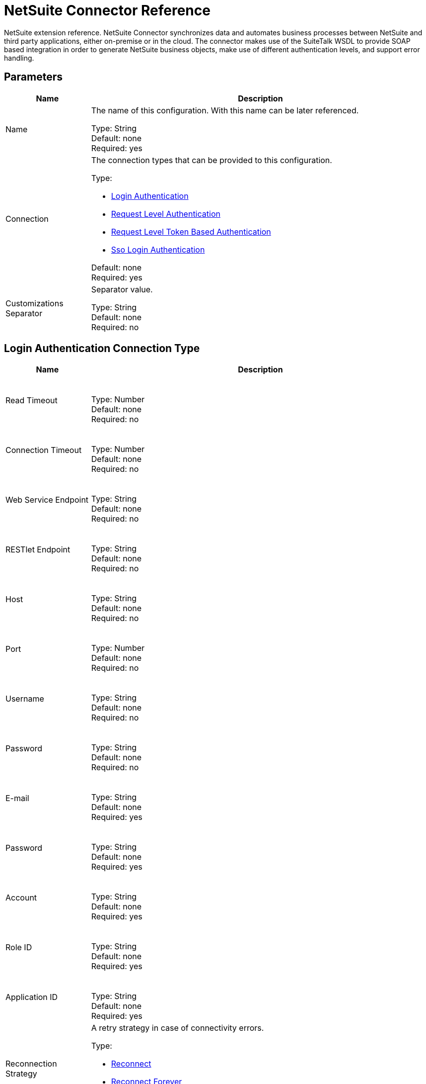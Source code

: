 = NetSuite Connector Reference
:keywords: mule 4, netsuite, connector, reference

NetSuite extension reference. NetSuite Connector synchronizes data and automates business processes between NetSuite and third party applications, either on-premise or in the cloud. The connector makes use
of the SuiteTalk WSDL to provide SOAP based integration in order to generate NetSuite business objects, make use of different authentication levels, and support error handling.


== Parameters

[%header,cols="20a,80a"]
|===
| Name |Description
|Name |The name of this configuration. With this name can be later referenced.

Type: String +
Default: none +
Required: yes
|Connection |The connection types that can be provided to this configuration.

Type: 

* <<config_login-authentication, Login Authentication>>
* <<config_request-level-authentication, Request Level Authentication>>
* <<config_request-level-token-based-authentication, Request Level Token Based Authentication>>
* <<config_sso-login-authentication, Sso Login Authentication>>

Default: none +
Required: yes
|Customizations Separator |Separator value.

Type: String +
Default: none +
Required: no
|===


[[config_login-authentication]]
== Login Authentication Connection Type

[%header,cols="20a,80a"]
|===
| Name |Description
| Read Timeout |{nbsp}

Type: Number +
Default: none +
Required: no
| Connection Timeout |{nbsp}

Type: Number +
Default: none +
Required: no
| Web Service Endpoint |{nbsp}

Type: String +
Default: none +
Required: no
| RESTlet Endpoint |{nbsp}

Type: String +
Default: none +
Required: no
| Host |{nbsp}

Type: String +
Default: none +
Required: no
| Port |{nbsp}

Type: Number +
Default: none +
Required: no
| Username |{nbsp}

Type: String +
Default: none +
Required: no
| Password |{nbsp}

Type: String +
Default: none +
Required: no
| E-mail |{nbsp}

Type: String +
Default: none +
Required: yes
| Password |{nbsp}

Type: String +
Default: none +
Required: yes
| Account |{nbsp}

Type: String +
Default: none +
Required: yes
| Role ID |{nbsp}

Type: String +
Default: none +
Required: yes
| Application ID |{nbsp}

Type: String +
Default: none +
Required: yes
| Reconnection Strategy |A retry strategy in case of connectivity errors.

Type:

* <<reconnect>>
* <<reconnect-forever>>

Default: none +
Required: no
|===

[[config_request-level-authentication]]
== Request Level Authentication

[%header,cols="20a,80a"]
|===
| Name |Description
| Read Timeout |{nbsp}

Type: Number +
Default: none +
Required: no
| Connection Timeout |{nbsp}

Type: Number +
Default: none +
Required: no
| Web Service Endpoint |{nbsp}

Type: String +
Default: none +
Required: no
| RESTlet Endpoint |{nbsp}

Type: String +
Default: none +
Required: no
| Host |{nbsp}

Type: String +
Default: none +
Required: no
| Port |{nbsp}

Type: Number +
Default: none +
Required: no
| Username |{nbsp}

Type: String +
Default: none +
Required: no
| Password |{nbsp}

Type: String +
Default: none +
Required: no
| E-mail |{nbsp}

Type: String +
Default: none +
Required: yes
| Password |{nbsp}

Type: String +
Default: none +
Required: yes
| Account |{nbsp}

Type: String +
Default: none +
Required: yes
| Role ID |{nbsp}

Type: String +
Default: none +
Required: yes
| Application ID |{nbsp}

Type: String +
Default: none +
Required: yes
| Reconnection Strategy |A retry strategy in case of connectivity errors.

Type:

* <<reconnect>>
* <<reconnect-forever>>

Default: none +
Required: no
|===

[[config_request-level-token-based-authentication]]
== Request Level Token Based Authentication

[%header,cols="20a,80a"]
|===
| Name |Description
| Read Timeout |{nbsp}

Type: Number +
Default: none +
Required: no
| Connection Timeout |{nbsp}

Type: Number +
Default: none +
Required: no
| Web Service Endpoint |{nbsp}

Type: String +
Default: none +
Required: no
| RESTlet Endpoint |{nbsp}

Type: String +
Default: none +
Required: no
| Host |{nbsp}

Type: String +
Default: none +
Required: no
| Port |{nbsp}

Type: Number +
Default: none +
Required: no
| Username |{nbsp}

Type: String +
Default: none +
Required: no
| Password |{nbsp}

Type: String +
Default: none +
Required: no
| Consumer Key |{nbsp}

Type: String +
Default: none +
Required: yes
| Consumer Secret |{nbsp}

Type: String +
Default: none +
Required: yes
| Token ID |{nbsp}

Type: String +
Default: none +
Required: yes
| Token Secret |{nbsp}

Type: String +
Default: none +
Required: yes
| Account |{nbsp}

Type: String +
Default: none +
Required: yes
| Signature Algorithm |A retry strategy in case of connectivity errors.

Type: Enumeration, one of:

** HMAC_SHA_256
** HMAC_SHA_1

Default: HMAC_SHA_1
Required: no
| Reconnection Strategy 

Type:

* <<reconnect>>
* <<reconnect-forever>>

Default: none +
Required: no
|===

[[config_sso-login-authentication]]
== SSO Login Authentication

[%header,cols="20a,80a"]
|===
| Name |Description
| Read Timeout |{nbsp}

Type: Number +
Default: none +
Required: no
| Connection Timeout |{nbsp}

Type: Number +
Default: none +
Required: no
| Web Service Endpoint |{nbsp}

Type: String +
Default: none +
Required: no
| RESTlet Endpoint |{nbsp}

Type: String +
Default: none +
Required: no
| Host |{nbsp}

Type: String +
Default: none +
Required: no
| Port |{nbsp}

Type: String +
Default: none +
Required: no
| Username |{nbsp}

Type: String +
Default: none +
Required: no
| Password |{nbsp}

Type: String +
Default: none +
Required: no
| Partner ID |{nbsp}

Type: String +
Default: none +
Required: yes
| Partner Account |{nbsp}

Type: String +
Default: none +
Required: yes
| Company ID |{nbsp}

Type: String +
Default: none +
Required: yes
| User ID |{nbsp}

Type: String +
Default: none +
Required: yes
| Key File |{nbsp}

Type: String +
Default: none +
Required: yes
| Application ID |{nbsp}

Type: String +
Default: none +
Required: yes
| Reconnection Strategy |A retry strategy in case of connectivity errors.

Type:

* <<reconnect>>
* <<reconnect-forever>>

Default: none +
Required: no
|===

[[nsops]]
== NetSuite Connector Operations

* <<addFile>>
* <<addList>>
* <<addRecord>>
* <<addRecordObjects>>
* <<asyncAddList>>
* <<asyncDeleteList>>
* <<asyncDeleteListRecords>>
* <<asyncGetList>>
* <<asyncGetListRecords>>
* <<asyncInitializeList>>
* <<asyncSearch>>
* <<asyncUpdateList>>
* <<asyncUpsertList>>
* <<attachRecord>>
* <<callRestletDelete>>
* <<callRestletGet>>
* <<callRestletPost>>
* <<callRestletPut>>
* <<changeEmail>>
* <<changePassword>>
* <<checkAsyncStatus>>
* <<delete>>
* <<deleteList>>
* <<deleteRecord>>
* <<deleteRecordsList>>
* <<detachRecord>>
* <<get>>
* <<getAsyncResult>>
* <<getBudgetExchangeRates>>
* <<getCurrentRate>>
* <<getCustomRecord>>
* <<getCustomizationIds>>
* <<getDataCenterUrls>>
* <<getDeletedRecords>>
* <<getItemAvailability>>
* <<getList>>
* <<getPostingTransactionSummary>>
* <<getRecord>>
* <<getRecords>>
* <<getSavedSearch>>
* <<getSelectValue>>
* <<getServerTime>>
* <<initialize>>
* <<initializeList>>
* <<mapSso>>
* <<search>>
* <<updateInviteeStatus>>
* <<updateInviteeStatusList>>
* <<updateList>>
* <<updateRecord>>
* <<updateRecordsList>>
* <<upsertList>>
* <<upsertRecord>>


[[addFile]]
== Add File

Creates a new file record. This processor is similar to <<Add Record>>, but is customized to simplify passing local content.

The contents of the file record to add can be of type String, Byte Array, File, or InputStream.

Returns:

* The additional file attributes and the content of the file record to add. It can be of type String, Byte Array, File, or InputStream.
* The name of the remote file.
* The ID of the folder record where to add this file.
* Preferences for the request.

If the content cannot be parsed to byte[] or if failure, throws one of: 

[source,xml,linenums]
----
com.netsuite.webservices.platform.ExceededRecordCountFault
com.netsuite.webservices.platform.ExceededRequestLimitFault
com.netsuite.webservices.platform.ExceededRequestSizeFault
com.netsuite.webservices.platform.ExceededUsageLimitFault
com.netsuite.webservices.platform.InvalidCredentialsFault
com.netsuite.webservices.platform.InvalidSessionFault
com.netsuite.webservices.platform.UnexpectedErrorFault
----

=== Add File Parameters

[%header,cols="20a,80a"]
|===
| Name |Description
| Configuration |The name of the configuration to use.

Type: String +
Default: none +
Required: yes
| Folder Id |{nbsp}

Type: <<RecordRefDTO>> +
Default: `#[payload]` +
Required: no
| Attributes

Type: Object +
Default: none +
Required: no
| Content |{nbsp}

Type: Any +
Default: `#[payload]` +
Required: no
| File Name

Type: String +
Default: none +
Required: yes
| Preferences |{nbsp}

Type: <<PreferencesDTO>> +
Default: none +
Required: no
| Target Variable |The name of a variable in which the operation's output is placed.

Type: String +
Default: none +
Required: no
|===

=== Add File Output

[cols=".^50%,.^50%"]
|===
| *Type* a| <<RecordRefDTO>>
|===

=== Add File for Configurations

* <<config>>

=== Add File Throws

* NETSUITE:ASYNC
* NETSUITE:CONNECTIVITY
* NETSUITE:EXCEEDED_CONCURRENT_REQUEST_LIMIT
* NETSUITE:EXCEEDED_RECORD_COUNT
* NETSUITE:EXCEEDED_REQUEST_LIMIT
* NETSUITE:EXCEEDED_REQUEST_SIZE
* NETSUITE:EXCEEDED_USAGE_LIMIT
* NETSUITE:INCORRECT_CREDENTIALS
* NETSUITE:INSUFFICIENT_PERMISION
* NETSUITE:INVALID_ACCOUNT
* NETSUITE:INVALID_SESSION
* NETSUITE:INVALID_VERSION
* NETSUITE:REQUEST_FAILED
* NETSUITE:RETRY_EXHAUSTED
* NETSUITE:UNKNOWN


[[addList]]
== Add List

Adds one or more records to the system. The attributes that define each record can be either POJOs corresponding to the field or a map that represents it.

Returns:

* The type of record to add.
* The records with their attributes.
* Preferences for the request.

If failure, throws one of: 

[source,xml,linenums]
----
com.netsuite.webservices.platform.ExceededRecordCountFault
com.netsuite.webservices.platform.ExceededRequestLimitFault
com.netsuite.webservices.platform.ExceededRequestSizeFault
com.netsuite.webservices.platform.ExceededUsageLimitFault
com.netsuite.webservices.platform.InvalidCredentialsFault
com.netsuite.webservices.platform.InvalidSessionFault
com.netsuite.webservices.platform.UnexpectedErrorFault
----

=== Add List Parameters

[%header,cols=".^20%,.^20%,.^35%,.^20%,^.^5%"]
|===
| Name | Type | Description | Default Value | Required
| Configuration | String | The name of the configuration to use. | | x
| Record Type a| String |  |  | x
| Records a| Array of Object |  |  `#[payload]` |
| Preferences a| <<PreferencesDTO>> |  |  |
| Target Variable a| String |The name of a variable in which the operation's output is placed. |  |
|===

=== Add List Output

[cols=".^50%,.^50%"]
|===
| *Type* a| Array of <<WriteResponseDTO>>
|===

=== Add List for Configurations

* <<config>>

=== Add List Throws

* NETSUITE:ASYNC
* NETSUITE:CONNECTIVITY
* NETSUITE:EXCEEDED_CONCURRENT_REQUEST_LIMIT
* NETSUITE:EXCEEDED_RECORD_COUNT
* NETSUITE:EXCEEDED_REQUEST_LIMIT
* NETSUITE:EXCEEDED_REQUEST_SIZE
* NETSUITE:EXCEEDED_USAGE_LIMIT
* NETSUITE:INCORRECT_CREDENTIALS
* NETSUITE:INSUFFICIENT_PERMISION
* NETSUITE:INVALID_ACCOUNT
* NETSUITE:INVALID_SESSION
* NETSUITE:INVALID_VERSION
* NETSUITE:REQUEST_FAILED
* NETSUITE:RETRY_EXHAUSTED
* NETSUITE:UNKNOWN


[[addRecord]]
== Add Record

Creates a new record. The attributes can either be POJOs corresponding to the field, or a map that represents the field.

Returns:

* The type of record to add.
* The record attributes.
* Preferences of the request.
* Record that was added.

If failure, throws one of: 

[source,xml,linenums]
----
com.netsuite.webservices.platform.ExceededRecordCountFault
com.netsuite.webservices.platform.ExceededRequestLimitFault
com.netsuite.webservices.platform.ExceededRequestSizeFault
com.netsuite.webservices.platform.ExceededUsageLimitFault
com.netsuite.webservices.platform.InvalidCredentialsFault
com.netsuite.webservices.platform.InvalidSessionFault
com.netsuite.webservices.platform.UnexpectedErrorFault
----

=== Add Record Parameters

[%header,cols=".^20%,.^20%,.^35%,.^20%,^.^5%"]
|===
| Name | Type | Description | Default Value | Required
| Configuration | String | The name of the configuration to use. | | x
| Record Type a| String |  |  | x
| Attributes a| Object |  |  `#[payload]` |
| Preferences a| <<PreferencesDTO>> |  |  |
| Target Variable a| String |The name of a variable in which the operation's output is placed. |  |
|===

=== Add Record Output

[cols=".^50%,.^50%"]
|===
| *Type* a| <<BaseRefDTO>>
|===

=== Add Record for Configurations

* <<config>>

=== Add Record Throws

* NETSUITE:ASYNC
* NETSUITE:CONNECTIVITY
* NETSUITE:EXCEEDED_CONCURRENT_REQUEST_LIMIT
* NETSUITE:EXCEEDED_RECORD_COUNT
* NETSUITE:EXCEEDED_REQUEST_LIMIT
* NETSUITE:EXCEEDED_REQUEST_SIZE
* NETSUITE:EXCEEDED_USAGE_LIMIT
* NETSUITE:INCORRECT_CREDENTIALS
* NETSUITE:INSUFFICIENT_PERMISION
* NETSUITE:INVALID_ACCOUNT
* NETSUITE:INVALID_SESSION
* NETSUITE:INVALID_VERSION
* NETSUITE:REQUEST_FAILED
* NETSUITE:RETRY_EXHAUSTED
* NETSUITE:UNKNOWN


[[addRecordObjects]]
== Add Record Objects

Creates new records.

Returns:

* A list of com.netsuite.webservices.platform.core.Record objects.

If failure, throws one of: 

[source,xml,linenums]
----
com.netsuite.webservices.platform.ExceededRecordCountFault
com.netsuite.webservices.platform.InvalidCredentialsFault
com.netsuite.webservices.platform.UnexpectedErrorFault
com.netsuite.webservices.platform.ExceededRequestSizeFault
com.netsuite.webservices.platform.ExceededRequestLimitFault
com.netsuite.webservices.platform.ExceededUsageLimitFault
com.netsuite.webservices.platform.InvalidSessionFault
----

=== Add Record Objects Parameters

[%header,cols=".^20%,.^20%,.^35%,.^20%,^.^5%"]
|===
| Name | Type | Description | Default Value | Required
| Configuration | String | The name of the configuration to use. | | x
| Records a| Array of <<RecordDTO>> |  |  `#[payload]` |
| Target Variable a| String |The name of a variable in which the operation's output is placed. |  |
|===

=== Add Record Objects Output

[cols=".^50%,.^50%"]
|===
| *Type* a| Array of <<WriteResponseDTO>>
|===

=== Add Record Objects for Configurations

* <<config>>

=== Add Record Objects Throws

* NETSUITE:INVALID_SESSION
* NETSUITE:ASYNC
* NETSUITE:INVALID_ACCOUNT
* NETSUITE:EXCEEDED_REQUEST_LIMIT
* NETSUITE:EXCEEDED_REQUEST_SIZE
* NETSUITE:CONNECTIVITY
* NETSUITE:INVALID_VERSION
* NETSUITE:RETRY_EXHAUSTED
* NETSUITE:EXCEEDED_CONCURRENT_REQUEST_LIMIT
* NETSUITE:EXCEEDED_RECORD_COUNT
* NETSUITE:INSUFFICIENT_PERMISION
* NETSUITE:UNKNOWN
* NETSUITE:INCORRECT_CREDENTIALS
* NETSUITE:REQUEST_FAILED
* NETSUITE:EXCEEDED_USAGE_LIMIT


[[asyncAddList]]
== Async Add List

An asynchronous request equivalent to <<Add List>>.

The attributes can either be POJOs corresponding to the field, or a map that represents the field.

In asynchronous requests, your client application sends a request to the SuiteTalk Platform where it is placed in a processing queue and handled asynchronously with other
requests. 

Note: All available jobs for each polling period process contiguously. There is no enforced waiting period for a job that is available. After a job is
initiated, a job ID is returned in the Web services response. Your client application can then check on the status and result of the request by referencing the job ID.

Note: Asynchronous request JobIDs are valid for 30 days.

Returns:

* The target record type.
* A list of Map<String,Object> containing the attributes of the records that were added.
* Preferences for the request.

If failure, throws one of: 

[source,xml,linenums]
----
com.netsuite.webservices.platform.InvalidSessionFault
com.netsuite.webservices.platform.ExceededRequestLimitFault
com.netsuite.webservices.platform.ExceededRequestSizeFault
com.netsuite.webservices.platform.UnexpectedErrorFault
com.netsuite.webservices.platform.InvalidCredentialsFault
com.netsuite.webservices.platform.ExceededRecordCountFault
----

=== Async Add List Parameters

[%header,cols=".^20%,.^20%,.^35%,.^20%,^.^5%"]
|===
| Name | Type | Description | Default Value | Required
| Configuration | String | The name of the configuration to use. | | x
| Record Type a| String |  |  | x
| Record Attributes a| Array of Object |  |  `#[payload]` |
| Preferences a| <<PreferencesDTO>> |  |  |
| Target Variable a| String |The name of a variable in which the operation's output is placed. |  |
|===

=== Async Add List Output

[cols=".^50%,.^50%"]
|===
| *Type* a| <<AsyncStatusResultDTO>>
|===

=== Async Add List for Configurations


* <<config>>

=== Async Add List Throws

* NETSUITE:ASYNC
* NETSUITE:CONNECTIVITY
* NETSUITE:EXCEEDED_CONCURRENT_REQUEST_LIMIT
* NETSUITE:EXCEEDED_RECORD_COUNT
* NETSUITE:EXCEEDED_REQUEST_LIMIT
* NETSUITE:EXCEEDED_REQUEST_SIZE
* NETSUITE:EXCEEDED_USAGE_LIMIT
* NETSUITE:INCORRECT_CREDENTIALS
* NETSUITE:INSUFFICIENT_PERMISION
* NETSUITE:INVALID_ACCOUNT
* NETSUITE:INVALID_SESSION
* NETSUITE:INVALID_VERSION
* NETSUITE:REQUEST_FAILED
* NETSUITE:RETRY_EXHAUSTED
* NETSUITE:UNKNOWN


[[asyncDeleteList]]
== Async Delete List


An asynchronous request equivalent to #deleteList(List, Preferences). In asynchronous requests, 
a client application sends a request to the SuiteTalk Platform where it is placed in a processing 
queue and handled asynchronously with other
requests. 

Note: All available jobs for each polling period process contiguously. There is no enforced waiting period for a job that is available. After a job is
initiated, a job ID is returned in the Web services response. Your client application can then check on the status and result of the request by referencing the job ID.

Note: Asynchronous request Job IDs are valid for 30 days.

Returns: 

* A list of org.mule.module.netsuite.extension.internal.client.BaseRefType that references the objects to be deleted.

If failure, throws one of:

[source,xml,linenums]
----
com.netsuite.webservices.platform.ExceededRecordCountFault
com.netsuite.webservices.platform.ExceededRequestLimitFault
com.netsuite.webservices.platform.ExceededRequestSizeFault
com.netsuite.webservices.platform.InvalidCredentialsFault
com.netsuite.webservices.platform.InvalidSessionFault
com.netsuite.webservices.platform.UnexpectedErrorFault
----

=== Async Delete List Parameters

[%header,cols=".^20%,.^20%,.^35%,.^20%,^.^5%"]
|===
| Name | Type | Description | Default Value | Required
| Configuration | String | The name of the configuration to use. | | x
| Ref Type Records a| Array of <<BaseRefType>> |  |  `#[payload]` |
| Preferences a| <<PreferencesDTO>> |  |  |
| Target Variable a| String |The name of a variable in which the operation's output is placed. |  |
|===

=== Async Delete List Output

[cols=".^50%,.^50%"]
|===
| *Type* a| <<AsyncStatusResultDTO>>
|===

=== Async Delete List for Configurations

* <<config>>

=== Async Delete List Throws

* NETSUITE:INVALID_SESSION
* NETSUITE:ASYNC
* NETSUITE:INVALID_ACCOUNT
* NETSUITE:EXCEEDED_REQUEST_LIMIT
* NETSUITE:EXCEEDED_REQUEST_SIZE
* NETSUITE:CONNECTIVITY
* NETSUITE:INVALID_VERSION
* NETSUITE:RETRY_EXHAUSTED
* NETSUITE:EXCEEDED_CONCURRENT_REQUEST_LIMIT
* NETSUITE:EXCEEDED_RECORD_COUNT
* NETSUITE:INSUFFICIENT_PERMISION
* NETSUITE:UNKNOWN
* NETSUITE:INCORRECT_CREDENTIALS
* NETSUITE:REQUEST_FAILED
* NETSUITE:EXCEEDED_USAGE_LIMIT


[[asyncDeleteListRecords]]
== Async Delete List Records

An asynchronous request equivalent to `#deleteRecordsList(List, Preferences)`. In asynchronous requests, the client application sends a request to the SuiteTalk Platform where it is placed in a processing queue and handled asynchronously with other requests. Note: All available jobs for each polling period process contiguously. There is no enforced waiting period for a job that is available. After a job is
initiated, a job ID is returned in the Web services response. Your client application can then check the status and result of the request by referencing the job ID.

Note: Asynchronous request Job IDs are valid for 30 days.

Returns:

* A list of com.netsuite.webservices.platform.core.RecordRef that references the objects to be deleted.
* Preferences for the request.

If failure, throws one of: 

[source,xml,linenums]
----
com.netsuite.webservices.platform.InvalidSessionFault
com.netsuite.webservices.platform.ExceededRequestLimitFault
com.netsuite.webservices.platform.ExceededRequestSizeFault
com.netsuite.webservices.platform.UnexpectedErrorFault
com.netsuite.webservices.platform.InvalidCredentialsFault
com.netsuite.webservices.platform.ExceededRecordCountFault
----

=== Async Delete List Records Parameters

[%header,cols=".^20%,.^20%,.^35%,.^20%,^.^5%"]
|===
| Name | Type | Description | Default Value | Required
| Configuration | String | The name of the configuration to use. | | x
| Record Ref DT Os a| Array of <<RecordRefDTO>> |  |  `#[payload]` |
| Preferences a| <<PreferencesDTO>> |  |  |
| Target Variable a| String |The name of a variable in which the operation's output is placed. |  |
|===

=== Async Delete List Records Output

[cols=".^50%,.^50%"]
|===
| *Type* a| <<AsyncStatusResultDTO>>
|===

=== Async Delete List Records for Configurations

* <<config>>

=== Async Delete List Records Throws

* NETSUITE:ASYNC
* NETSUITE:CONNECTIVITY
* NETSUITE:EXCEEDED_CONCURRENT_REQUEST_LIMIT
* NETSUITE:EXCEEDED_RECORD_COUNT
* NETSUITE:EXCEEDED_REQUEST_LIMIT
* NETSUITE:EXCEEDED_REQUEST_SIZE
* NETSUITE:EXCEEDED_USAGE_LIMIT
* NETSUITE:INCORRECT_CREDENTIALS
* NETSUITE:INSUFFICIENT_PERMISION
* NETSUITE:INVALID_ACCOUNT
* NETSUITE:INVALID_SESSION
* NETSUITE:INVALID_VERSION
* NETSUITE:REQUEST_FAILED
* NETSUITE:RETRY_EXHAUSTED
* NETSUITE:UNKNOWN


[[asyncGetList]]
== Async Get List

An asynchronous request equivalent to #getList(List, Preferences) .

In asynchronous requests, your client application sends a request to the SuiteTalk Platform where it is placed in a processing queue and handled asynchronously with other
requests. Note: All available jobs for each polling period process contiguously. There is no enforced waiting period for a job that is available. After a job is
initiated, a job ID is returned in the Web services response. Your client application can then check on the status and result of the request by referencing the job ID.

Note: Asynchronous request JobIDs are valid for 30 days.

Returns: 

* A list of com.netsuite.webservices.platform.core.RecordRef that references the objects to be retrieved.
* Preferences for the request.

If failure, throws one of:

[source,xml,linenums]
----
com.netsuite.webservices.platform.ExceededRecordCountFault
com.netsuite.webservices.platform.ExceededRequestLimitFault
com.netsuite.webservices.platform.ExceededRequestSizeFault
com.netsuite.webservices.platform.InvalidCredentialsFault
com.netsuite.webservices.platform.InvalidSessionFault
com.netsuite.webservices.platform.UnexpectedErrorFault
----

=== Async Get List Parameters

[%header,cols=".^20%,.^20%,.^35%,.^20%,^.^5%"]
|===
| Name | Type | Description | Default Value | Required
| Configuration | String | The name of the configuration to use. | | x
| Ref Type Records a| Array of <<BaseRefType>> |  |  `#[payload]` |
| Preferences a| <<PreferencesDTO>> |  |  |
| Target Variable a| String |The name of a variable in which the operation's output is placed. |  |
|===

=== Async Get List Output

[cols=".^50%,.^50%"]
|===
| *Type* a| <<AsyncStatusResultDTO>>
|===

=== Async Get List for Configurations

* <<config>>

=== Async Get List Throws

* NETSUITE:ASYNC
* NETSUITE:CONNECTIVITY
* NETSUITE:EXCEEDED_CONCURRENT_REQUEST_LIMIT
* NETSUITE:EXCEEDED_RECORD_COUNT
* NETSUITE:EXCEEDED_REQUEST_LIMIT
* NETSUITE:EXCEEDED_REQUEST_SIZE
* NETSUITE:EXCEEDED_USAGE_LIMIT
* NETSUITE:INCORRECT_CREDENTIALS
* NETSUITE:INSUFFICIENT_PERMISION
* NETSUITE:INVALID_ACCOUNT
* NETSUITE:INVALID_SESSION
* NETSUITE:INVALID_VERSION
* NETSUITE:REQUEST_FAILED
* NETSUITE:RETRY_EXHAUSTED
* NETSUITE:UNKNOWN


[[asyncGetListRecords]]
== Async Get List Records

An asynchronous request equivalent to #getList(List, Preferences).

In asynchronous requests, your client application sends a request to the SuiteTalk Platform where it is placed in a processing queue and handled asynchronously with other
requests. Note: All available jobs for each polling period process contiguously. There is no enforced waiting period for a job that is available. After a job is
initiated, a job ID is returned in the Web services response. Your client application can then check on the status and result of the request by referencing the job ID.

Note: Asynchronous request JobIDs are valid for 30 days.

Returns:

* A list of com.netsuite.webservices.platform.core.RecordRef that references the objects to be retrieved.
* Preferences for the request.

If failure, throws one of:

[source,xml,linenums]
----
com.netsuite.webservices.platform.ExceededRecordCountFault
com.netsuite.webservices.platform.ExceededRequestLimitFault
com.netsuite.webservices.platform.ExceededRequestSizeFault
com.netsuite.webservices.platform.InvalidCredentialsFault
com.netsuite.webservices.platform.InvalidSessionFault
com.netsuite.webservices.platform.UnexpectedErrorFault
----

=== Async Get List Records Parameters

[%header,cols=".^20%,.^20%,.^35%,.^20%,^.^5%"]
|===
| Name | Type | Description | Default Value | Required
| Configuration | String | The name of the configuration to use. | | x
| Record Ref DT Os a| Array of <<RecordRefDTO>> |  |  `#[payload]` |
| Preferences a| <<PreferencesDTO>> |  |  |
| Target Variable a| String |The name of a variable in which the operation's output is placed. |  |
|===

=== Async Get List Records Output

[cols=".^50%,.^50%"]
|===
| *Type* a| <<AsyncStatusResultDTO>>
|===

=== Async Get List Records for Configurations

* <<config>>

=== Async Get List Records Throws

* NETSUITE:ASYNC
* NETSUITE:CONNECTIVITY
* NETSUITE:EXCEEDED_CONCURRENT_REQUEST_LIMIT
* NETSUITE:EXCEEDED_RECORD_COUNT
* NETSUITE:EXCEEDED_REQUEST_LIMIT
* NETSUITE:EXCEEDED_REQUEST_SIZE
* NETSUITE:EXCEEDED_USAGE_LIMIT
* NETSUITE:INCORRECT_CREDENTIALS
* NETSUITE:INSUFFICIENT_PERMISION
* NETSUITE:INVALID_ACCOUNT
* NETSUITE:INVALID_SESSION
* NETSUITE:INVALID_VERSION
* NETSUITE:REQUEST_FAILED
* NETSUITE:RETRY_EXHAUSTED
* NETSUITE:UNKNOWN


[[asyncInitializeList]]
== Async Initialize List

An asynchronous request equivalent to #initializeList(List, Preferences).

In asynchronous requests, your client application sends a request to the SuiteTalk Platform where it is placed in a processing queue and handled asynchronously with other
requests. Note that all available jobs for each polling period processes contiguously. There is no enforced waiting period for a job that is available. After a job is
initiated, a job ID is returned in the Web services response. Your client application can then check on the status and result of the request by referencing the job ID.

Note: Asynchronous request Job IDs are valid for 30 days.

Returns:

* A list of com.netsuite.webservices.platform.core.InitializeRecord that references the objects to be initialized.
* Preferences for the request.

If failure, throws one of:

[source,xml,linenums]
----
com.netsuite.webservices.platform.ExceededRecordCountFault
com.netsuite.webservices.platform.ExceededRequestLimitFault
com.netsuite.webservices.platform.ExceededRequestSizeFault
com.netsuite.webservices.platform.ExceededUsageLimitFault
com.netsuite.webservices.platform.InvalidCredentialsFault
com.netsuite.webservices.platform.InvalidSessionFault
com.netsuite.webservices.platform.UnexpectedErrorFault
----

=== Async Initialize List Parameters

[%header,cols=".^20%,.^20%,.^35%,.^20%,^.^5%"]
|===
| Name | Type | Description | Default Value | Required
| Configuration | String | The name of the configuration to use. | | x
| Initialize Records a| Array of <<InitializeRecordDTO>> |  |  `#[payload]` |
| Preferences a| <<PreferencesDTO>> |  |  |
| Target Variable a| String |The name of a variable in which the operation's output is placed. |  |
|===

=== Async Initialize List Output

[cols=".^50%,.^50%"]
|===
| *Type* a| <<AsyncStatusResultDTO>>
|===

=== Async Initialize List for Configurations

* <<config>>

=== Async Initialize List Throws

* NETSUITE:ASYNC
* NETSUITE:CONNECTIVITY
* NETSUITE:EXCEEDED_CONCURRENT_REQUEST_LIMIT
* NETSUITE:EXCEEDED_RECORD_COUNT
* NETSUITE:EXCEEDED_REQUEST_LIMIT
* NETSUITE:EXCEEDED_REQUEST_SIZE
* NETSUITE:EXCEEDED_USAGE_LIMIT
* NETSUITE:INCORRECT_CREDENTIALS
* NETSUITE:INSUFFICIENT_PERMISION
* NETSUITE:INVALID_ACCOUNT
* NETSUITE:INVALID_SESSION
* NETSUITE:INVALID_VERSION
* NETSUITE:REQUEST_FAILED
* NETSUITE:RETRY_EXHAUSTED
* NETSUITE:UNKNOWN


[[asyncSearch]]
== Async Search

An asynchronous request equivalent to #search(String, SearchRecord, boolean, boolean, PagingConfiguration).

Searches for all records that match the given criteria, asynchronously. Note, due to the nature of the operation, this does not support paging meaning that only the first
page of results would be returned.

If no criteria is specified, all records of the given type are retrieved.

In asynchronous requests, your client application sends a request to the SuiteTalk Platform where it is placed in a processing queue and handled asynchronously with other
requests. Note: All available jobs for each polling period process contiguously. There is no enforced waiting period for a job that is available. After a job is
initiated, a job ID is returned in the Web services response. Your client application can then check on the status and result of the request by referencing the job ID.

Returns:

* The search type. See org.mule.module.netsuite.extension.internal.client.SearchRecordTypeEnum.
* An instance of com.netsuite.webservices.platform.core.SearchRecord that defines the attributes that make up the search.
+
Defaults to TRUE and indicates that the information in the body fields of the record are returned significantly improving performance. Any fields in associated
lists or sublists are not returned. If the bodyFieldsOnly field is set to FALSE, all fields associated with the record are returned.
+
Defaults to TRUE, meaning that only search columns are returned in your search.
+
* Maximum amount of results per page.

If failure, throws one of:

[source,xml,linenums]
----
com.netsuite.webservices.platform.ExceededRecordCountFault
com.netsuite.webservices.platform.ExceededRequestLimitFault
com.netsuite.webservices.platform.ExceededRequestSizeFault
com.netsuite.webservices.platform.InvalidCredentialsFault
com.netsuite.webservices.platform.InvalidSessionFault
com.netsuite.webservices.platform.UnexpectedErrorFault
----

=== Async Search Parameters

[%header,cols=".^20%,.^20%,.^35%,.^20%,^.^5%"]
|===
| Name | Type | Description | Default Value | Required
| Configuration | String | The name of the configuration to use. | | x
| Search Record a| String |  |  | x
| Criteria a| <<SearchRecordDTO>> |  |  `#[payload]` |
| Body Fields Only a| Boolean |  |true|
| Return Search Columns a| Boolean |  |true|
| Page Size a| Number |  |  |
| Target Variable a| String |The name of a variable in which the operation's output is placed. |  |
|===

=== Async Search Output

[cols=".^50%,.^50%"]
|===
| *Type* a| <<AsyncStatusResultDTO>>
|===

=== Async Search for Configurations

* <<config>>

=== Async Search Throws

* NETSUITE:ASYNC
* NETSUITE:CONNECTIVITY
* NETSUITE:EXCEEDED_CONCURRENT_REQUEST_LIMIT
* NETSUITE:EXCEEDED_RECORD_COUNT
* NETSUITE:EXCEEDED_REQUEST_LIMIT
* NETSUITE:EXCEEDED_REQUEST_SIZE
* NETSUITE:EXCEEDED_USAGE_LIMIT
* NETSUITE:INCORRECT_CREDENTIALS
* NETSUITE:INSUFFICIENT_PERMISION
* NETSUITE:INVALID_ACCOUNT
* NETSUITE:INVALID_SESSION
* NETSUITE:INVALID_VERSION
* NETSUITE:REQUEST_FAILED
* NETSUITE:RETRY_EXHAUSTED
* NETSUITE:UNKNOWN


[[asyncUpdateList]]
== Async Update List

An asynchronous request equivalent to #updateList(String, List, Preferences).

In asynchronous requests, your client application sends a request to the SuiteTalk Platform where it is placed in a processing queue and handled asynchronously with other
requests. Note: All available jobs for each polling period process contiguously. There is no enforced waiting period for a job that is available. After a job is
initiated, a job ID is returned in the Web services response. Your client application can then check on the status and result of the request by referencing the job ID.


Note: Asynchronous request Job IDs are valid for 30 days.

Returns:

* The target record type.
* A list of Map<String,Object> containing the attributes of the records to update.
* Preferences for the request.

If failure, throws one of:

[source,xml,linenums]
----
com.netsuite.webservices.platform.ExceededRecordCountFault
com.netsuite.webservices.platform.ExceededRequestLimitFault
com.netsuite.webservices.platform.ExceededRequestSizeFault
com.netsuite.webservices.platform.InvalidCredentialsFault
com.netsuite.webservices.platform.InvalidSessionFault
com.netsuite.webservices.platform.UnexpectedErrorFault
----

=== Async Update List Parameters

[%header,cols=".^20%,.^20%,.^35%,.^20%,^.^5%"]
|===
| Name | Type | Description | Default Value | Required
| Configuration | String | The name of the configuration to use. | | x
| Record Type a| String |  |  | x
| Record Attributes a| Array of Object |  |  `#[payload]` |
| Preferences a| <<PreferencesDTO>> |  |  |
| Target Variable a| String |The name of a variable in which the operation's output is placed. |  |
|===

=== Async Update List Output

[cols=".^50%,.^50%"]
|===
| *Type* a| <<AsyncStatusResultDTO>>
|===

=== Async Update List for Configurations

* <<config>>

=== Async Update List Throws

* NETSUITE:ASYNC
* NETSUITE:CONNECTIVITY
* NETSUITE:EXCEEDED_CONCURRENT_REQUEST_LIMIT
* NETSUITE:EXCEEDED_RECORD_COUNT
* NETSUITE:EXCEEDED_REQUEST_LIMIT
* NETSUITE:EXCEEDED_REQUEST_SIZE
* NETSUITE:EXCEEDED_USAGE_LIMIT
* NETSUITE:INCORRECT_CREDENTIALS
* NETSUITE:INSUFFICIENT_PERMISION
* NETSUITE:INVALID_ACCOUNT
* NETSUITE:INVALID_SESSION
* NETSUITE:INVALID_VERSION
* NETSUITE:REQUEST_FAILED
* NETSUITE:RETRY_EXHAUSTED
* NETSUITE:UNKNOWN

[[asyncUpsertList]]
== Async Upsert List

An asynchronous request equivalent to #upsertList(String, List, Preferences).

In asynchronous requests, your client application sends a request to the SuiteTalk Platform where it is placed in a processing queue and handled asynchronously with other
requests. Note: All available jobs for each polling period process contiguously. There is no enforced waiting period for a job that is available. After a job is
initiated, a job ID is returned in the Web services response. Your client application can then check on the status and result of the request by referencing the job ID.

Note: Asynchronous request Job IDs are valid for 30 days.

Returns:

* The target record type.
* A list of Map<String,Object> containing the attributes of the records that will be inserted or updated.
* Preferences for the request.

If failure, throws one of:

[source,xml,linenums]
----
com.netsuite.webservices.platform.ExceededRecordCountFault
com.netsuite.webservices.platform.ExceededRequestLimitFault
com.netsuite.webservices.platform.ExceededRequestSizeFault
com.netsuite.webservices.platform.InvalidCredentialsFault
com.netsuite.webservices.platform.InvalidSessionFault
com.netsuite.webservices.platform.UnexpectedErrorFault
----

=== Async Upsert List Parameters

[%header,cols=".^20%,.^20%,.^35%,.^20%,^.^5%"]
|===
| Name | Type | Description | Default Value | Required
| Configuration | String | The name of the configuration to use. | | x
| Record Type a| String |  |  | x
| Record Attributes a| Array of Object |  |  `#[payload]` |
| Preferences a| <<PreferencesDTO>> |  |  |
| Target Variable a| String |The name of a variable in which the operation's output is placed. |  |
|===

=== Async Upsert List Output

[cols=".^50%,.^50%"]
|===
| *Type* a| <<AsyncStatusResultDTO>>
|===

=== Async Upsert List for Configurations

* <<config>>

=== Async Upsert List Throws

* NETSUITE:ASYNC
* NETSUITE:CONNECTIVITY
* NETSUITE:EXCEEDED_CONCURRENT_REQUEST_LIMIT
* NETSUITE:EXCEEDED_RECORD_COUNT
* NETSUITE:EXCEEDED_REQUEST_LIMIT
* NETSUITE:EXCEEDED_REQUEST_SIZE
* NETSUITE:EXCEEDED_USAGE_LIMIT
* NETSUITE:INCORRECT_CREDENTIALS
* NETSUITE:INSUFFICIENT_PERMISION
* NETSUITE:INVALID_ACCOUNT
* NETSUITE:INVALID_SESSION
* NETSUITE:INVALID_VERSION
* NETSUITE:REQUEST_FAILED
* NETSUITE:RETRY_EXHAUSTED
* NETSUITE:UNKNOWN


[[attachRecord]]
== Attach Record

Attaches a source or contact record - that is, the attachment - to another destination one

Not all record types are supported as source, destination or contact. For more information, see the NetSuite documentation.

Returns:

* An instance of com.netsuite.webservices.platform.core.RecordRef.
* Preferences for the request.

If failure, throws one of:

[source,xml,linenums]
----
com.netsuite.webservices.platform.ExceededRecordCountFault
com.netsuite.webservices.platform.ExceededRequestLimitFault
com.netsuite.webservices.platform.ExceededRequestSizeFault
com.netsuite.webservices.platform.ExceededUsageLimitFault
com.netsuite.webservices.platform.InvalidCredentialsFault
com.netsuite.webservices.platform.InvalidSessionFault
com.netsuite.webservices.platform.UnexpectedErrorFault
----

=== Attach Record Parameters

[%header,cols=".^20%,.^20%,.^35%,.^20%,^.^5%"]
|===
| Name | Type | Description | Default Value | Required
| Configuration | String | The name of the configuration to use. | | x
| Source a| <<RecordRefDTO>> |  |  `#[payload]` |
| Destination a| <<RecordRefDTO>> |  |  | x
| Contact a| <<RecordRefDTO>> |  |  |
| Role a| <<RecordRefDTO>> |  |  |
| Preferences a| <<PreferencesDTO>> |  |  |
| Target Variable a| String |The name of a variable in which the operation's output is placed. |  |
|===

=== Attach Record Output

[cols=".^50%,.^50%"]
|===
| *Type* a| <<WriteResponseDTO>>
|===

=== Attach Record for Configurations

* <<config>>

=== Attach Record Throws

* NETSUITE:ASYNC
* NETSUITE:CONNECTIVITY
* NETSUITE:EXCEEDED_CONCURRENT_REQUEST_LIMIT
* NETSUITE:EXCEEDED_RECORD_COUNT
* NETSUITE:EXCEEDED_REQUEST_LIMIT
* NETSUITE:EXCEEDED_REQUEST_SIZE
* NETSUITE:EXCEEDED_USAGE_LIMIT
* NETSUITE:INCORRECT_CREDENTIALS
* NETSUITE:INSUFFICIENT_PERMISION
* NETSUITE:INVALID_ACCOUNT
* NETSUITE:INVALID_SESSION
* NETSUITE:INVALID_VERSION
* NETSUITE:REQUEST_FAILED
* NETSUITE:RETRY_EXHAUSTED
* NETSUITE:UNKNOWN


[[callRestletDelete]]
== Call RESTlet (DELETE)

Calls a NetSuite RESTlet using the DELETE method.

Returns:

* The ID of the deployed script.
* The deploy number corresponding to the script.
* The input data for the script.
* If the call cannot be performed.

=== Call RESTlet (DELETE) Parameters

[%header,cols=".^20%,.^20%,.^35%,.^20%,^.^5%"]
|===
| Name | Type | Description | Default Value | Required
| Configuration | String | The name of the configuration to use. | | x
| Script a| Number |  |  | x
| Deploy a| Number |  |  | x
| Data a| Object |  |  `#[payload]` |
|===


=== Call RESTlet (DELETE) for Configurations

* <<config>>

=== Call RESTlet (DELETE) Throws

* NETSUITE:ASYNC
* NETSUITE:CONNECTIVITY
* NETSUITE:EXCEEDED_CONCURRENT_REQUEST_LIMIT
* NETSUITE:EXCEEDED_RECORD_COUNT
* NETSUITE:EXCEEDED_REQUEST_LIMIT
* NETSUITE:EXCEEDED_REQUEST_SIZE
* NETSUITE:EXCEEDED_USAGE_LIMIT
* NETSUITE:INCORRECT_CREDENTIALS
* NETSUITE:INSUFFICIENT_PERMISION
* NETSUITE:INVALID_ACCOUNT
* NETSUITE:INVALID_SESSION
* NETSUITE:INVALID_VERSION
* NETSUITE:REQUEST_FAILED
* NETSUITE:RETRY_EXHAUSTED
* NETSUITE:UNKNOWN


[[callRestletGet]]
== Call RESTlet (GET)

Calls a NetSuite RESTlet using the GET method.

Returns:

* The ID of the deployed script.
* The deploy number corresponding to the script.
* The input data for the script.
* If the call cannot be performed.

=== Call RESTlet (GET) Parameters

[%header,cols=".^20%,.^20%,.^35%,.^20%,^.^5%"]
|===
| Name | Type | Description | Default Value | Required
| Configuration | String | The name of the configuration to use. | | x
| Script a| Number |  |  | x
| Deploy a| Number |  |  | x
| Data a| Object |  |  `#[payload]` |
| Target Variable a| String |The name of a variable in which the operation's output is placed. |  |
|===

=== Call RESTlet (GET) Output

[cols=".^50%,.^50%"]
|===
| *Type* a| Array of Object
|===

=== Call RESTlet (GET) for Configurations

* <<config>>

=== Call RESTlet (GET) Throws

* NETSUITE:ASYNC
* NETSUITE:CONNECTIVITY
* NETSUITE:EXCEEDED_CONCURRENT_REQUEST_LIMIT
* NETSUITE:EXCEEDED_RECORD_COUNT
* NETSUITE:EXCEEDED_REQUEST_LIMIT
* NETSUITE:EXCEEDED_REQUEST_SIZE
* NETSUITE:EXCEEDED_USAGE_LIMIT
* NETSUITE:INCORRECT_CREDENTIALS
* NETSUITE:INSUFFICIENT_PERMISION
* NETSUITE:INVALID_ACCOUNT
* NETSUITE:INVALID_SESSION
* NETSUITE:INVALID_VERSION
* NETSUITE:REQUEST_FAILED
* NETSUITE:RETRY_EXHAUSTED
* NETSUITE:UNKNOWN


[[callRestletPost]]
== Call RESTlet (POST)

Calls a NetSuite RESTlet using the POST method.

Returns:

* The ID of the deployed script.
* The deploy number corresponding to the script.
* The input data for the script.
* If the call cannot be performed.

=== Call RESTlet (POST) Parameters

[%header,cols=".^20%,.^20%,.^35%,.^20%,^.^5%"]
|===
| Name | Type | Description | Default Value | Required
| Configuration | String | The name of the configuration to use. | | x
| Script a| Number |  |  | x
| Deploy a| Number |  |  | x
| Data a| Object |  |  `#[payload]` |
| Target Variable a| String |The name of a variable in which the operation's output is placed. |  |
|===

=== Call RESTlet (POST) Output

[cols=".^50%,.^50%"]
|===
| *Type* a| Array of Object
|===

=== Call RESTlet (POST) for Configurations

* <<config>>

=== Call RESTlet (POST) Throws

* NETSUITE:ASYNC
* NETSUITE:CONNECTIVITY
* NETSUITE:EXCEEDED_CONCURRENT_REQUEST_LIMIT
* NETSUITE:EXCEEDED_RECORD_COUNT
* NETSUITE:EXCEEDED_REQUEST_LIMIT
* NETSUITE:EXCEEDED_REQUEST_SIZE
* NETSUITE:EXCEEDED_USAGE_LIMIT
* NETSUITE:INCORRECT_CREDENTIALS
* NETSUITE:INSUFFICIENT_PERMISION
* NETSUITE:INVALID_ACCOUNT
* NETSUITE:INVALID_SESSION
* NETSUITE:INVALID_VERSION
* NETSUITE:REQUEST_FAILED
* NETSUITE:RETRY_EXHAUSTED
* NETSUITE:UNKNOWN


[[callRestletPut]]
== Call RESTlet (PUT)

Calls a NetSuite RESTlet using the PUT method.

Returns:

* The ID of the deployed script.
* The deploy number corresponding to the script.
* The input data for the script.
* If the call cannot be performed.

=== Call RESTlet (PUT) Parameters

[%header,cols=".^20%,.^20%,.^35%,.^20%,^.^5%"]
|===
| Name | Type | Description | Default Value | Required
| Configuration | String | The name of the configuration to use. | | x
| Script a| Number |  |  | x
| Deploy a| Number |  |  | x
| Data a| Object |  |  `#[payload]` |
| Target Variable a| String |The name of a variable in which the operation's output is placed. |  |
|===

=== Call RESTlet (PUT) Output

[cols=".^50%,.^50%"]
|===
| *Type* a| Array of Object
|===

=== Call RESTlet (PUT) for Configurations

* <<config>>

=== Call RESTlet (PUT) Throws

* NETSUITE:ASYNC
* NETSUITE:CONNECTIVITY
* NETSUITE:EXCEEDED_CONCURRENT_REQUEST_LIMIT
* NETSUITE:EXCEEDED_RECORD_COUNT
* NETSUITE:EXCEEDED_REQUEST_LIMIT
* NETSUITE:EXCEEDED_REQUEST_SIZE
* NETSUITE:EXCEEDED_USAGE_LIMIT
* NETSUITE:INCORRECT_CREDENTIALS
* NETSUITE:INSUFFICIENT_PERMISION
* NETSUITE:INVALID_ACCOUNT
* NETSUITE:INVALID_SESSION
* NETSUITE:INVALID_VERSION
* NETSUITE:REQUEST_FAILED
* NETSUITE:RETRY_EXHAUSTED
* NETSUITE:UNKNOWN


[[changeEmail]]
== Change Email

Changes the email address for the account.

Value for the new email.
Update email for the current account only.
An exception is thrown when this operation is used with SSO Login Authentication. 

If failure, throws one of: 

[source,xml,linenums]
----
com.netsuite.webservices.platform.ExceededRecordCountFault
com.netsuite.webservices.platform.ExceededRequestLimitFault
com.netsuite.webservices.platform.InsufficientPermissionFault
com.netsuite.webservices.platform.InvalidAccountFault
com.netsuite.webservices.platform.InvalidCredentialsFault
com.netsuite.webservices.platform.InvalidVersionFault
com.netsuite.webservices.platform.UnexpectedErrorFault
----

=== Change Email Parameters

[%header,cols=".^20%,.^20%,.^35%,.^20%,^.^5%"]
|===
| Name | Type | Description | Default Value | Required
| Configuration | String | The name of the configuration to use. | | x
| New Email a| String |  |  `#[payload]` |
| Just This Account a| Boolean |  |true|
| Target Variable a| String |The name of a variable in which the operation's output is placed. |  |
|===

=== Change Email Output

[cols=".^50%,.^50%"]
|===
| *Type* a| <<SessionResponseDTO>>
|===

=== Change Email for Configurations

* <<config>>

=== Change Email Throws

* NETSUITE:ASYNC
* NETSUITE:CONNECTIVITY
* NETSUITE:EXCEEDED_CONCURRENT_REQUEST_LIMIT
* NETSUITE:EXCEEDED_RECORD_COUNT
* NETSUITE:EXCEEDED_REQUEST_LIMIT
* NETSUITE:EXCEEDED_REQUEST_SIZE
* NETSUITE:EXCEEDED_USAGE_LIMIT
* NETSUITE:INCORRECT_CREDENTIALS
* NETSUITE:INSUFFICIENT_PERMISION
* NETSUITE:INVALID_ACCOUNT
* NETSUITE:INVALID_SESSION
* NETSUITE:INVALID_VERSION
* NETSUITE:REQUEST_FAILED
* NETSUITE:RETRY_EXHAUSTED
* NETSUITE:UNKNOWN


[[changePassword]]
== Change Password

Changes the password for the account.

New password value.
Apply change just to this account.

If failure, throws one of:

[source,xml,linenums]
----
com.netsuite.webservices.platform.ExceededRequestLimitFault
com.netsuite.webservices.platform.UnexpectedErrorFault
com.netsuite.webservices.platform.InvalidCredentialsFault
com.netsuite.webservices.platform.InvalidAccountFault
com.netsuite.webservices.platform.InsufficientPermissionFault
com.netsuite.webservices.platform.InvalidVersionFault
com.netsuite.webservices.platform.ExceededRecordCountFault
----

=== Change Password Parameters

[%header,cols=".^20%,.^20%,.^35%,.^20%,^.^5%"]
|===
| Name | Type | Description | Default Value | Required
| Configuration | String | The name of the configuration to use. | | x
| New Password a| String |  |  `#[payload]` |
| Just This Account a| Boolean |  |true|
| Target Variable a| String |The name of a variable in which the operation's output is placed. |  |
|===

=== Change Password Output

[cols=".^50%,.^50%"]
|===
| *Type* a| <<SessionResponseDTO>>
|===

=== Change Password for Configurations

* <<config>>

=== Change Password Throws

* NETSUITE:ASYNC
* NETSUITE:CONNECTIVITY
* NETSUITE:EXCEEDED_CONCURRENT_REQUEST_LIMIT
* NETSUITE:EXCEEDED_RECORD_COUNT
* NETSUITE:EXCEEDED_REQUEST_LIMIT
* NETSUITE:EXCEEDED_REQUEST_SIZE
* NETSUITE:EXCEEDED_USAGE_LIMIT
* NETSUITE:INCORRECT_CREDENTIALS
* NETSUITE:INSUFFICIENT_PERMISION
* NETSUITE:INVALID_ACCOUNT
* NETSUITE:INVALID_SESSION
* NETSUITE:INVALID_VERSION
* NETSUITE:REQUEST_FAILED
* NETSUITE:RETRY_EXHAUSTED
* NETSUITE:UNKNOWN


[[checkAsyncStatus]]
== Check Async Status

Checks whether a particular asynchronous job has finished processing or not.

The ID of the job to check.


If failure, throws one of:

[source,xml,linenums]
----
com.netsuite.webservices.platform.AsyncFault
com.netsuite.webservices.platform.ExceededRequestLimitFault
com.netsuite.webservices.platform.InvalidCredentialsFault
com.netsuite.webservices.platform.InvalidSessionFault
com.netsuite.webservices.platform.UnexpectedErrorFault
----

=== Check Async Status Parameters

[%header,cols=".^20%,.^20%,.^35%,.^20%,^.^5%"]
|===
| Name | Type | Description | Default Value | Required
| Configuration | String | The name of the configuration to use. | | x
| Job Id a| String |  |  `#[payload]` |
| Preferences a| <<PreferencesDTO>> |  |  |
| Target Variable a| String |The name of a variable on which the operation's output is placed |  |
|===

=== Check Async Status Output

[cols=".^50%,.^50%"]
|===
| *Type* a| <<AsyncStatusResultDTO>>
|===

=== Check Async Status for Configurations

* <<config>>

=== Check Async Status Throws

* NETSUITE:ASYNC
* NETSUITE:CONNECTIVITY
* NETSUITE:EXCEEDED_CONCURRENT_REQUEST_LIMIT
* NETSUITE:EXCEEDED_RECORD_COUNT
* NETSUITE:EXCEEDED_REQUEST_LIMIT
* NETSUITE:EXCEEDED_REQUEST_SIZE
* NETSUITE:EXCEEDED_USAGE_LIMIT
* NETSUITE:INCORRECT_CREDENTIALS
* NETSUITE:INSUFFICIENT_PERMISION
* NETSUITE:INVALID_ACCOUNT
* NETSUITE:INVALID_SESSION
* NETSUITE:INVALID_VERSION
* NETSUITE:REQUEST_FAILED
* NETSUITE:RETRY_EXHAUSTED
* NETSUITE:UNKNOWN


[[delete]]
== Delete


Deletes a record. Not all records can be deleted. For more information, see the NetSuite documentation.

An instance of org.mule.module.netsuite.extension.internal.client.BaseRefType.


If failure, throws one of:

[source,xml,linenums]
----
com.netsuite.webservices.platform.ExceededRecordCountFault
com.netsuite.webservices.platform.ExceededRequestLimitFault
com.netsuite.webservices.platform.ExceededRequestSizeFault
com.netsuite.webservices.platform.ExceededUsageLimitFault
com.netsuite.webservices.platform.InvalidCredentialsFault
com.netsuite.webservices.platform.InvalidSessionFault
com.netsuite.webservices.platform.UnexpectedErrorFault
----

=== Delete Parameters

[%header,cols=".^20%,.^20%,.^35%,.^20%,^.^5%"]
|===
| Name | Type | Description | Default Value | Required
| Configuration | String | The name of the configuration to use. | | x
| Base Ref a| <<BaseRefType>> |  |  `#[payload]` |
| Preferences a| <<PreferencesDTO>> |  |  |
| Target Variable a| String |The name of a variable in which the operation's output is placed. |  |
|===

=== Delete Output

[cols=".^50%,.^50%"]
|===
| *Type* a| <<WriteResponseDTO>>
|===

=== Delete for Configurations

* <<config>>

=== Delete Throws

* NETSUITE:ASYNC
* NETSUITE:CONNECTIVITY
* NETSUITE:EXCEEDED_CONCURRENT_REQUEST_LIMIT
* NETSUITE:EXCEEDED_RECORD_COUNT
* NETSUITE:EXCEEDED_REQUEST_LIMIT
* NETSUITE:EXCEEDED_REQUEST_SIZE
* NETSUITE:EXCEEDED_USAGE_LIMIT
* NETSUITE:INCORRECT_CREDENTIALS
* NETSUITE:INSUFFICIENT_PERMISION
* NETSUITE:INVALID_ACCOUNT
* NETSUITE:INVALID_SESSION
* NETSUITE:INVALID_VERSION
* NETSUITE:REQUEST_FAILED
* NETSUITE:RETRY_EXHAUSTED
* NETSUITE:UNKNOWN


[[deleteList]]
== Delete List

Deletes one or more records in the system. 

If failure, throws one of:

[source,xml,linenums]
----
com.netsuite.webservices.platform.ExceededRecordCountFault
com.netsuite.webservices.platform.ExceededRequestLimitFault
com.netsuite.webservices.platform.ExceededRequestSizeFault
com.netsuite.webservices.platform.ExceededUsageLimitFault
com.netsuite.webservices.platform.InvalidCredentialsFault
com.netsuite.webservices.platform.InvalidSessionFault
com.netsuite.webservices.platform.UnexpectedErrorFault
----

=== Delete List Parameters

[%header,cols=".^20%,.^20%,.^35%,.^20%,^.^5%"]
|===
| Name | Type | Description | Default Value | Required
| Configuration | String | The name of the configuration to use. | | x
| Ref Type Records a| Array of <<BaseRefType>> |  |  `#[payload]` |
| Preferences a| <<PreferencesDTO>> |  |  |
| Target Variable a| String |The name of a variable in which the operation's output is placed. |  |
|===

=== Delete List Output

[cols=".^50%,.^50%"]
|===
| *Type* a| Array of <<WriteResponseDTO>>
|===

=== Delete List for Configurations.
* <<config>>

=== Delete List Throws

* NETSUITE:ASYNC
* NETSUITE:CONNECTIVITY
* NETSUITE:EXCEEDED_CONCURRENT_REQUEST_LIMIT
* NETSUITE:EXCEEDED_RECORD_COUNT
* NETSUITE:EXCEEDED_REQUEST_LIMIT
* NETSUITE:EXCEEDED_REQUEST_SIZE
* NETSUITE:EXCEEDED_USAGE_LIMIT
* NETSUITE:INCORRECT_CREDENTIALS
* NETSUITE:INSUFFICIENT_PERMISION
* NETSUITE:INVALID_ACCOUNT
* NETSUITE:INVALID_SESSION
* NETSUITE:INVALID_VERSION
* NETSUITE:REQUEST_FAILED
* NETSUITE:RETRY_EXHAUSTED
* NETSUITE:UNKNOWN


[[deleteRecord]]
== Delete Record

Deletes a record. Not all records can be deleted. See the NetSuite documentation for more information.

An instance of com.netsuite.webservices.platform.core.RecordRef.

If failure, throws one of:

[source,xml,linenums]
----
com.netsuite.webservices.platform.ExceededRecordCountFault
com.netsuite.webservices.platform.ExceededRequestLimitFault
com.netsuite.webservices.platform.ExceededRequestSizeFault
com.netsuite.webservices.platform.ExceededUsageLimitFault
com.netsuite.webservices.platform.InvalidCredentialsFault
com.netsuite.webservices.platform.InvalidSessionFault
com.netsuite.webservices.platform.UnexpectedErrorFault
----

=== Delete Record Parameters

[%header,cols=".^20%,.^20%,.^35%,.^20%,^.^5%"]
|===
| Name | Type | Description | Default Value | Required
| Configuration | String | The name of the configuration to use. | | x
| Record Ref a| <<RecordRefDTO>> |  |  `#[payload]` |
| Preferences a| <<PreferencesDTO>> |  |  |
| Target Variable a| String |The name of a variable in which the operation's output is placed. |  |
|===

=== Delete Record Output

[cols=".^50%,.^50%"]
|===
| *Type* a| <<WriteResponseDTO>>
|===

=== Delete Record for Configurations

* <<config>>

=== Delete Record Throws

* NETSUITE:ASYNC
* NETSUITE:CONNECTIVITY
* NETSUITE:EXCEEDED_CONCURRENT_REQUEST_LIMIT
* NETSUITE:EXCEEDED_RECORD_COUNT
* NETSUITE:EXCEEDED_REQUEST_LIMIT
* NETSUITE:EXCEEDED_REQUEST_SIZE
* NETSUITE:EXCEEDED_USAGE_LIMIT
* NETSUITE:INCORRECT_CREDENTIALS
* NETSUITE:INSUFFICIENT_PERMISION
* NETSUITE:INVALID_ACCOUNT
* NETSUITE:INVALID_SESSION
* NETSUITE:INVALID_VERSION
* NETSUITE:REQUEST_FAILED
* NETSUITE:RETRY_EXHAUSTED
* NETSUITE:UNKNOWN


[[deleteRecordsList]]
== Delete Records List

Deletes one or more records in the system as a list of 
com.netsuite.webservices.platform.core.RecordRef to delete.

If failure, throws one of:

[source,xml,linenums]
----
com.netsuite.webservices.platform.ExceededRecordCountFault
com.netsuite.webservices.platform.ExceededRequestLimitFault
com.netsuite.webservices.platform.ExceededRequestSizeFault
com.netsuite.webservices.platform.ExceededUsageLimitFault
com.netsuite.webservices.platform.InvalidCredentialsFault
com.netsuite.webservices.platform.InvalidSessionFault
com.netsuite.webservices.platform.UnexpectedErrorFault
----

=== Delete Records Parameters

[%header,cols=".^20%,.^20%,.^35%,.^20%,^.^5%"]
|===
| Name | Type | Description | Default Value | Required
| Configuration | String | The name of the configuration to use. | | x
| Record Ref DT Os a| Array of <<RecordRefDTO>> |  |  `#[payload]` |
| Preferences a| <<PreferencesDTO>> |  |  |
| Target Variable a| String |The name of a variable in which the operation's output is placed. |  |
|===

=== Delete Records Output

[cols=".^50%,.^50%"]
|===
| *Type* a| Array of <<WriteResponseDTO>>
|===

=== Delete Records for Configurations

* <<config>>

=== Delete Records Throws

* NETSUITE:ASYNC
* NETSUITE:CONNECTIVITY
* NETSUITE:EXCEEDED_CONCURRENT_REQUEST_LIMIT
* NETSUITE:EXCEEDED_RECORD_COUNT
* NETSUITE:EXCEEDED_REQUEST_LIMIT
* NETSUITE:EXCEEDED_REQUEST_SIZE
* NETSUITE:EXCEEDED_USAGE_LIMIT
* NETSUITE:INCORRECT_CREDENTIALS
* NETSUITE:INSUFFICIENT_PERMISION
* NETSUITE:INVALID_ACCOUNT
* NETSUITE:INVALID_SESSION
* NETSUITE:INVALID_VERSION
* NETSUITE:REQUEST_FAILED
* NETSUITE:RETRY_EXHAUSTED
* NETSUITE:UNKNOWN


[[detachRecord]]
== Detach Record

Detaches a source record, that is, the attachment from a destination record.

An instance of com.netsuite.webservices.platform.core.RecordRef.


If failure, throws one of:

[source,xml,linenums]
----
com.netsuite.webservices.platform.ExceededRecordCountFault
com.netsuite.webservices.platform.InvalidCredentialsFault
com.netsuite.webservices.platform.UnexpectedErrorFault
com.netsuite.webservices.platform.ExceededRequestSizeFault
com.netsuite.webservices.platform.ExceededRequestLimitFault
com.netsuite.webservices.platform.ExceededUsageLimitFault
com.netsuite.webservices.platform.InvalidSessionFault
----

=== Detach Record Parameters

[%header,cols=".^20%,.^20%,.^35%,.^20%,^.^5%"]
|===
| Name | Type | Description | Default Value | Required
| Configuration | String | The name of the configuration to use. | | x
| Source a| <<RecordRefDTO>> |  |  `#[payload]` |
| Destination a| <<RecordRefDTO>> |  |  | x
| Preferences a| <<PreferencesDTO>> |  |  |
| Target Variable a| String |The name of a variable in which the operation's output is placed. |  |
|===

=== Detach Record Output

[cols=".^50%,.^50%"]
|===
| *Type* a| <<WriteResponseDTO>>
|===

=== Detach Record for Configurations

* <<config>>

=== Detach Record Throws

* NETSUITE:ASYNC
* NETSUITE:CONNECTIVITY
* NETSUITE:EXCEEDED_CONCURRENT_REQUEST_LIMIT
* NETSUITE:EXCEEDED_RECORD_COUNT
* NETSUITE:EXCEEDED_REQUEST_LIMIT
* NETSUITE:EXCEEDED_REQUEST_SIZE
* NETSUITE:EXCEEDED_USAGE_LIMIT
* NETSUITE:INCORRECT_CREDENTIALS
* NETSUITE:INSUFFICIENT_PERMISION
* NETSUITE:INVALID_ACCOUNT
* NETSUITE:INVALID_SESSION
* NETSUITE:INVALID_VERSION
* NETSUITE:REQUEST_FAILED
* NETSUITE:RETRY_EXHAUSTED
* NETSUITE:UNKNOWN


[[get]]
== Get

Retrieves a record by providing the unique id that identifies that record.

An instance of org.mule.module.netsuite.extension.internal.client.BaseRefType.

If failure, throws one of: 

[source,xml,linenums]
----
com.netsuite.webservices.platform.ExceededRecordCountFault
com.netsuite.webservices.platform.ExceededRequestLimitFault
com.netsuite.webservices.platform.ExceededRequestSizeFault
com.netsuite.webservices.platform.ExceededUsageLimitFault
com.netsuite.webservices.platform.InvalidCredentialsFault
com.netsuite.webservices.platform.InvalidSessionFault
com.netsuite.webservices.platform.UnexpectedErrorFault
----

=== Get Parameters

[%header,cols=".^20%,.^20%,.^35%,.^20%,^.^5%"]
|===
| Name | Type | Description | Default Value | Required
| Configuration | String | The name of the configuration to use. | | x
| Base Ref a| <<BaseRefType>> |  |  `#[payload]` |
| Preferences a| <<PreferencesDTO>> |  |  |
| Target Variable a| String |The name of a variable in which the operation's output is placed. |  |
|===

=== Get Output

[cols=".^50%,.^50%"]
|===
| *Type* a| Object
|===

=== Get for Configurations

* <<config>>

=== Get Throws

* NETSUITE:ASYNC
* NETSUITE:CONNECTIVITY
* NETSUITE:EXCEEDED_CONCURRENT_REQUEST_LIMIT
* NETSUITE:EXCEEDED_RECORD_COUNT
* NETSUITE:EXCEEDED_REQUEST_LIMIT
* NETSUITE:EXCEEDED_REQUEST_SIZE
* NETSUITE:EXCEEDED_USAGE_LIMIT
* NETSUITE:INCORRECT_CREDENTIALS
* NETSUITE:INSUFFICIENT_PERMISION
* NETSUITE:INVALID_ACCOUNT
* NETSUITE:INVALID_SESSION
* NETSUITE:INVALID_VERSION
* NETSUITE:REQUEST_FAILED
* NETSUITE:RETRY_EXHAUSTED
* NETSUITE:UNKNOWN


[[getAsyncResult]]
== Get Async Result

Returns the result of a job given that it has finished processing.

The ID of the job.
The page number of the asynchronous result.


If failure, throws one of:

[source,xml,linenums]
----
com.netsuite.webservices.platform.AsyncFault
com.netsuite.webservices.platform.ExceededRecordCountFault
com.netsuite.webservices.platform.ExceededRequestLimitFault
com.netsuite.webservices.platform.ExceededRequestSizeFault
com.netsuite.webservices.platform.ExceededUsageLimitFault
com.netsuite.webservices.platform.InvalidCredentialsFault
com.netsuite.webservices.platform.InvalidSessionFault
com.netsuite.webservices.platform.UnexpectedErrorFault
----

=== Get Async Result Parameters

[%header,cols=".^20%,.^20%,.^35%,.^20%,^.^5%"]
|===
| Name | Type | Description | Default Value | Required
| Configuration | String | The name of the configuration to use. | | x
| Job Id a| String |  |  `#[payload]` |
| Page Index a| Number |  |1|
| Preferences a| <<PreferencesDTO>> |  |  |
| Target Variable a| String |The name of a variable in which the operation's output is placed. |  |
|===

=== Get Async Result Output

[cols=".^50%,.^50%"]
|===
| *Type* a| <<AsyncResultDTO>>
|===

=== Get Async Result for Configurations

* <<config>>

=== Get Async Result Throws

* NETSUITE:ASYNC
* NETSUITE:CONNECTIVITY
* NETSUITE:EXCEEDED_CONCURRENT_REQUEST_LIMIT
* NETSUITE:EXCEEDED_RECORD_COUNT
* NETSUITE:EXCEEDED_REQUEST_LIMIT
* NETSUITE:EXCEEDED_REQUEST_SIZE
* NETSUITE:EXCEEDED_USAGE_LIMIT
* NETSUITE:INCORRECT_CREDENTIALS
* NETSUITE:INSUFFICIENT_PERMISION
* NETSUITE:INVALID_ACCOUNT
* NETSUITE:INVALID_SESSION
* NETSUITE:INVALID_VERSION
* NETSUITE:REQUEST_FAILED
* NETSUITE:RETRY_EXHAUSTED
* NETSUITE:UNKNOWN


[[getBudgetExchangeRates]]
== Get Budget Exchange Rates

Returns a list of budget exchange rates for a give period.

References an existing period.
References the receiving subsidiary.
References the originating subsidiary.


If failure, throws one of:

[source,xml,linenums]
----
com.netsuite.webservices.platform.ExceededRecordCountFault
com.netsuite.webservices.platform.ExceededRequestLimitFault
com.netsuite.webservices.platform.ExceededRequestSizeFault
com.netsuite.webservices.platform.ExceededUsageLimitFault
com.netsuite.webservices.platform.InvalidCredentialsFault
com.netsuite.webservices.platform.InvalidSessionFault
com.netsuite.webservices.platform.UnexpectedErrorFault
----

=== Get Budget Exchange Rates Parameters

[%header,cols=".^20%,.^20%,.^35%,.^20%,^.^5%"]
|===
| Name | Type | Description | Default Value | Required
| Configuration | String | The name of the configuration to use. | | x
| Period a| <<RecordRefDTO>> |  |  `#[payload]` |
| From Subsidiary a| <<RecordRefDTO>> |  |  |
| To Subsidiary a| <<RecordRefDTO>> |  |  |
| Preferences a| <<PreferencesDTO>> |  |  |
| Target Variable a| String |The name of a variable in which the operation's output is placed. |  |
|===

=== Get Budget Exchange Rates Output

[cols=".^50%,.^50%"]
|===
| *Type* a| <<GetBudgetExchangeRateResultDTO>>
|===

=== Get Budget Exchange Rates for Configurations

* <<config>>

=== Get Budget Exchange Rates Throws

* NETSUITE:ASYNC
* NETSUITE:CONNECTIVITY
* NETSUITE:EXCEEDED_CONCURRENT_REQUEST_LIMIT
* NETSUITE:EXCEEDED_RECORD_COUNT
* NETSUITE:EXCEEDED_REQUEST_LIMIT
* NETSUITE:EXCEEDED_REQUEST_SIZE
* NETSUITE:EXCEEDED_USAGE_LIMIT
* NETSUITE:INCORRECT_CREDENTIALS
* NETSUITE:INSUFFICIENT_PERMISION
* NETSUITE:INVALID_ACCOUNT
* NETSUITE:INVALID_SESSION
* NETSUITE:INVALID_VERSION
* NETSUITE:REQUEST_FAILED
* NETSUITE:RETRY_EXHAUSTED
* NETSUITE:UNKNOWN


[[getCurrentRate]]
== Get Current Rate


Use this operation to get the exchange rate between two currencies.

Filter the returned currency exchange rates using this filter.


If failure, throws one of:

[source,xml,linenums]
----
com.netsuite.webservices.platform.ExceededRecordCountFault
com.netsuite.webservices.platform.ExceededRequestLimitFault
com.netsuite.webservices.platform.ExceededRequestSizeFault
com.netsuite.webservices.platform.ExceededUsageLimitFault
com.netsuite.webservices.platform.InvalidCredentialsFault
com.netsuite.webservices.platform.InvalidSessionFault
com.netsuite.webservices.platform.UnexpectedErrorFault
----

=== Get Current Rate Parameters

[%header,cols=".^20%,.^20%,.^35%,.^20%,^.^5%"]
|===
| Name | Type | Description | Default Value | Required
| Configuration | String | The name of the configuration to use. | | x
| Rate Filter a| <<CurrencyRateFilterDTO>> |  |  `#[payload]` |
| Preferences a| <<PreferencesDTO>> |  |  |
| Target Variable a| String |The name of a variable in which the operation's output is placed. |  |
|===

=== Get Current Rate Output

[cols=".^50%,.^50%"]
|===
| *Type* a| <<GetCurrencyRateResultDTO>>
|===

=== Get Current Rate for Configurations

* <<config>>

=== Get Current Rate Throws

* NETSUITE:ASYNC
* NETSUITE:CONNECTIVITY
* NETSUITE:EXCEEDED_CONCURRENT_REQUEST_LIMIT
* NETSUITE:EXCEEDED_RECORD_COUNT
* NETSUITE:EXCEEDED_REQUEST_LIMIT
* NETSUITE:EXCEEDED_REQUEST_SIZE
* NETSUITE:EXCEEDED_USAGE_LIMIT
* NETSUITE:INCORRECT_CREDENTIALS
* NETSUITE:INSUFFICIENT_PERMISION
* NETSUITE:INVALID_ACCOUNT
* NETSUITE:INVALID_SESSION
* NETSUITE:INVALID_VERSION
* NETSUITE:REQUEST_FAILED
* NETSUITE:RETRY_EXHAUSTED
* NETSUITE:UNKNOWN


[[getCustomRecord]]
== Get Custom Record

Retrieves a custom record by providing the unique id that identifies that record.

The type of record to get.
The internalId of the record to get. You can choose between this or externalId.
The externalId of the record to get. You can choose between this or internalId.

If failure, throws one of: 

[source,xml,linenums]
----
com.netsuite.webservices.platform.ExceededRecordCountFault
com.netsuite.webservices.platform.ExceededRequestLimitFault
com.netsuite.webservices.platform.ExceededRequestSizeFault
com.netsuite.webservices.platform.ExceededUsageLimitFault
com.netsuite.webservices.platform.InvalidCredentialsFault
com.netsuite.webservices.platform.InvalidSessionFault
com.netsuite.webservices.platform.UnexpectedErrorFault
----

=== Get Custom Record Parameters

[%header,cols=".^20%,.^20%,.^35%,.^20%,^.^5%"]
|===
| Name | Type | Description | Default Value | Required
| Configuration | String | The name of the configuration to use. | | x
| Type a| String |  |  | x
| Internal Id a| String |  |  `#[payload]` |
| External Id a| String |  |  |
| Preferences a| <<PreferencesDTO>> |  |  |
| Target Variable a| String |The name of a variable in which the operation's output is placed. |  |
|===

=== Get Custom Record Output

[cols=".^50%,.^50%"]
|===
| *Type* a| Object
|===

=== Get Custom Record for Configurations

* <<config>>

=== Get Custom Record Throws

* NETSUITE:ASYNC
* NETSUITE:CONNECTIVITY
* NETSUITE:EXCEEDED_CONCURRENT_REQUEST_LIMIT
* NETSUITE:EXCEEDED_RECORD_COUNT
* NETSUITE:EXCEEDED_REQUEST_LIMIT
* NETSUITE:EXCEEDED_REQUEST_SIZE
* NETSUITE:EXCEEDED_USAGE_LIMIT
* NETSUITE:INCORRECT_CREDENTIALS
* NETSUITE:INSUFFICIENT_PERMISION
* NETSUITE:INVALID_ACCOUNT
* NETSUITE:INVALID_SESSION
* NETSUITE:INVALID_VERSION
* NETSUITE:REQUEST_FAILED
* NETSUITE:RETRY_EXHAUSTED
* NETSUITE:UNKNOWN


[[getCustomizationIds]]
== Get Customization Ids

Returns the IDs of available customizations for a given customization type.

The target record type.
If inactive customizations should also be returned.


If failure, throws one of:

[source,xml,linenums]
----
com.netsuite.webservices.platform.ExceededRecordCountFault
com.netsuite.webservices.platform.ExceededRequestLimitFault
com.netsuite.webservices.platform.ExceededRequestSizeFault
com.netsuite.webservices.platform.ExceededUsageLimitFault
com.netsuite.webservices.platform.InvalidCredentialsFault
com.netsuite.webservices.platform.InvalidSessionFault
com.netsuite.webservices.platform.UnexpectedErrorFault
----

=== Get Customization Ids Parameters

[%header,cols=".^20%,.^20%,.^35%,.^20%,^.^5%"]
|===
| Name | Type | Description | Default Value | Required
| Configuration | String | The name of the configuration to use. | | x
| Type a| Enumeration, one of:

** CRM_CUSTOM_FIELD
** CUSTOM_LIST
** CUSTOM_RECORD_TYPE
** CUSTOM_TRANSACTION_TYPE
** ENTITY_CUSTOM_FIELD
** ITEM_CUSTOM_FIELD
** ITEM_NUMBER_CUSTOM_FIELD
** ITEM_OPTION_CUSTOM_FIELD
** OTHER_CUSTOM_FIELD
** TRANSACTION_BODY_CUSTOM_FIELD
** TRANSACTION_COLUMN_CUSTOM_FIELD |  |  | x
| Include Inactives a| Boolean |  |false|
| Preferences a| <<PreferencesDTO>> |  |  |
| Target Variable a| String |The name of a variable in which the operation's output is placed. |  |
|===

=== Get Customization Ids Output

[cols=".^50%,.^50%"]
|===
| *Type* a| <<GetCustomizationIdResultDTO>>
|===

=== Get Customization Ids for Configurations

* <<config>>

=== Get Customization Ids Throws

* NETSUITE:ASYNC
* NETSUITE:CONNECTIVITY
* NETSUITE:EXCEEDED_CONCURRENT_REQUEST_LIMIT
* NETSUITE:EXCEEDED_RECORD_COUNT
* NETSUITE:EXCEEDED_REQUEST_LIMIT
* NETSUITE:EXCEEDED_REQUEST_SIZE
* NETSUITE:EXCEEDED_USAGE_LIMIT
* NETSUITE:INCORRECT_CREDENTIALS
* NETSUITE:INSUFFICIENT_PERMISION
* NETSUITE:INVALID_ACCOUNT
* NETSUITE:INVALID_SESSION
* NETSUITE:INVALID_VERSION
* NETSUITE:REQUEST_FAILED
* NETSUITE:RETRY_EXHAUSTED
* NETSUITE:UNKNOWN


[[getDataCenterUrls]]
== Get Data Center URLs

Returns the accessible data-center URLs for the accountId specified.

NetSuite account Id.

If failure, throws one of:

[source,xml,linenums]
----
com.netsuite.webservices.platform.ExceededRequestSizeFault
com.netsuite.webservices.platform.UnexpectedErrorFault
----

=== Get Data Center URLs Parameters

[%header,cols=".^20%,.^20%,.^35%,.^20%,^.^5%"]
|===
| Name | Type | Description | Default Value | Required
| Configuration | String | The name of the configuration to use. | | x
| Account Id a| String |  |  `#[payload]` |
| Target Variable a| String |The name of a variable in which the operation's output is placed. |  |
|===

=== Get Data Center URLs Output

[cols=".^50%,.^50%"]
|===
| *Type* a| <<GetDataCenterUrlsResultDTO>>
|===

=== Get Data Center URLs for Configurations

* <<config>>

=== Get Data Center URLs Throws

* NETSUITE:ASYNC
* NETSUITE:CONNECTIVITY
* NETSUITE:EXCEEDED_CONCURRENT_REQUEST_LIMIT
* NETSUITE:EXCEEDED_RECORD_COUNT
* NETSUITE:EXCEEDED_REQUEST_LIMIT
* NETSUITE:EXCEEDED_REQUEST_SIZE
* NETSUITE:EXCEEDED_USAGE_LIMIT
* NETSUITE:INCORRECT_CREDENTIALS
* NETSUITE:INSUFFICIENT_PERMISION
* NETSUITE:INVALID_ACCOUNT
* NETSUITE:INVALID_SESSION
* NETSUITE:INVALID_VERSION
* NETSUITE:REQUEST_FAILED
* NETSUITE:RETRY_EXHAUSTED
* NETSUITE:UNKNOWN


[[getDeletedRecords]]
== Get Deleted Records

Returns a list of deleted records for the given record type and date period.

The type of the target deleted record to retrieve.
The page number to retrieve.
A com.netsuite.webservices.platform.core.SearchDateField where you can define a predefined search date value, or a date period of your choice, together
with the search date operator.


If failure, throws one of:

[source,xml,linenums]
----
com.netsuite.webservices.platform.ExceededRecordCountFault
com.netsuite.webservices.platform.ExceededRequestLimitFault
com.netsuite.webservices.platform.ExceededRequestSizeFault
com.netsuite.webservices.platform.ExceededUsageLimitFault
com.netsuite.webservices.platform.InvalidCredentialsFault
com.netsuite.webservices.platform.InvalidSessionFault
com.netsuite.webservices.platform.UnexpectedErrorFault
----

=== Get Deleted Records Parameters

[%header,cols=".^20%,.^20%,.^35%,.^20%,^.^5%"]
|===
| Name | Type | Description | Default Value | Required
| Configuration | String | The name of the configuration to use. | | x
| Type a| Enumeration, one of:

** ACCOUNT
** ACCOUNTING_PERIOD
** ASSEMBLY_BUILD
** ASSEMBLY_UNBUILD
** ASSEMBLY_ITEM
** BILLING_SCHEDULE
** BIN
** BIN_TRANSFER
** BIN_WORKSHEET
** BUDGET
** BUDGET_CATEGORY
** CALENDAR_EVENT
** CAMPAIGN
** CAMPAIGN_AUDIENCE
** CAMPAIGN_CATEGORY
** CAMPAIGN_CHANNEL
** CAMPAIGN_FAMILY
** CAMPAIGN_OFFER
** CAMPAIGN_RESPONSE
** CAMPAIGN_SEARCH_ENGINE
** CAMPAIGN_SUBSCRIPTION
** CAMPAIGN_VERTICAL
** CASH_REFUND
** CASH_SALE
** CHARGE
** CHECK
** CLASSIFICATION
** CONTACT
** CONTACT_CATEGORY
** CONTACT_ROLE
** COST_CATEGORY
** COUPON_CODE
** CREDIT_MEMO
** CRM_CUSTOM_FIELD
** CURRENCY
** CURRENCY_RATE
** CUSTOM_LIST
** CUSTOM_RECORD
** CUSTOM_RECORD_CUSTOM_FIELD
** CUSTOM_RECORD_TYPE
** CUSTOM_TRANSACTION
** CUSTOMER
** CUSTOMER_CATEGORY
** CUSTOMER_DEPOSIT
** CUSTOMER_MESSAGE
** CUSTOMER_PAYMENT
** CUSTOMER_REFUND
** CUSTOMER_STATUS
** DEPOSIT
** DEPOSIT_APPLICATION
** DEPARTMENT
** DESCRIPTION_ITEM
** DISCOUNT_ITEM
** DOWNLOAD_ITEM
** EMPLOYEE
** ENTITY_CUSTOM_FIELD
** ENTITY_GROUP
** ESTIMATE
** EXPENSE_CATEGORY
** EXPENSE_REPORT
** FILE
** FOLDER
** GIFT_CERTIFICATE
** GIFT_CERTIFICATE_ITEM
** GLOBAL_ACCOUNT_MAPPING
** INTER_COMPANY_JOURNAL_ENTRY
** INTER_COMPANY_TRANSFER_ORDER
** INVENTORY_ADJUSTMENT
** INVENTORY_COST_REVALUATION
** INVENTORY_ITEM
** INVENTORY_NUMBER
** INVENTORY_TRANSFER
** INVOICE
** ITEM_ACCOUNT_MAPPING
** ITEM_CUSTOM_FIELD
** ITEM_DEMAND_PLAN
** ITEM_FULFILLMENT
** ITEM_GROUP
** ITEM_NUMBER_CUSTOM_FIELD
** ITEM_OPTION_CUSTOM_FIELD
** ITEM_SUPPLY_PLAN
** ITEM_REVISION
** ISSUE
** JOB
** JOB_STATUS
** JOB_TYPE
** ITEM_RECEIPT
** JOURNAL_ENTRY
** KIT_ITEM
** LEAD_SOURCE
** LOCATION
** LOT_NUMBERED_INVENTORY_ITEM
** LOT_NUMBERED_ASSEMBLY_ITEM
** MARKUP_ITEM
** MESSAGE
** MANUFACTURING_COST_TEMPLATE
** MANUFACTURING_OPERATION_TASK
** MANUFACTURING_ROUTING
** NEXUS
** NON_INVENTORY_PURCHASE_ITEM
** NON_INVENTORY_RESALE_ITEM
** NON_INVENTORY_SALE_ITEM
** NOTE
** NOTE_TYPE
** OPPORTUNITY
** OTHER_CHARGE_PURCHASE_ITEM
** OTHER_CHARGE_RESALE_ITEM
** OTHER_CHARGE_SALE_ITEM
** OTHER_CUSTOM_FIELD
** OTHER_NAME_CATEGORY
** PARTNER
** PARTNER_CATEGORY
** PAYCHECK_JOURNAL
** PAYMENT_ITEM
** PAYMENT_METHOD
** PAYROLL_ITEM
** PHONE_CALL
** PRICE_LEVEL
** PRICING_GROUP
** PROJECT_TASK
** PROMOTION_CODE
** PURCHASE_ORDER
** PURCHASE_REQUISITION
** RESOURCE_ALLOCATION
** RETURN_AUTHORIZATION
** REV_REC_SCHEDULE
** REV_REC_TEMPLATE
** SALES_ORDER
** SALES_ROLE
** SALES_TAX_ITEM
** SERIALIZED_INVENTORY_ITEM
** SERIALIZED_ASSEMBLY_ITEM
** SERVICE_PURCHASE_ITEM
** SERVICE_RESALE_ITEM
** SERVICE_SALE_ITEM
** SOLUTION
** SITE_CATEGORY
** STATE
** STATISTICAL_JOURNAL_ENTRY
** SUBSIDIARY
** SUBTOTAL_ITEM
** SUPPORT_CASE
** SUPPORT_CASE_ISSUE
** SUPPORT_CASE_ORIGIN
** SUPPORT_CASE_PRIORITY
** SUPPORT_CASE_STATUS
** SUPPORT_CASE_TYPE
** TASK
** TAX_ACCT
** TAX_GROUP
** TAX_TYPE
** TERM
** TIME_BILL
** TIME_SHEET
** TOPIC
** TRANSFER_ORDER
** TRANSACTION_BODY_CUSTOM_FIELD
** TRANSACTION_COLUMN_CUSTOM_FIELD
** UNITS_TYPE
** VENDOR
** VENDOR_CATEGORY
** VENDOR_BILL
** VENDOR_CREDIT
** VENDOR_PAYMENT
** VENDOR_RETURN_AUTHORIZATION
** WIN_LOSS_REASON
** WORK_ORDER
** WORK_ORDER_ISSUE
** WORK_ORDER_COMPLETION
** WORK_ORDER_CLOSE |  |  | x
| Page Index a| Number |  |1|
| Deleted Date a| <<SearchDateFieldDTO>> |  |  `#[payload]` |
| Preferences a| <<PreferencesDTO>> |  |  |
| Target Variable a| String |The name of a variable in which the operation's output is placed. |  |
|===

=== Get Deleted Records Output

[cols=".^50%,.^50%"]
|===
| *Type* a| <<GetDeletedResultDTO>>
|===

=== Get Deleted Records for Configurations

* <<config>>

=== Get Deleted Records Throws

* NETSUITE:ASYNC
* NETSUITE:CONNECTIVITY
* NETSUITE:EXCEEDED_CONCURRENT_REQUEST_LIMIT
* NETSUITE:EXCEEDED_RECORD_COUNT
* NETSUITE:EXCEEDED_REQUEST_LIMIT
* NETSUITE:EXCEEDED_REQUEST_SIZE
* NETSUITE:EXCEEDED_USAGE_LIMIT
* NETSUITE:INCORRECT_CREDENTIALS
* NETSUITE:INSUFFICIENT_PERMISION
* NETSUITE:INVALID_ACCOUNT
* NETSUITE:INVALID_SESSION
* NETSUITE:INVALID_VERSION
* NETSUITE:REQUEST_FAILED
* NETSUITE:RETRY_EXHAUSTED
* NETSUITE:UNKNOWN


[[getItemAvailability]]
== Get Item Availability

Returns the availability for a given item record reference.


If the Multi-Location Inventory feature is enabled, this Processor returns results for all locations.


For locations that do not have any items available, only location IDs and names are listed in results.

An instance of com.netsuite.webservices.platform.core.RecordRef.
An optional modified since date. If set, only items with quantity available changes recorded as of the specified date are returned.


If failure, throws one of:

[source,xml,linenums]
----
com.netsuite.webservices.platform.ExceededRecordCountFault
com.netsuite.webservices.platform.ExceededRequestLimitFault
com.netsuite.webservices.platform.ExceededRequestSizeFault
com.netsuite.webservices.platform.ExceededUsageLimitFault
com.netsuite.webservices.platform.InvalidCredentialsFault
com.netsuite.webservices.platform.InvalidSessionFault
com.netsuite.webservices.platform.UnexpectedErrorFault
----

=== Get Item Availability Parameters

[%header,cols=".^20%,.^20%,.^35%,.^20%,^.^5%"]
|===
| Name | Type | Description | Default Value | Required
| Configuration | String | The name of the configuration to use. | | x
| Record a| <<RecordRefDTO>> |  |  `#[payload]` |
| If Modified Since a| DateTime |  |  |
| Preferences a| <<PreferencesDTO>> |  |  |
| Target Variable a| String |The name of a variable in which the operation's output is placed. |  |
|===

=== Get Item Availability Output

[cols=".^50%,.^50%"]
|===
| *Type* a| <<GetItemAvailabilityResultDTO>>
|===

=== Get Item Availability for Configurations

* <<config>>

=== Get Item Availability Throws

* NETSUITE:ASYNC
* NETSUITE:CONNECTIVITY
* NETSUITE:EXCEEDED_CONCURRENT_REQUEST_LIMIT
* NETSUITE:EXCEEDED_RECORD_COUNT
* NETSUITE:EXCEEDED_REQUEST_LIMIT
* NETSUITE:EXCEEDED_REQUEST_SIZE
* NETSUITE:EXCEEDED_USAGE_LIMIT
* NETSUITE:INCORRECT_CREDENTIALS
* NETSUITE:INSUFFICIENT_PERMISION
* NETSUITE:INVALID_ACCOUNT
* NETSUITE:INVALID_SESSION
* NETSUITE:INVALID_VERSION
* NETSUITE:REQUEST_FAILED
* NETSUITE:RETRY_EXHAUSTED
* NETSUITE:UNKNOWN


[[getList]]
== Get List

Retrieves a list of objects referenced in the list of BaseRef object.

List of BaseRef child classes. Check com.netsuite.webservices.platform.core.BaseRef for a list of child classes.

If failure, throws one of: 

[source,xml,linenums]
----
com.netsuite.webservices.platform.InvalidCredentialsFault
com.netsuite.webservices.platform.UnexpectedErrorFault
com.netsuite.webservices.platform.ExceededRequestSizeFault
com.netsuite.webservices.platform.ExceededRequestLimitFault
com.netsuite.webservices.platform.ExceededUsageLimitFault
com.netsuite.webservices.platform.InvalidSessionFault
----

=== Get List Parameters

[%header,cols=".^20%,.^20%,.^35%,.^20%,^.^5%"]
|===
| Name | Type | Description | Default Value | Required
| Configuration | String | The name of the configuration to use. | | x
| References a| Array of <<BaseRefDTO>> |  |  `#[payload]` |
| Preferences a| <<PreferencesDTO>> |  |  |
| Target Variable a| String |The name of a variable in which the operation's output is placed. |  |
|===

=== Get List Output

[cols=".^50%,.^50%"]
|===
| *Type* a| Array of <<ReadResponseDTO>>
|===

=== Get List for Configurations

* <<config>>

=== Get List Throws

* NETSUITE:ASYNC
* NETSUITE:CONNECTIVITY
* NETSUITE:EXCEEDED_CONCURRENT_REQUEST_LIMIT
* NETSUITE:EXCEEDED_RECORD_COUNT
* NETSUITE:EXCEEDED_REQUEST_LIMIT
* NETSUITE:EXCEEDED_REQUEST_SIZE
* NETSUITE:EXCEEDED_USAGE_LIMIT
* NETSUITE:INCORRECT_CREDENTIALS
* NETSUITE:INSUFFICIENT_PERMISION
* NETSUITE:INVALID_ACCOUNT
* NETSUITE:INVALID_SESSION
* NETSUITE:INVALID_VERSION
* NETSUITE:REQUEST_FAILED
* NETSUITE:RETRY_EXHAUSTED
* NETSUITE:UNKNOWN


[[getPostingTransactionSummary]]
== Get Posting Transaction Summary

Retrieves a summary of the actual data in an Account.

The getPostingTransactionSummary operation allows you to retrieve a summary of the actual data posted to the general ledger in an Account. You can use available
filters/fields to generate reports that are similar to what you see when you run financial reports such as a Trial Balance, Balance Sheet, or an Income Statement.

Specify how you want your data grouped.
Specify your filtering criteria.
Specify the page to be returned.


If failure, throws one of:

[source,xml,linenums]
----
com.netsuite.webservices.platform.AsyncFault
com.netsuite.webservices.platform.ExceededRecordCountFault
com.netsuite.webservices.platform.ExceededRequestLimitFault
com.netsuite.webservices.platform.ExceededRequestSizeFault
com.netsuite.webservices.platform.ExceededUsageLimitFault
com.netsuite.webservices.platform.InvalidCredentialsFault
com.netsuite.webservices.platform.InvalidSessionFault
com.netsuite.webservices.platform.UnexpectedErrorFault
----

=== Get Posting Transaction Summary Parameters

[%header,cols=".^20%,.^20%,.^35%,.^20%,^.^5%"]
|===
| Name | Type | Description | Default Value | Required
| Configuration | String | The name of the configuration to use. | | x
| Fields a| <<PostingTransactionSummaryFieldDTO>> |  |  `#[payload]` |
| Filters a| <<PostingTransactionSummaryFilterDTO>> |  |  `#[payload]` |
| Page Index a| Number |  |1|
| Preferences a| <<PreferencesDTO>> |  |  |
| Target Variable a| String |The name of a variable in which the operation's output is placed. |  |
|===

=== Get Posting Transaction Summary Output

[cols=".^50%,.^50%"]
|===
| *Type* a| <<GetPostingTransactionSummaryResultDTO>>
|===

=== Get Posting Transaction Summary for Configurations

* <<config>>

=== Get Posting Transaction Summary Throws

* NETSUITE:ASYNC
* NETSUITE:CONNECTIVITY
* NETSUITE:EXCEEDED_CONCURRENT_REQUEST_LIMIT
* NETSUITE:EXCEEDED_RECORD_COUNT
* NETSUITE:EXCEEDED_REQUEST_LIMIT
* NETSUITE:EXCEEDED_REQUEST_SIZE
* NETSUITE:EXCEEDED_USAGE_LIMIT
* NETSUITE:INCORRECT_CREDENTIALS
* NETSUITE:INSUFFICIENT_PERMISION
* NETSUITE:INVALID_ACCOUNT
* NETSUITE:INVALID_SESSION
* NETSUITE:INVALID_VERSION
* NETSUITE:REQUEST_FAILED
* NETSUITE:RETRY_EXHAUSTED
* NETSUITE:UNKNOWN


[[getRecord]]
== Get Record

Retrieves a record by providing the unique id that identifies that record.

The type of record to get.
The internalId of the record to get. You can choose between this or externalId.
The externalId of the record to get. You can choose between this or internalId.

If failure, throws one of: 

[source,xml,linenums]
----
com.netsuite.webservices.platform.ExceededRecordCountFault
com.netsuite.webservices.platform.InvalidCredentialsFault
com.netsuite.webservices.platform.UnexpectedErrorFault
com.netsuite.webservices.platform.ExceededRequestSizeFault
com.netsuite.webservices.platform.ExceededRequestLimitFault
com.netsuite.webservices.platform.ExceededUsageLimitFault
com.netsuite.webservices.platform.InvalidSessionFault
----

=== Get Record Parameters

[%header,cols=".^20%,.^20%,.^35%,.^20%,^.^5%"]
|===
| Name | Type | Description | Default Value | Required
| Configuration | String | The name of the configuration to use. | | x
| Type a| String |  |  | x
| Internal Id a| String |  |  `#[payload]` |
| External Id a| String |  |  |
| Preferences a| <<PreferencesDTO>> |  |  |
| Target Variable a| String |The name of a variable in which the operation's output is placed. |  |
|===

=== Get Record Output

[cols=".^50%,.^50%"]
|===
| *Type* a| Object
|===

=== Get Record for Configurations

* <<config>>

=== Get Record Throws

* NETSUITE:ASYNC
* NETSUITE:CONNECTIVITY
* NETSUITE:EXCEEDED_CONCURRENT_REQUEST_LIMIT
* NETSUITE:EXCEEDED_RECORD_COUNT
* NETSUITE:EXCEEDED_REQUEST_LIMIT
* NETSUITE:EXCEEDED_REQUEST_SIZE
* NETSUITE:EXCEEDED_USAGE_LIMIT
* NETSUITE:INCORRECT_CREDENTIALS
* NETSUITE:INSUFFICIENT_PERMISION
* NETSUITE:INVALID_ACCOUNT
* NETSUITE:INVALID_SESSION
* NETSUITE:INVALID_VERSION
* NETSUITE:REQUEST_FAILED
* NETSUITE:RETRY_EXHAUSTED
* NETSUITE:UNKNOWN


[[getRecords]]
== Get Records

Retrieves a list of all records of the specified type.


Records that support the getAll operation are listed in the com.netsuite.webservices.platform.core.types.GetAllRecordType.

The target record type.


If failure, throws one of:

[source,xml,linenums]
----
com.netsuite.webservices.platform.ExceededRecordCountFault
com.netsuite.webservices.platform.ExceededRequestLimitFault
com.netsuite.webservices.platform.ExceededRequestSizeFault
com.netsuite.webservices.platform.ExceededUsageLimitFault
com.netsuite.webservices.platform.InvalidCredentialsFault
com.netsuite.webservices.platform.InvalidSessionFault
com.netsuite.webservices.platform.UnexpectedErrorFault
----

=== Get Records Parameters

[%header,cols=".^20%,.^20%,.^35%,.^20%,^.^5%"]
|===
| Name | Type | Description | Default Value | Required
| Configuration | String | The name of the configuration to use. | | x
| Type a| Enumeration, one of:

** BUDGET_CATEGORY
** CAMPAIGN_AUDIENCE
** CAMPAIGN_CATEGORY
** CAMPAIGN_CHANNEL
** CAMPAIGN_FAMILY
** CAMPAIGN_OFFER
** CAMPAIGN_SEARCH_ENGINE
** CAMPAIGN_SUBSCRIPTION
** CAMPAIGN_VERTICAL
** CURRENCY
** LEAD_SOURCE
** SALES_TAX_ITEM
** STATE
** SUPPORT_CASE_ISSUE
** SUPPORT_CASE_ORIGIN
** SUPPORT_CASE_PRIORITY
** SUPPORT_CASE_STATUS
** SUPPORT_CASE_TYPE
** TAX_ACCT
** TAX_TYPE |  |  | x
| Preferences a| <<PreferencesDTO>> |  |  |
| Target Variable a| String |The name of a variable in which the operation's output is placed. |  |
|===

=== Get Records Output

[cols=".^50%,.^50%"]
|===
| *Type* a| <<GetAllResultDTO>>
|===

=== Get Records for Configurations

* <<config>>

=== Get Records Throws

* NETSUITE:ASYNC
* NETSUITE:CONNECTIVITY
* NETSUITE:EXCEEDED_CONCURRENT_REQUEST_LIMIT
* NETSUITE:EXCEEDED_RECORD_COUNT
* NETSUITE:EXCEEDED_REQUEST_LIMIT
* NETSUITE:EXCEEDED_REQUEST_SIZE
* NETSUITE:EXCEEDED_USAGE_LIMIT
* NETSUITE:INCORRECT_CREDENTIALS
* NETSUITE:INSUFFICIENT_PERMISION
* NETSUITE:INVALID_ACCOUNT
* NETSUITE:INVALID_SESSION
* NETSUITE:INVALID_VERSION
* NETSUITE:REQUEST_FAILED
* NETSUITE:RETRY_EXHAUSTED
* NETSUITE:UNKNOWN


[[getSavedSearch]]
== Get Saved Search

Retrieves a list of existing saved searches for the given record type.

The target record type.

If failure, throws one of:

[source,xml,linenums]
----
com.netsuite.webservices.platform.ExceededRecordCountFault
com.netsuite.webservices.platform.InvalidCredentialsFault
com.netsuite.webservices.platform.UnexpectedErrorFault
com.netsuite.webservices.platform.ExceededRequestSizeFault
com.netsuite.webservices.platform.ExceededRequestLimitFault
com.netsuite.webservices.platform.ExceededUsageLimitFault
com.netsuite.webservices.platform.InvalidSessionFault
----

=== Get Saved Search Parameters

[%header,cols=".^20%,.^20%,.^35%,.^20%,^.^5%"]
|===
| Name | Type | Description | Default Value | Required
| Configuration | String | The name of the configuration to use. | | x
| Type a| Enumeration, one of:

** ACCOUNT
** ACCOUNTING_PERIOD
** ACCOUNTING_TRANSACTION
** BILLING_ACCOUNT
** BILLING_SCHEDULE
** BIN
** BUDGET
** CALENDAR_EVENT
** CAMPAIGN
** CHARGE
** CLASSIFICATION
** CONTACT
** CONTACT_CATEGORY
** CONTACT_ROLE
** COST_CATEGORY
** CONSOLIDATED_EXCHANGE_RATE
** COUPON_CODE
** CURRENCY_RATE
** CUSTOMER
** CUSTOMER_CATEGORY
** CUSTOMER_MESSAGE
** CUSTOMER_STATUS
** CUSTOM_LIST
** CUSTOM_RECORD
** DEPARTMENT
** EMPLOYEE
** ENTITY_GROUP
** EXPENSE_CATEGORY
** FAIR_VALUE_PRICE
** FILE
** FOLDER
** GIFT_CERTIFICATE
** GLOBAL_ACCOUNT_MAPPING
** INVENTORY_NUMBER
** ITEM
** ITEM_ACCOUNT_MAPPING
** ITEM_DEMAND_PLAN
** ITEM_REVISION
** ITEM_SUPPLY_PLAN
** ISSUE
** JOB
** JOB_STATUS
** JOB_TYPE
** LOCATION
** MANUFACTURING_COST_TEMPLATE
** MANUFACTURING_OPERATION_TASK
** MANUFACTURING_ROUTING
** MESSAGE
** NEXUS
** NOTE
** NOTE_TYPE
** OPPORTUNITY
** OTHER_NAME_CATEGORY
** PARTNER
** PARTNER_CATEGORY
** PAYMENT_METHOD
** PAYROLL_ITEM
** PHONE_CALL
** PRICE_LEVEL
** PRICING_GROUP
** PROJECT_TASK
** PROMOTION_CODE
** RESOURCE_ALLOCATION
** REV_REC_SCHEDULE
** REV_REC_TEMPLATE
** SALES_ROLE
** SOLUTION
** SITE_CATEGORY
** SUBSIDIARY
** SUPPORT_CASE
** TASK
** TAX_GROUP
** TERM
** TIME_BILL
** TIME_SHEET
** TOPIC
** TRANSACTION
** UNITS_TYPE
** USAGE
** VENDOR
** VENDOR_CATEGORY
** WIN_LOSS_REASON |  |  | x
| Target Variable a| String |The name of a variable in which the operation's output is placed. |  |
|===

=== Get Saved Search Output

[cols=".^50%,.^50%"]
|===
| *Type* a| <<GetSavedSearchResultDTO>>
|===

=== Get Saved Search for Configurations

* <<config>>

=== Name Throws

* NETSUITE:ASYNC
* NETSUITE:CONNECTIVITY
* NETSUITE:EXCEEDED_CONCURRENT_REQUEST_LIMIT
* NETSUITE:EXCEEDED_RECORD_COUNT
* NETSUITE:EXCEEDED_REQUEST_LIMIT
* NETSUITE:EXCEEDED_REQUEST_SIZE
* NETSUITE:EXCEEDED_USAGE_LIMIT
* NETSUITE:INCORRECT_CREDENTIALS
* NETSUITE:INSUFFICIENT_PERMISION
* NETSUITE:INVALID_ACCOUNT
* NETSUITE:INVALID_SESSION
* NETSUITE:INVALID_VERSION
* NETSUITE:REQUEST_FAILED
* NETSUITE:RETRY_EXHAUSTED
* NETSUITE:UNKNOWN


[[getSelectValue]]
== Get Select Value

Used to retrieves valid values for a given recordRef field where the referenced record type is not yet exposed in the Web services API or when the logged in role does not
have access to the instances of the record type.

For select values that span multiple pages, use this argument to specify which page to return in your response.
Use to specify all characteristics of the field containing the select values. For example, depending on the field and the values you want returned, you will
specify the names or internalIds for the record type, sublist, and field. You may also specify filtering criteria to refine the select options returned in the
response.


If failure, throws one of:

[source,xml,linenums]
----
com.netsuite.webservices.platform.ExceededRecordCountFault
com.netsuite.webservices.platform.ExceededRequestLimitFault
com.netsuite.webservices.platform.ExceededRequestSizeFault
com.netsuite.webservices.platform.ExceededUsageLimitFault
com.netsuite.webservices.platform.InvalidCredentialsFault
com.netsuite.webservices.platform.InvalidSessionFault
com.netsuite.webservices.platform.UnexpectedErrorFault
----

=== Get Select Value Parameters

[%header,cols=".^20%,.^20%,.^35%,.^20%,^.^5%"]
|===
| Name | Type | Description | Default Value | Required
| Configuration | String | The name of the configuration to use. | | x
| Page a| Number |  |  | x
| Field Descriptor a| <<GetSelectValueFieldDescriptionDTO>> |  |  `#[payload]` |
| Preferences a| <<PreferencesDTO>> |  |  |
| Target Variable a| String |The name of a variable in which the operation's output is placed. |  |
|===

=== Get Select Value Output

[cols=".^50%,.^50%"]
|===
| *Type* a| <<GetSelectValueResultDTO>>
|===

=== Get Select Value for Configurations

* <<config>>

=== Get Select Value Throws

* NETSUITE:ASYNC
* NETSUITE:CONNECTIVITY
* NETSUITE:EXCEEDED_CONCURRENT_REQUEST_LIMIT
* NETSUITE:EXCEEDED_RECORD_COUNT
* NETSUITE:EXCEEDED_REQUEST_LIMIT
* NETSUITE:EXCEEDED_REQUEST_SIZE
* NETSUITE:EXCEEDED_USAGE_LIMIT
* NETSUITE:INCORRECT_CREDENTIALS
* NETSUITE:INSUFFICIENT_PERMISION
* NETSUITE:INVALID_ACCOUNT
* NETSUITE:INVALID_SESSION
* NETSUITE:INVALID_VERSION
* NETSUITE:REQUEST_FAILED
* NETSUITE:RETRY_EXHAUSTED
* NETSUITE:UNKNOWN


[[getServerTime]]
== Get Server Time

Returns the server time.


If failure, throws one of:

[source,xml,linenums]
----
com.netsuite.webservices.platform.InvalidCredentialsFault
com.netsuite.webservices.platform.UnexpectedErrorFault
com.netsuite.webservices.platform.ExceededRequestLimitFault
com.netsuite.webservices.platform.ExceededUsageLimitFault
com.netsuite.webservices.platform.InvalidSessionFault
----

=== Get Server Time Parameters

[%header,cols=".^20%,.^20%,.^35%,.^20%,^.^5%"]
|===
| Name | Type | Description | Default Value | Required
| Configuration | String | The name of the configuration to use. | | x
| Target Variable a| String |The name of a variable in which the operation's output is placed. |  |
|===

=== Get Server Time Output

[cols=".^50%,.^50%"]
|===
| *Type* a| DateTime
|===

=== Get Server Time for Configurations

* <<config>>

=== Get Server Time Throws

* NETSUITE:ASYNC
* NETSUITE:CONNECTIVITY
* NETSUITE:EXCEEDED_CONCURRENT_REQUEST_LIMIT
* NETSUITE:EXCEEDED_RECORD_COUNT
* NETSUITE:EXCEEDED_REQUEST_LIMIT
* NETSUITE:EXCEEDED_REQUEST_SIZE
* NETSUITE:EXCEEDED_USAGE_LIMIT
* NETSUITE:INCORRECT_CREDENTIALS
* NETSUITE:INSUFFICIENT_PERMISION
* NETSUITE:INVALID_ACCOUNT
* NETSUITE:INVALID_SESSION
* NETSUITE:INVALID_VERSION
* NETSUITE:REQUEST_FAILED
* NETSUITE:RETRY_EXHAUSTED
* NETSUITE:UNKNOWN


[[initialize]]
== Initialize

Populates fields on transaction line items with values from a related record, in a similar way empty text boxes are pre-populated within the NetSuite UI.

An instance of com.netsuite.webservices.platform.core.InitializeRecord.


If failure, throws one of:

[source,xml,linenums]
----
com.netsuite.webservices.platform.ExceededRecordCountFault
com.netsuite.webservices.platform.ExceededRequestLimitFault
com.netsuite.webservices.platform.ExceededRequestSizeFault
com.netsuite.webservices.platform.ExceededUsageLimitFault
com.netsuite.webservices.platform.InvalidCredentialsFault
com.netsuite.webservices.platform.InvalidSessionFault
com.netsuite.webservices.platform.UnexpectedErrorFault
----

=== Initialize Parameters

[%header,cols=".^20%,.^20%,.^35%,.^20%,^.^5%"]
|===
| Name | Type | Description | Default Value | Required
| Configuration | String | The name of the configuration to use. | | x
| Record To Initialize a| <<InitializeRecordDTO>> |  |  `#[payload]` |
| Preferences a| <<PreferencesDTO>> |  |  |
| Target Variable a| String |The name of a variable in which the operation's output is placed. |  |
|===

=== Initialize Output

[cols=".^50%,.^50%"]
|===
| *Type* a| <<ReadResponseDTO>>
|===

=== Initialize for Configurations

* <<config>>

=== Initialize Throws

* NETSUITE:ASYNC
* NETSUITE:CONNECTIVITY
* NETSUITE:EXCEEDED_CONCURRENT_REQUEST_LIMIT
* NETSUITE:EXCEEDED_RECORD_COUNT
* NETSUITE:EXCEEDED_REQUEST_LIMIT
* NETSUITE:EXCEEDED_REQUEST_SIZE
* NETSUITE:EXCEEDED_USAGE_LIMIT
* NETSUITE:INCORRECT_CREDENTIALS
* NETSUITE:INSUFFICIENT_PERMISION
* NETSUITE:INVALID_ACCOUNT
* NETSUITE:INVALID_SESSION
* NETSUITE:INVALID_VERSION
* NETSUITE:REQUEST_FAILED
* NETSUITE:RETRY_EXHAUSTED
* NETSUITE:UNKNOWN


[[initializeList]]
== Initialize List

Emulates the UI workflow by pre-populating fields on transaction line items with values from a related record.

The list of com.netsuite.webservices.platform.core.InitializeRecord to initialize.


If failure, throws one of:

[source,xml,linenums]
----
com.netsuite.webservices.platform.InvalidSessionFault
com.netsuite.webservices.platform.ExceededUsageLimitFault
com.netsuite.webservices.platform.ExceededRequestLimitFault
com.netsuite.webservices.platform.ExceededRequestSizeFault
com.netsuite.webservices.platform.UnexpectedErrorFault
com.netsuite.webservices.platform.InvalidCredentialsFault
com.netsuite.webservices.platform.ExceededRecordCountFault
----

=== Initialize List Parameters

[%header,cols=".^20%,.^20%,.^35%,.^20%,^.^5%"]
|===
| Name | Type | Description | Default Value | Required
| Configuration | String | The name of the configuration to use. | | x
| Initialize Records a| Array of <<InitializeRecordDTO>> |  |  `#[payload]` |
| Preferences a| <<PreferencesDTO>> |  |  |
| Target Variable a| String |The name of a variable in which the operation's output is placed. |  |
|===

=== Initialize List Output

[cols=".^50%,.^50%"]
|===
| *Type* a| Array of <<ReadResponseDTO>>
|===

=== Initialize List for Configurations

* <<config>>

=== Initialize List Throws

* NETSUITE:ASYNC
* NETSUITE:CONNECTIVITY
* NETSUITE:EXCEEDED_CONCURRENT_REQUEST_LIMIT
* NETSUITE:EXCEEDED_RECORD_COUNT
* NETSUITE:EXCEEDED_REQUEST_LIMIT
* NETSUITE:EXCEEDED_REQUEST_SIZE
* NETSUITE:EXCEEDED_USAGE_LIMIT
* NETSUITE:INCORRECT_CREDENTIALS
* NETSUITE:INSUFFICIENT_PERMISION
* NETSUITE:INVALID_ACCOUNT
* NETSUITE:INVALID_SESSION
* NETSUITE:INVALID_VERSION
* NETSUITE:REQUEST_FAILED
* NETSUITE:RETRY_EXHAUSTED
* NETSUITE:UNKNOWN


[[mapSso]]
== Map SSO

Automates the mapping between external applications credentials and NetSuiteâs credentials for a user.


This operation provides a mapping, not a login to NetSuite. This operation does NOT provide the ability to log in using a single sign-on token, cannot provisian a partner
with the inbound single sign-on feature, or aid with public/private key exchange. Use of this operation implies that the account already has inbound single sign-on set up
and has access to the associated partner ID and encryption keys needed to generate the token.

Account.
The integration partnerâs affiliate ID as provided to the partner by NetSuite.
A string representing the encrypted token.
Email.
Password.
Role.

If failure, throws one of:

[source,xml,linenums]
----
com.netsuite.webservices.platform.ExceededRequestLimitFault
com.netsuite.webservices.platform.UnexpectedErrorFault
com.netsuite.webservices.platform.InvalidCredentialsFault
com.netsuite.webservices.platform.InvalidAccountFault
com.netsuite.webservices.platform.InsufficientPermissionFault
com.netsuite.webservices.platform.InvalidVersionFault
----

=== Map SSO Parameters

[%header,cols=".^20%,.^20%,.^35%,.^20%,^.^5%"]
|===
| Name | Type | Description | Default Value | Required
| Configuration | String | The name of the configuration to use. | | x
| User Account a| String |  |  | x
| User Partner Id a| String |  |  | x
| Authentication Token a| String |  |  | x
| User Email a| String |  |  | x
| User Password a| String |  |  | x
| User Role a| <<RecordRefDTO>> |  |  `#[payload]` |
| Target Variable a| String |The name of a variable in which the operation's output is placed. |  |
|===

=== Map SSO Output

[cols=".^50%,.^50%"]
|===
| *Type* a| <<SessionResponseDTO>>
|===

=== Map SSO for Configurations

* <<config>>

=== Map SSO Throws

* NETSUITE:ASYNC
* NETSUITE:CONNECTIVITY
* NETSUITE:EXCEEDED_CONCURRENT_REQUEST_LIMIT
* NETSUITE:EXCEEDED_RECORD_COUNT
* NETSUITE:EXCEEDED_REQUEST_LIMIT
* NETSUITE:EXCEEDED_REQUEST_SIZE
* NETSUITE:EXCEEDED_USAGE_LIMIT
* NETSUITE:INCORRECT_CREDENTIALS
* NETSUITE:INSUFFICIENT_PERMISION
* NETSUITE:INVALID_ACCOUNT
* NETSUITE:INVALID_SESSION
* NETSUITE:INVALID_VERSION
* NETSUITE:REQUEST_FAILED
* NETSUITE:RETRY_EXHAUSTED
* NETSUITE:UNKNOWN


[[search]]
== Search

Executes a search on a specific record type based on a set of criteria. This processor has been enhanced with a paging mechanism.


Searches can be Basic, Advanced or Join searches. See com.netsuite.webservices.platform.core.SearchRecord for all the available searches.

The search type. See org.mule.module.netsuite.extension.internal.client.SearchRecordTypeEnum.
An instance of com.netsuite.webservices.platform.core.SearchRecord that defines the attributes that make up the search.
Defaults to TRUE and indicates that the information in the body fields of the record are returned â significantly improving performance. Any fields in associated
lists or sub-lists are not returned. If the bodyFieldsOnly field is set to FALSE, all fields associated with the record are returned.
Defaults to TRUE, meaning that only search columns are returned in your search.
The number of objects returned in each page.

If failure, throws one of:

[source,xml,linenums]
----
com.netsuite.webservices.platform.ExceededRecordCountFault
com.netsuite.webservices.platform.InvalidCredentialsFault
com.netsuite.webservices.platform.UnexpectedErrorFault
com.netsuite.webservices.platform.ExceededRequestSizeFault
com.netsuite.webservices.platform.ExceededRequestLimitFault
com.netsuite.webservices.platform.ExceededUsageLimitFault
com.netsuite.webservices.platform.InvalidSessionFault
com.netsuite.webservices.platform.AsyncFault
----

=== Search Parameters

[%header,cols=".^20%,.^20%,.^35%,.^20%,^.^5%"]
|===
| Name | Type | Description | Default Value | Required
| Configuration | String | The name of the configuration to use. | | x
| Search Record a| String |  |  | x
| Criteria a| <<SearchRecordDTO>> |  |  `#[payload]` |
| Body Fields Only a| Boolean |  |true|
| Return Search Columns a| Boolean |  |true|
| Page Size a| Number |  |  | x
| Streaming Strategy a| * <<repeatable-in-memory-iterable>>
* <<repeatable-file-store-iterable>>
* <<non-repeatable-iterable>> |Configure if repeatable streams should be used and their behavior|  |
| Target Variable a| String |The name of a variable in which the operation's output is placed. |  |
|===

=== Search Output

[cols=".^50%,.^50%"]
|===
| *Type* a| Array of Object
|===

=== Search for Configurations

* <<config>>

=== Search Throws

* NETSUITE:ASYNC
* NETSUITE:CONNECTIVITY
* NETSUITE:EXCEEDED_CONCURRENT_REQUEST_LIMIT
* NETSUITE:EXCEEDED_RECORD_COUNT
* NETSUITE:EXCEEDED_REQUEST_LIMIT
* NETSUITE:EXCEEDED_REQUEST_SIZE
* NETSUITE:EXCEEDED_USAGE_LIMIT
* NETSUITE:INCORRECT_CREDENTIALS
* NETSUITE:INSUFFICIENT_PERMISION
* NETSUITE:INVALID_ACCOUNT
* NETSUITE:INVALID_SESSION
* NETSUITE:INVALID_VERSION
* NETSUITE:REQUEST_FAILED
* NETSUITE:RETRY_EXHAUSTED
* NETSUITE:UNKNOWN


[[updateInviteeStatus]]
== Update Invitee Status

Sets a new invitation status for a given event.

The target event ID.
The new status value to set.


If failure, throws one of:

[source,xml,linenums]
----
com.netsuite.webservices.platform.ExceededRecordCountFault
com.netsuite.webservices.platform.ExceededRequestLimitFault
com.netsuite.webservices.platform.ExceededRequestSizeFault
com.netsuite.webservices.platform.ExceededUsageLimitFault
com.netsuite.webservices.platform.InvalidCredentialsFault
com.netsuite.webservices.platform.InvalidSessionFault
com.netsuite.webservices.platform.UnexpectedErrorFault
----

=== Update Invitee Status Parameters

[%header,cols=".^20%,.^20%,.^35%,.^20%,^.^5%"]
|===
| Name | Type | Description | Default Value | Required
| Configuration | String | The name of the configuration to use. | | x
| Event Id a| <<RecordRefDTO>> |  |  `#[payload]` |
| Status a| Enumeration, one of:

** ACCEPTED
** DECLINED
** NO_RESPONSE
** TENTATIVE |  |  | x
| Preferences a| <<PreferencesDTO>> |  |  |
| Target Variable a| String |The name of a variable in which the operation's output is placed. |  |
|===

=== Update Invitee Status Output

[cols=".^50%,.^50%"]
|===
| *Type* a| <<WriteResponseDTO>>
|===

=== Update Invitee Status for Configurations

* <<config>>

=== Update Invitee Status Throws

* NETSUITE:INVALID_SESSION
* NETSUITE:ASYNC
* NETSUITE:INVALID_ACCOUNT
* NETSUITE:EXCEEDED_REQUEST_LIMIT
* NETSUITE:EXCEEDED_REQUEST_SIZE
* NETSUITE:CONNECTIVITY
* NETSUITE:INVALID_VERSION
* NETSUITE:RETRY_EXHAUSTED
* NETSUITE:EXCEEDED_CONCURRENT_REQUEST_LIMIT
* NETSUITE:EXCEEDED_RECORD_COUNT
* NETSUITE:INSUFFICIENT_PERMISION
* NETSUITE:UNKNOWN
* NETSUITE:INCORRECT_CREDENTIALS
* NETSUITE:REQUEST_FAILED
* NETSUITE:EXCEEDED_USAGE_LIMIT


[[updateInviteeStatusList]]
== Update Invitee Status List

Sets multiple new invitation status for a given event.

A list of the com.netsuite.webservices.platform.core.UpdateInviteeStatusReference items.


If failure, throws one of:

[source,xml,linenums]
----
com.netsuite.webservices.platform.ExceededRecordCountFault
com.netsuite.webservices.platform.ExceededRequestLimitFault
com.netsuite.webservices.platform.ExceededRequestSizeFault
com.netsuite.webservices.platform.ExceededUsageLimitFault
com.netsuite.webservices.platform.InvalidCredentialsFault
com.netsuite.webservices.platform.InvalidSessionFault
com.netsuite.webservices.platform.UnexpectedErrorFault
----

=== Update Invitee Status List Parameters

[%header,cols=".^20%,.^20%,.^35%,.^20%,^.^5%"]
|===
| Name | Type | Description | Default Value | Required
| Configuration | String | The name of the configuration to use. | | x
| Invitee Statuses a| Array of <<UpdateInviteeStatusReferenceDTO>> |  |  `#[payload]` |
| Preferences a| <<PreferencesDTO>> |  |  |
| Target Variable a| String |The name of a variable in which the operation's output is placed. |  |
|===

=== Update Invitee Status List Output

[cols=".^50%,.^50%"]
|===
| *Type* a| Array of <<WriteResponseDTO>>
|===

=== Update Invitee Status List for Configurations

* <<config>>

=== Update Invitee Status List Throws

* NETSUITE:ASYNC
* NETSUITE:CONNECTIVITY
* NETSUITE:EXCEEDED_CONCURRENT_REQUEST_LIMIT
* NETSUITE:EXCEEDED_RECORD_COUNT
* NETSUITE:EXCEEDED_REQUEST_LIMIT
* NETSUITE:EXCEEDED_REQUEST_SIZE
* NETSUITE:EXCEEDED_USAGE_LIMIT
* NETSUITE:INCORRECT_CREDENTIALS
* NETSUITE:INSUFFICIENT_PERMISION
* NETSUITE:INVALID_ACCOUNT
* NETSUITE:INVALID_SESSION
* NETSUITE:INVALID_VERSION
* NETSUITE:REQUEST_FAILED
* NETSUITE:RETRY_EXHAUSTED
* NETSUITE:UNKNOWN


[[updateList]]
== Update List
`<http://www.mulesoft.org/schema/mule/netsuite:update-list>`


Used to update one or more existing records in the system by providing new values for the fields to be updated for each record.


The records to be updated are identified through the provided unique identifiers.

The type of record to add.
The records with their attributes.


If failure, throws one of:

[source,xml,linenums]
----
com.netsuite.webservices.platform.ExceededRecordCountFault
com.netsuite.webservices.platform.ExceededRequestLimitFault
com.netsuite.webservices.platform.ExceededRequestSizeFault
com.netsuite.webservices.platform.ExceededUsageLimitFault
com.netsuite.webservices.platform.InvalidCredentialsFault
com.netsuite.webservices.platform.InvalidSessionFault
com.netsuite.webservices.platform.UnexpectedErrorFault
----

=== Update List Parameters

[%header,cols=".^20%,.^20%,.^35%,.^20%,^.^5%"]
|===
| Name | Type | Description | Default Value | Required
| Configuration | String | The name of the configuration to use. | | x
| Record Type a| String |  |  | x
| Records a| Array of Object |  |  `#[payload]` |
| Preferences a| <<PreferencesDTO>> |  |  |
| Target Variable a| String |The name of a variable in which the operation's output is placed. |  |
|===

=== Update List Output

[cols=".^50%,.^50%"]
|===
| *Type* a| Array of <<WriteResponseDTO>>
|===

=== Name for Configurations

* <<config>>

=== Update List Throws

* NETSUITE:ASYNC
* NETSUITE:CONNECTIVITY
* NETSUITE:EXCEEDED_CONCURRENT_REQUEST_LIMIT
* NETSUITE:EXCEEDED_RECORD_COUNT
* NETSUITE:EXCEEDED_REQUEST_LIMIT
* NETSUITE:EXCEEDED_REQUEST_SIZE
* NETSUITE:EXCEEDED_USAGE_LIMIT
* NETSUITE:INCORRECT_CREDENTIALS
* NETSUITE:INSUFFICIENT_PERMISION
* NETSUITE:INVALID_ACCOUNT
* NETSUITE:INVALID_SESSION
* NETSUITE:INVALID_VERSION
* NETSUITE:REQUEST_FAILED
* NETSUITE:RETRY_EXHAUSTED
* NETSUITE:UNKNOWN


[[updateRecord]]
== Update Record

Updates an existing record.


The attributes can either be POJOs corresponding to the field, or a map that represents the field.

Returns the target record type to update, the record attributes, including internalId or externalId attribute,
and the record that was added.

If failure, throws one of: 

[source,xml,linenums]
----
com.netsuite.webservices.platform.ExceededRecordCountFault
com.netsuite.webservices.platform.ExceededRequestLimitFault
com.netsuite.webservices.platform.ExceededRequestSizeFault
com.netsuite.webservices.platform.ExceededUsageLimitFault
com.netsuite.webservices.platform.InvalidCredentialsFault
com.netsuite.webservices.platform.InvalidSessionFault
com.netsuite.webservices.platform.UnexpectedErrorFault
----

=== Update Record Parameters

[%header,cols=".^20%,.^20%,.^35%,.^20%,^.^5%"]
|===
| Name | Type | Description | Default Value | Required
| Configuration | String | The name of the configuration to use. | | x
| Record Type a| String |  |  | x
| Attributes a| Object |  |  `#[payload]` |
| Preferences a| <<PreferencesDTO>> |  |  |
| Target Variable a| String |The name of a variable in which the operation's output is placed. |  |
|===

=== Update Record Output

[cols=".^50%,.^50%"]
|===
| *Type* a| <<BaseRefDTO>>
|===

=== Update Record for Configurations

* <<config>>

=== Update Record Throws

* NETSUITE:ASYNC
* NETSUITE:CONNECTIVITY
* NETSUITE:EXCEEDED_CONCURRENT_REQUEST_LIMIT
* NETSUITE:EXCEEDED_RECORD_COUNT
* NETSUITE:EXCEEDED_REQUEST_LIMIT
* NETSUITE:EXCEEDED_REQUEST_SIZE
* NETSUITE:EXCEEDED_USAGE_LIMIT
* NETSUITE:INCORRECT_CREDENTIALS
* NETSUITE:INSUFFICIENT_PERMISION
* NETSUITE:INVALID_ACCOUNT
* NETSUITE:INVALID_SESSION
* NETSUITE:INVALID_VERSION
* NETSUITE:REQUEST_FAILED
* NETSUITE:RETRY_EXHAUSTED
* NETSUITE:UNKNOWN


[[updateRecordsList]]
== Update Records List


Updates one or more existing records in the system by providing a list of records. The records to be updated are identified through the provided unique identifiers.


Note: This call cannot be used with data mapping or DataSense, it was added to allow users to add a batch of records of any type in a single call.

Returns the records with their attributes.

If failure, throws one of:

[source,xml,linenums]
----
com.netsuite.webservices.platform.ExceededRecordCountFault
com.netsuite.webservices.platform.InvalidCredentialsFault
com.netsuite.webservices.platform.UnexpectedErrorFault
com.netsuite.webservices.platform.ExceededRequestSizeFault
com.netsuite.webservices.platform.ExceededRequestLimitFault
com.netsuite.webservices.platform.ExceededUsageLimitFault
com.netsuite.webservices.platform.InvalidSessionFault
----

=== Update Records List Parameters

[%header,cols=".^20%,.^20%,.^35%,.^20%,^.^5%"]
|===
| Name | Type | Description | Default Value | Required
| Configuration | String | The name of the configuration to use. | | x
| Record DT Os a| Array of <<RecordDTO>> |  |  `#[payload]` |
| Preferences a| <<PreferencesDTO>> |  |  |
| Target Variable a| String |The name of a variable in which the operation's output is placed. |  |
|===

=== Update Records List Output

[cols=".^50%,.^50%"]
|===
| *Type* a| Array of <<WriteResponseDTO>>
|===

=== Update Records List for Configurations

* <<config>>

=== Update Records List Throws

* NETSUITE:ASYNC
* NETSUITE:CONNECTIVITY
* NETSUITE:EXCEEDED_CONCURRENT_REQUEST_LIMIT
* NETSUITE:EXCEEDED_RECORD_COUNT
* NETSUITE:EXCEEDED_REQUEST_LIMIT
* NETSUITE:EXCEEDED_REQUEST_SIZE
* NETSUITE:EXCEEDED_USAGE_LIMIT
* NETSUITE:INCORRECT_CREDENTIALS
* NETSUITE:INSUFFICIENT_PERMISION
* NETSUITE:INVALID_ACCOUNT
* NETSUITE:INVALID_SESSION
* NETSUITE:INVALID_VERSION
* NETSUITE:REQUEST_FAILED
* NETSUITE:RETRY_EXHAUSTED
* NETSUITE:UNKNOWN


[[upsertList]]
== Upsert List

Adds or updates one or more instances of a record type in NetSuite.

The upsertList operation is similar to both the addList and updateList operations, but upsert can be run without first determining whether records exist in NetSuite. Records
are identified by their external ID and their record type. If a record of the specified type with a matching external ID exists in the system, it is updated. If it does not
exist, a new record is created.

Because external ID is mandatory for this operation, 'upsertList' is supported only for records that support the external ID field.

Also, this operation prohibits the passing of internal ID values.

Returns the target record type to update and the record's attributes.

If failure, throws one of:

[source,xml,linenums]
----
com.netsuite.webservices.platform.ExceededRecordCountFault
com.netsuite.webservices.platform.ExceededRequestLimitFault
com.netsuite.webservices.platform.ExceededRequestSizeFault
com.netsuite.webservices.platform.ExceededUsageLimitFault
com.netsuite.webservices.platform.InvalidCredentialsFault
com.netsuite.webservices.platform.InvalidSessionFault
com.netsuite.webservices.platform.UnexpectedErrorFault
----

=== Upsert List Parameters

[%header,cols=".^20%,.^20%,.^35%,.^20%,^.^5%"]
|===
| Name | Type | Description | Default Value | Required
| Configuration | String | The name of the configuration to use. | | x
| Record Type a| String |  |  | x
| Records a| Array of Object |  |  `#[payload]` |
| Preferences a| <<PreferencesDTO>> |  |  |
| Target Variable a| String |The name of a variable in which the operation's output is placed. |  |
|===

=== Upsert List Output

[cols=".^50%,.^50%"]
|===
| *Type* a| Array of <<WriteResponseDTO>>
|===

=== Upsert List for Configurations

* <<config>>

=== Name Throws

* NETSUITE:ASYNC
* NETSUITE:CONNECTIVITY
* NETSUITE:EXCEEDED_CONCURRENT_REQUEST_LIMIT
* NETSUITE:EXCEEDED_RECORD_COUNT
* NETSUITE:EXCEEDED_REQUEST_LIMIT
* NETSUITE:EXCEEDED_REQUEST_SIZE
* NETSUITE:EXCEEDED_USAGE_LIMIT
* NETSUITE:INCORRECT_CREDENTIALS
* NETSUITE:INSUFFICIENT_PERMISION
* NETSUITE:INVALID_ACCOUNT
* NETSUITE:INVALID_SESSION
* NETSUITE:INVALID_VERSION
* NETSUITE:REQUEST_FAILED
* NETSUITE:RETRY_EXHAUSTED
* NETSUITE:UNKNOWN


[[upsertRecord]]
== Upsert Record

Adds a new instance or to update an instance of a record in NetSuite.

The upsert operation is similar to both the add and update operations, but upsert can be run without first determining whether a record exists in NetSuite. A record is
identified by its external ID and its record type. If a record of the specified type with a matching external ID exists in the system, it is updated. If it does not exist, a
new record is created.

Because external ID is mandatory for this operation, upsert is supported only for records that support the external ID field.

Also, this operation prohibits the passing of internal ID values.

Returns the target record type to update, the record attributes, and the record that was added.

If failure, throws one of: 

[source,xml,linenums]
----
com.netsuite.webservices.platform.ExceededRecordCountFault
com.netsuite.webservices.platform.ExceededRequestLimitFault
com.netsuite.webservices.platform.ExceededRequestSizeFault
com.netsuite.webservices.platform.ExceededUsageLimitFault
com.netsuite.webservices.platform.InvalidCredentialsFault
com.netsuite.webservices.platform.InvalidSessionFault
com.netsuite.webservices.platform.UnexpectedErrorFault
----

=== Upsert Record Parameters

[%header,cols=".^20%,.^20%,.^35%,.^20%,^.^5%"]
|===
| Name | Type | Description | Default Value | Required
| Configuration | String | The name of the configuration to use. | | x
| Record Type a| String |  |  | x
| Attributes a| Object |  |  `#[payload]` |
| Preferences a| <<PreferencesDTO>> |  |  |
| Target Variable a| String |The name of a variable in which the operation's output is placed. |  |
|===

=== Upsert Record Output

[cols=".^50%,.^50%"]
|===
| *Type* a| <<BaseRefDTO>>
|===

=== Upsert Record for Configurations

* <<config>>

=== Upsert Record Throws

* NETSUITE:ASYNC
* NETSUITE:CONNECTIVITY
* NETSUITE:EXCEEDED_CONCURRENT_REQUEST_LIMIT
* NETSUITE:EXCEEDED_RECORD_COUNT
* NETSUITE:EXCEEDED_REQUEST_LIMIT
* NETSUITE:EXCEEDED_REQUEST_SIZE
* NETSUITE:EXCEEDED_USAGE_LIMIT
* NETSUITE:INCORRECT_CREDENTIALS
* NETSUITE:INSUFFICIENT_PERMISION
* NETSUITE:INVALID_ACCOUNT
* NETSUITE:INVALID_SESSION
* NETSUITE:INVALID_VERSION
* NETSUITE:REQUEST_FAILED
* NETSUITE:RETRY_EXHAUSTED
* NETSUITE:UNKNOWN


== Types

[[reconnect]]
== Reconnect

[%header,cols=".^30%,.^40%,.^30%"]
|===
| Field | Type | Default Value
| Frequency a| Number | 
| Count a| Number | 
| Blocking a| Boolean | 
|===
    
[[reconnect-forever]]
== Reconnect Forever

[%header,cols=".^30%,.^40%,.^30%"]
|===
| Field | Type | Default Value
| Frequency a| Number | 
|===
    
[[RecordRefDTO]]
== Record Ref DTO

[%header,cols=".^30%,.^40%,.^30%"]
|===
| Field | Type | Default Value
| External Id a| String | 
| Internal Id a| String | 
| Name a| String | 
| Type a| Enumeration, one of:

** ACCOUNT
** ACCOUNTING_PERIOD
** ASSEMBLY_BUILD
** ASSEMBLY_UNBUILD
** ASSEMBLY_ITEM
** BILLING_ACCOUNT
** BILLING_SCHEDULE
** BIN
** BIN_TRANSFER
** BIN_WORKSHEET
** BUDGET
** BUDGET_CATEGORY
** CALENDAR_EVENT
** CAMPAIGN
** CAMPAIGN_AUDIENCE
** CAMPAIGN_CATEGORY
** CAMPAIGN_CHANNEL
** CAMPAIGN_FAMILY
** CAMPAIGN_OFFER
** CAMPAIGN_RESPONSE
** CAMPAIGN_SEARCH_ENGINE
** CAMPAIGN_SUBSCRIPTION
** CAMPAIGN_VERTICAL
** CASH_REFUND
** CASH_SALE
** CHECK
** CHARGE
** CLASSIFICATION
** CONSOLIDATED_EXCHANGE_RATE
** CONTACT
** CONTACT_CATEGORY
** CONTACT_ROLE
** COST_CATEGORY
** COUPON_CODE
** CREDIT_MEMO
** CRM_CUSTOM_FIELD
** CURRENCY
** CURRENCY_RATE
** CUSTOM_LIST
** CUSTOM_RECORD
** CUSTOM_RECORD_CUSTOM_FIELD
** CUSTOM_RECORD_TYPE
** CUSTOM_TRANSACTION
** CUSTOM_TRANSACTION_TYPE
** CUSTOMER
** CUSTOMER_CATEGORY
** CUSTOMER_DEPOSIT
** CUSTOMER_MESSAGE
** CUSTOMER_PAYMENT
** CUSTOMER_REFUND
** CUSTOMER_STATUS
** DEPOSIT
** DEPOSIT_APPLICATION
** DEPARTMENT
** DESCRIPTION_ITEM
** DISCOUNT_ITEM
** DOWNLOAD_ITEM
** EMPLOYEE
** ENTITY_CUSTOM_FIELD
** ENTITY_GROUP
** ESTIMATE
** EXPENSE_CATEGORY
** EXPENSE_REPORT
** FAIR_VALUE_PRICE
** FILE
** FOLDER
** GIFT_CERTIFICATE
** GIFT_CERTIFICATE_ITEM
** GLOBAL_ACCOUNT_MAPPING
** INTER_COMPANY_JOURNAL_ENTRY
** INTER_COMPANY_TRANSFER_ORDER
** INVENTORY_ADJUSTMENT
** INVENTORY_COST_REVALUATION
** INVENTORY_ITEM
** INVENTORY_NUMBER
** INVENTORY_TRANSFER
** INVOICE
** ITEM_ACCOUNT_MAPPING
** ITEM_CUSTOM_FIELD
** ITEM_DEMAND_PLAN
** ITEM_FULFILLMENT
** ITEM_GROUP
** ITEM_NUMBER_CUSTOM_FIELD
** ITEM_OPTION_CUSTOM_FIELD
** ITEM_SUPPLY_PLAN
** ITEM_REVISION
** ISSUE
** JOB
** JOB_STATUS
** JOB_TYPE
** ITEM_RECEIPT
** JOURNAL_ENTRY
** KIT_ITEM
** LEAD_SOURCE
** LOCATION
** LOT_NUMBERED_INVENTORY_ITEM
** LOT_NUMBERED_ASSEMBLY_ITEM
** MARKUP_ITEM
** MESSAGE
** MANUFACTURING_COST_TEMPLATE
** MANUFACTURING_OPERATION_TASK
** MANUFACTURING_ROUTING
** NEXUS
** NON_INVENTORY_PURCHASE_ITEM
** NON_INVENTORY_RESALE_ITEM
** NON_INVENTORY_SALE_ITEM
** NOTE
** NOTE_TYPE
** OPPORTUNITY
** OTHER_CHARGE_PURCHASE_ITEM
** OTHER_CHARGE_RESALE_ITEM
** OTHER_CHARGE_SALE_ITEM
** OTHER_CUSTOM_FIELD
** OTHER_NAME_CATEGORY
** PARTNER
** PARTNER_CATEGORY
** PAYCHECK_JOURNAL
** PAYMENT_ITEM
** PAYMENT_METHOD
** PAYROLL_ITEM
** PHONE_CALL
** PRICE_LEVEL
** PRICING_GROUP
** PROJECT_TASK
** PROMOTION_CODE
** PURCHASE_ORDER
** PURCHASE_REQUISITION
** RESOURCE_ALLOCATION
** RETURN_AUTHORIZATION
** REV_REC_SCHEDULE
** REV_REC_TEMPLATE
** SALES_ORDER
** SALES_ROLE
** SALES_TAX_ITEM
** SERIALIZED_INVENTORY_ITEM
** SERIALIZED_ASSEMBLY_ITEM
** SERVICE_PURCHASE_ITEM
** SERVICE_RESALE_ITEM
** SERVICE_SALE_ITEM
** SOLUTION
** SITE_CATEGORY
** STATE
** STATISTICAL_JOURNAL_ENTRY
** SUBSIDIARY
** SUBTOTAL_ITEM
** SUPPORT_CASE
** SUPPORT_CASE_ISSUE
** SUPPORT_CASE_ORIGIN
** SUPPORT_CASE_PRIORITY
** SUPPORT_CASE_STATUS
** SUPPORT_CASE_TYPE
** TASK
** TAX_ACCT
** TAX_GROUP
** TAX_TYPE
** TERM
** TIME_BILL
** TIME_SHEET
** TOPIC
** TRANSFER_ORDER
** TRANSACTION_BODY_CUSTOM_FIELD
** TRANSACTION_COLUMN_CUSTOM_FIELD
** UNITS_TYPE
** USAGE
** VENDOR
** VENDOR_CATEGORY
** VENDOR_BILL
** VENDOR_CREDIT
** VENDOR_PAYMENT
** VENDOR_RETURN_AUTHORIZATION
** WIN_LOSS_REASON
** WORK_ORDER
** WORK_ORDER_ISSUE
** WORK_ORDER_COMPLETION
** WORK_ORDER_CLOSE | 
|===
    
[[PreferencesDTO]]
== Preferences DTO

[%header,cols=".^30%,.^40%,.^30%"]
|===
| Field | Type | Default Value
| Disable Mandatory Custom Field Validation a| Boolean | 
| Disable System Notes For Custom Fields a| Boolean | 
| Ignore Read Only Fields a| Boolean | 
| Run Server Suite Script And Trigger Workflows a| Boolean | 
| Warning As Error a| Boolean | 
|===
    
[[WriteResponseDTO]]
== Write Response DTO

[%header,cols=".^30%,.^40%,.^30%"]
|===
| Field | Type | Default Value
| Base Ref a| <<BaseRefDTO>> | 
| Status a| <<StatusDTO>> | 
|===
    
[[BaseRefDTO]]
== Base Ref DTO

[%header,cols=".^30%,.^40%,.^30%"]
|===
| Field | Type | Default Value
| Name a| String | 
|===
    
[[StatusDTO]]
== Status DTO

[%header,cols=".^30%,.^40%,.^30%"]
|===
| Field | Type | Default Value
| Is Success a| Boolean | 
| Status Detail a| Array of <<StatusDetailDTO>> | 
|===
    
[[StatusDetailDTO]]
== Status Detail DTO

[%header,cols=".^30%,.^40%,.^30%"]
|===
| Field | Type | Default Value
| Code a| Enumeration, one of:

** ABORT_SEARCH_EXCEEDED_MAX_TIME
** ABORT_UPLOAD_VIRUS_DETECTED
** ACCESS_DENIED
** ACCTNG_PRD_REQD
** ACCT_DISABLED
** ACCT_MERGE_DUP
** ACCT_NAME_REQD
** ACCT_NEEDS_CAMPAIGN_PROVISION
** ACCT_NOT_CREATED
** ACCT_NUMS_REQD_OR_DONT_MATCH
** ACCT_NUM_REQD
** ACCT_PERIOD_SETUP_REQD
** ACCT_PRDS_BEING_ADDED
** ACCT_REQD
** ACCT_TEMP_DISABLED
** ACCT_TEMP_UNAVAILABLE
** ACH_NOT_AVAILBL
** ACH_SETUP_REQD
** ACTIVE_AP_ACCT_REQD
** ACTIVE_ROLE_REQD
** ACTIVE_TRANS_EXIST
** ADDITIONAL_AUTHENTICATION_REQUIRED_2_FA
** ADDITIONAL_AUTHENTICATION_REQUIRED_SQ
** ADDRESS_LINE_1_REQD
** ADMIN_ACCESS_REQ
** ADMIN_ACCESS_REQD
** ADMIN_ONLY_ACCESS
** ADMIN_USER_REQD
** ADMISSIBILITY_PACKG_TYP_REQD
** ALL_DATA_DELETE_REQD
** ALL_MTRX_SUBITMES_OPTNS_REQD
** ALREADY_IN_INVT
** AMORTZN_INVALID_DATE_RANGE
** AMORTZN_TMPLT_DATA_MISSING
** AMT_DISALLWD
** AMT_EXCEEDS_APPROVAL_LIMIT
** ANSWER_REQD
** APPROVAL_PERMS_REQD
** AREA_CODE_REQD
** ASSIGNEE_REQD
** ATTACHMNT_CONTAINS_VIRUS
** ATTACH_SIZE_EXCEEDED
** AT_LEAST_ONE_FILE_REQD
** AT_LEAST_ONE_PACKAGE_REQD
** AT_LEAST_ONE_RETURN_FLD_REQD
** AT_LEAST_ONE_SUB_REQD
** AUDIT_W_2_1099
** AUTO_NUM_UPDATE_DISALLWD
** AVS_ERROR
** BALANCE_EXCEEDS_CREDIT_LIMIT
** BANK_ACCT_REQD
** BASE_CRNCY_REQD
** BILLABLES_DISALLWD
** BILLING_ISSUES
** BILLING_SCHDUL_INVALID_RECURR
** BILLPAY_APPROVAL_UNAVAILBL
** BILLPAY_REGSTRTN_REQD
** BILLPAY_SRVC_UNAVAILBL
** BILL_PAY_STATUS_UNAVAILABLE
** BILL_PMTS_MADE_FROM_ACCT_ONLY
** BIN_DSNT_CONTAIN_ENOUGH_ITEM
** BIN_ITEM_UNAVAILBL
** BIN_SETUP_REQD
** BIN_UNDEFND
** BUNDLE_IS_DEPRECATED
** CALENDAR_PREFS_REQD
** CAMPAGIN_ALREADY_EXECUTED
** CAMPAIGN_IN_USE
** CAMPAIGN_SET_UP_REQD
** CANNOT_RESET_PASSWORD
** CANT_APPLY_PMT
** CANT_AUTO_CREATE_ADJSTMNT
** CANT_CALC_FEDEX_RATES
** CANT_CANCEL_APPRVD_RETRN_AUTH
** CANT_CANCEL_BILL_PMT
** CANT_CHANGE_COMMSSN
** CANT_CHANGE_CONTACT_RESTRICTN
** CANT_CHANGE_CRMRECORDTYPELINKS
** CANT_CHANGE_EVENT_PRIMARY_TYP
** CANT_CHANGE_IP_ADDRESS
** CANT_CHANGE_LEAD_SOURCE_CAT
** CANT_CHANGE_PSWD
** CANT_CHANGE_REV_REC_TMPLT
** CANT_CHANGE_SUB
** CANT_CHANGE_TASK_LINK
** CANT_CHANGE_UNITS_TYP
** CANT_CHANGE_VSOE_ALLOCTN
** CANT_CHG_POSTED_BILL_VRNC
** CANT_COMPLETE_FULFILL
** CANT_CONNECT_TO_STORE
** CANT_CONVERT_CLASS_DEPT
** CANT_CONVERT_CLASS_LOC
** CANT_CONVERT_INVT_ITEM
** CANT_CREATE_FILES
** CANT_CREATE_NON_UNIQUE_RCRD
** CANT_CREATE_PO
** CANT_CREATE_SHIP_LABEL
** CANT_CREATE_WORK_ORD
** CANT_CREAT_SHIP_LABEL
** CANT_DELETE_ACCT
** CANT_DELETE_ACCT_PRD
** CANT_DELETE_ALLOCTN
** CANT_DELETE_BIN
** CANT_DELETE_CATEGORY
** CANT_DELETE_CC_PROCESSOR
** CANT_DELETE_CELL
** CANT_DELETE_CHILD_RCRDS_EXIST
** CANT_DELETE_CHILD_RCRD_FOUND
** CANT_DELETE_CLASS
** CANT_DELETE_COLOR_THEME
** CANT_DELETE_COMMSSN_SCHDUL
** CANT_DELETE_COMPANY
** CANT_DELETE_COMPANY_TYP
** CANT_DELETE_CONTACT_HAS_CHILD
** CANT_DELETE_CSTM_FIELD
** CANT_DELETE_CSTM_FORM
** CANT_DELETE_CSTM_ITEM_FIELD
** CANT_DELETE_CSTM_LAYOUT
** CANT_DELETE_CSTM_LIST
** CANT_DELETE_CSTM_RCRD
** CANT_DELETE_CSTM_RCRD_ENTRY
** CANT_DELETE_CUST
** CANT_DELETE_CUSTOMER
** CANT_DELETE_DEFAULT_FLDR
** CANT_DELETE_DEFAULT_PRIORITY
** CANT_DELETE_DEFAULT_SALES_REP
** CANT_DELETE_DEFAULT_STATUS
** CANT_DELETE_DEFAULT_VALUE
** CANT_DELETE_DEFAULT_WEBSITE
** CANT_DELETE_EMPL
** CANT_DELETE_ENTITY
** CANT_DELETE_FIN_STATMNT_LAYOUT
** CANT_DELETE_FLDR
** CANT_DELETE_HAS_CHILD_ITEM
** CANT_DELETE_INFO_ITEM
** CANT_DELETE_ITEM
** CANT_DELETE_ITEM_LAYOUT
** CANT_DELETE_ITEM_TMPLT
** CANT_DELETE_JOB_RESOURCE_ROLE
** CANT_DELETE_LEGACY_CATEGORY
** CANT_DELETE_LINE
** CANT_DELETE_MEDIA_ITEM
** CANT_DELETE_MEMRZD_TRANS
** CANT_DELETE_OR_CHANGE_ACCT
** CANT_DELETE_PLAN_ASSGNMNT
** CANT_DELETE_PRESNTN_CAT
** CANT_DELETE_RCRD
** CANT_DELETE_RCRDS
** CANT_DELETE_SITE_TAG
** CANT_DELETE_SITE_THEME
** CANT_DELETE_SOLUTN
** CANT_DELETE_STATUS_TYPE
** CANT_DELETE_SUBTAB
** CANT_DELETE_SYSTEM_NOTE
** CANT_DELETE_TAX_VENDOR
** CANT_DELETE_TMPLT_RCRD
** CANT_DELETE_TRANS
** CANT_DELETE_TRAN_LINE
** CANT_DELETE_TRAN_LINES
** CANT_DELETE_UPDATE_ACCT
** CANT_DELETE_VENDOR
** CANT_DEL_DEFAULT_CALENDAR
** CANT_DEL_DEFAULT_SHIP_METHOD
** CANT_DEL_REALIZED_GAINLOSS
** CANT_DEL_TRANS_RVRSL
** CANT_DIVIDE_BY_ZERO
** CANT_DOWNLOAD_EXPIRED_FILE
** CANT_EDIT_CUST_LIST
** CANT_EDIT_CUST_PMT
** CANT_EDIT_DPLYMNT_IN_PROGRESS
** CANT_EDIT_FOLDER
** CANT_EDIT_OLD_CASE
** CANT_EDIT_STANDARD_OBJ
** CANT_EDIT_TAGATA
** CANT_EDIT_TRAN
** CANT_ESTABLISH_LINK
** CANT_FIND_BUG
** CANT_FIND_MAIL_MERGE_ID
** CANT_FIND_RCRD
** CANT_FIND_SAVED_IMPORT
** CANT_FIND_SOURCE_AMORTZN_ACCT
** CANT_FIND_UPS_REG_FOR_LOC
** CANT_FULFILL_ITEM
** CANT_INACTIVATE_COMMSSN_PLAN
** CANT_INACTIVE_DEFAULT_SYNC_CAT
** CANT_INACTIVE_DEFAULT_TMPLT
** CANT_LOAD_SAVED_SEARCH_PARAM
** CANT_LOGIN_WITH_OAUTH
** CANT_LOOKUP_FLD
** CANT_MAKE_CONTACT_PRIVATE
** CANT_MARK_SHIPPED
** CANT_MERGE_EMPLS
** CANT_MODIFY_APPRVD_TIME
** CANT_MODIFY_FULFILL_STATUS
** CANT_MODIFY_ISSUE_STATUS
** CANT_MODIFY_LOCKED_FLD
** CANT_MODIFY_PARENT
** CANT_MODIFY_REV_REC
** CANT_MODIFY_SUB
** CANT_MODIFY_TAGATA
** CANT_MODIFY_TEGATA
** CANT_MODIFY_VOID_TRANS
** CANT_MOVE_REALIZED_GAINLOSS
** CANT_PAY_TAGATA
** CANT_PRINT_EMPTY
** CANT_PROCESS_IMG
** CANT_RCEIV_BEFORE_FULFILL
** CANT_RCEIV_ITEM
** CANT_RECEIVE_TAGATA
** CANT_REJECT_ORDER
** CANT_REMOVE_ACH_PAY_METHOD
** CANT_REMOVE_APPROVAL
** CANT_REMOVE_DOMAIN
** CANT_REMOVE_NEXUS
** CANT_REMOVE_SCHDUL
** CANT_REMOVE_SUB
** CANT_REMOV_ALL_FULFILMNT_LINKS
** CANT_REMOV_ITEM_SUB
** CANT_RESUBMIT_FAILED_DPLYMNT
** CANT_RETURN_FLD
** CANT_RETURN_USED_GIFT_CERT
** CANT_REVERSE_AUTH
** CANT_REV_REC_BODY_AND_LINE
** CANT_SCHDUL_RECUR_EVENT
** CANT_SEND_EMAIL
** CANT_SET_CLOSE_DATE
** CANT_SET_INTERNALID
** CANT_SET_STATUS
** CANT_SWITCH_ROLES_FROM_LOGIN
** CANT_SWITCH_SHIP_METHOD
** CANT_UPDATE_ACCTNG_PRDS
** CANT_UPDATE_AMT
** CANT_UPDATE_DYNAMIC_GROUP
** CANT_UPDATE_FLDR
** CANT_UPDATE_LINKED_TRANS_LINES
** CANT_UPDATE_PRODUCT_FEED
** CANT_UPDATE_RECRD_HAS_CHANGED
** CANT_UPDATE_RECUR_EVENT
** CANT_UPDATE_ROOT_CATEGORY
** CANT_UPDATE_STATUS_TYPE
** CANT_VERIFY_CARD
** CANT_VOID_TRANS
** CARD_EXPIRED
** CARD_ID_REQD
** CASE_ALREADY_ASSIGNED
** CASE_DSNT_EXIST
** CASE_NOT_GROUP_MEMBER
** CASH_SALE_EDIT_DISALLWD
** CC_ACCT_REQD
** CC_ALREADY_SAVED
** CC_EMAIL_ADDRESS_REQD
** CC_NUM_REQD
** CC_PROCESSOR_ERROR
** CC_PROCESSOR_NOT_FOUND
** CC_SECURITY_CODE_REQD
** CERT_AUTH_EXPD
** CERT_EXPD
** CERT_UNAVAILABLE
** CHANGE_PMT_DATE_AND_REAPPROVE
** CHAR_ERROR
** CHECKOUT_EMAIL_REQD
** CITY_REQD
** CLASS_ALREADY_EXISTS
** CLASS_OR_DEPT_OR_CUST_REQD
** CLEAR_AUTOCALC
** CLOSED_TRAN_PRD
** CLOSE_PREVIOUSE_PERIOD
** COGS_ERROR
** COMMSSN_ALREADY_CALCLTD
** COMMSSN_FEATURE_DISABLED
** COMMSSN_PAYROLL_ITEM_REQD
** COMPANION_PROP_REQD
** COMPANY_FLD_REQD
** COMP_DELETED_OR_MERGED
** CONCUR_BILLPAY_JOB_DISALLWD
** CONCUR_BULK_JOB_DISALLWD
** CONCUR_MASS_UPDATE_DISALLWD
** CONCUR_SEARCH_DISALLWD
** CONSLD_PRNT_AND_CHILD_DISALLWD
** CONTACT_ALREADY_EXISTS
** CONTACT_NOT_GROUP_MEMBR
** COOKIES_DISABLED
** COUNTRY_STATE_MISMATCH
** CREATEDFROM_REQD
** CREDITS_DISALLWD
** CRNCY_MISMATCH_BASE_CRNCY
** CRNCY_NOT_UPDATED
** CRNCY_RCRD_DELETED
** CRNCY_REQD
** CSC_SETUP_REQD
** CSTM_FIELD_KEY_REQD
** CSTM_FIELD_VALUE_REQD
** CUST_ARLEADY_HAS_ACCT
** CUST_CNTR_USER_ACCESS_ONLY
** CUST_LEAD_NOT_GROUP_MEMBR
** CYBERSOURCE_ERROR
** CYCLE_IN_PROJECT_PLAN
** DASHBOARD_LOCKED
** DATA_MUST_BE_UNIQUE
** DATA_REQD
** DATE_EXPECTED
** DATE_PARAM_REQD
** DATE_PRD_MISMATCH
** DEFAULT_CUR_REQD
** DEFAULT_EXPENSE_ACCT_REQD
** DEFAULT_ISSUE_OWNER_REQD
** DEFAULT_LIAB_ACCT_REQD
** DEFAULT_ROLE_REQD
** DEFAULT_TYPE_DELETE_DISALLWD
** DEFERRAL_ACCT_REQD
** DEFERRED_REV_REC_ACCT_REQD
** DEPT_IN_USE
** DFRNT_SWAP_PRICE_LEVELS_REQD
** DISALLWD_IP_ADDRESS
** DISCOUNT_ACCT_SETUP_REQD
** DISCOUNT_DISALLWD
** DISCOUNT_DISALLWD_VSOE
** DISCOUNT_EXCEED_TOTAL
** DISTRIB_REQD_ONE_DAY_BFORE
** DOMAIN_IN_USE
** DOMAIN_WEBSITE_REQD
** DROP_SHIP_ERROR
** DROP_SHIP_OR_SPECIAL_ORD_ALLWD
** DUE_DATE_BFORE_START_DATE
** DUE_DATE_REQD
** DUPLICATE_INVENTORY_NUM
** DUPLICATE_KEYS
** DUPLICATE_NAME_FOR_PRD
** DUPLICATE_NAME_FOR_ROLE
** DUP_ACCT_NAME
** DUP_ACCT_NOT_ALLWD
** DUP_ACCT_NUM
** DUP_ACCT_ON_TRANS
** DUP_BIN
** DUP_BUNDLE_IN_ACCT
** DUP_CATEGORY
** DUP_CATEGORY_NAME
** DUP_COLOR_THEME
** DUP_CSTM_FIELD
** DUP_CSTM_LAYOUT
** DUP_CSTM_LIST
** DUP_CSTM_RCRD
** DUP_CSTM_RCRD_ENTRY
** DUP_CSTM_TAB
** DUP_EMPL_EMAIL
** DUP_EMPL_ENTITY_NAME
** DUP_EMPL_TMPLT
** DUP_ENTITY
** DUP_ENTITY_EMAIL
** DUP_ENTITY_NAME
** DUP_FEDEX_ACCT_NUM
** DUP_FINANCL_STATMNT_LAYOUT
** DUP_INFO_ITEM
** DUP_ISSUE_NAME_OR_NUM
** DUP_ITEM
** DUP_ITEM_LAYOUT
** DUP_ITEM_NAME
** DUP_ITEM_OPTION
** DUP_ITEM_TMPLT
** DUP_MATRIX_OPTN_ABBRV
** DUP_MEMRZD_TRANS
** DUP_NAME
** DUP_PAYROLL_ITEM
** DUP_PRESNTN_CAT
** DUP_RCRD
** DUP_RCRD_LINK
** DUP_SALES_TAX_ITEM
** DUP_SHIPPING_ITEM
** DUP_SHORT_NAME
** DUP_SITE_THEME
** DUP_SOURCE_ACCT
** DUP_TAX_CODE
** DUP_TRACKING_NUM
** DUP_TRANS
** DUP_UPS_ACCT_NUM
** DUP_VENDOR_EMAIL
** DUP_VENDOR_NAME
** EARNING_ITEM_REQD
** EBAY_FEE_ERROR
** EBAY_TMPLT_ERROR
** EDITION_DSNT_SUPRT_WORLDPAY
** EIN_OR_TIN_REQD
** EMAIL_ADDRS_REQD
** EMAIL_ADDRS_REQD_TO_NOTIFY
** EMAIL_REQD
** EMAIL_REQD_ACCT_PROVISION
** EMAIL_REQ_HANDLER_ERROR
** EMPL_IN_USE
** ERROR_DELETE_CARD_DATA
** ERROR_IN_TERRITORY_ASSGNMNT
** ERROR_PRCSSNG_TRANS
** ERROR_REFUND_TRANS
** ERROR_REVERSE_AUTH
** ERROR_SENDING_TRAN_EMAIL
** ERROR_VOID_TRANS
** EVENT_ID_NOT_FOUND
** EXCEEDED_MAX_ALLWD_LOC
** EXCEEDED_MAX_CONCUR_RQST
** EXCEEDED_MAX_EMAILS
** EXCEEDED_MAX_FEATURED_ITEMS
** EXCEEDED_MAX_FIELD_LENGTH
** EXCEEDED_MAX_MATRIX_OPTNS
** EXCEEDED_MAX_PDF_ELEMENTS
** EXCEEDED_MAX_PDF_EXPORT_COL
** EXCEEDED_MAX_PIN_RETRIES
** EXCEEDED_MAX_RCRD
** EXCEEDED_MAX_REPORT_COL
** EXCEEDED_MAX_REPORT_ROWS
** EXCEEDED_MAX_REPORT_SIZE
** EXCEEDED_MAX_SESSIONS
** EXCEEDED_MAX_SHIP_PACKAGE
** EXCEEDED_MAX_TIME
** EXCEEDED_MAX_TRANS_LINES
** EXCEEDED_MAX_USERS_ALLWD
** EXCEEDED_PER_TRANS_MAX
** EXCEEDED_RQST_SIZE_LIMIT
** EXCEEDS_ALLWD_LICENSES
** EXPENSE_ENTRY_DISALLWD
** EXPIRED_SEARCH_CRITERIA
** EXTERNALID_NOT_SUPPORTED
** EXTERNALID_REQD
** EXT_CAT_LINK_SETUP_REQD
** FAILED_FEDEX_LABEL_VOID
** FAILED_FORM_VALIDATION
** FAILED_UPS_LABEL_VOID
** FAX_NUM_REQD
** FAX_SETUP_REQD
** FEATURE_DISABLED
** FEATURE_UNAVAILABLE
** FEDEX_ACCT_REQD
** FEDEX_CANT_INTEGRATE_FULFILL
** FEDEX_DROPOFF_TYP_REQD
** FEDEX_INVALID_ACCT_NUM
** FEDEX_ITEM_CONTENTS_REQD
** FEDEX_METER_NOT_RETRIEVED
** FEDEX_METER_REQD
** FEDEX_ONE_PACKG_ALLWD
** FEDEX_ORIGIN_COUNTRY_US_REQD
** FEDEX_RATING_SRVC_UNAVAILBL
** FEDEX_REG_NOT_FOUND
** FEDEX_SHIP_SRVC_REQD
** FEDEX_SHIP_SRVC_UNAVAILBL
** FEDEX_UNSUPRTD_ORIGIN_COUNTRY
** FEDEX_USD_EXCHANGE_RATE_REQD
** FEDEX_USER_ERROR
** FEDEX_VOID_ERROR
** FED_ID_REQD
** FED_WITHHOLDING_REQD
** FIELD_CALL_DATE_REQD
** FIELD_DEFN_REQD
** FIELD_NOT_SETTABLE_ON_ADD
** FIELD_PARAM_REQD
** FIELD_REQD
** FILE_ALREADY_EXISTS
** FILE_DISALLWD_IN_ROOT_FLDR
** FILE_MISSING
** FILE_NOT_DOWNLOADABLE
** FILE_NOT_FOUND
** FILE_REQD
** FILE_UPLOAD_IN_PROGRESS
** FILTER_BY_AMT_REQD
** FINANCE_CHARGE_SETUP_REQD
** FINANCE_CHARGE_SET_PREFS
** FIRST_LAST_NAMES_REQD
** FIRST_QTY_BUCKET_MUST_BE_ZERO
** FLD_VALUE_REQD
** FLD_VALUE_TOO_LARGE
** FOLDER_ALREADY_EXISTS
** FORMULA_ERROR
** FORM_RESUBMISSION_REQD
** FORM_SETUP_REQD
** FORM_UNAVAILBL_ONLINE
** FRIENDLY_NAME_REQD
** FULFILL_REQD_FIELDS_MISSING
** FULFILL_REQD_PARAMS_MISSING
** FULL_DISTRIB_REQD
** FULL_USERS_REQD_TO_INTEGRATE
** FX_MALFORMED_RESPONSE
** FX_RATE_REQD_FEDEX_RATE
** FX_TRANS_DISALLWD
** GETALL_RCRD_TYPE_REQD
** GIFT_CERT_AMT_EXCEED_AVAILBL
** GIFT_CERT_AUTH_ALREADY_EXISTS
** GIFT_CERT_CAN_BE_USED_ONCE
** GIFT_CERT_CODE_REQD
** GIFT_CERT_INVALID_NUM
** GIFT_CERT_IN_USE
** GROUP_DSNT_EXIST
** GROUP_REQD
** GROUP_TYPE_REQD
** GRTR_QTY_PRICE_LEVEL_REQD
** IGNORE
** ILLEGAL_ID
** ILLEGAL_PERIOD_STRUCTURE
** INACTIVE_CC_PROFILE
** INACTIVE_RCRD_FOR_ROLE
** INAVLID_FILE_TYP
** INAVLID_ITEM_TYP
** INAVLID_PRICING_MTRX
** INCOMPATIBLE_ACCT_CHANGE
** INCOMPLETE_BILLING_ADDR
** INCOMPLETE_FILE_UPLOAD
** INCRCT_ORD_INFO
** INFINITE_LOOP_DETECTED
** INITIALIZE_ARG_REQD
** INITIALIZE_AUXREF_REQD
** INSTALL_SCRIPT_ERROR
** INSUFCNT_NUM_PRDS_FOR_REV_REC
** INSUFCNT_OPEN_PRDS_FOR_REV_REC
** INSUFFICIENT_CHARS_IN_SEARCH
** INSUFFICIENT_FLD_PERMISSION
** INSUFFICIENT_FUND
** INSUFFICIENT_PERMISSION
** INTEGER_REQD_FOR_QTY
** INTL_FEDEX_ONE_PACKG_ALLWD
** INTL_SHIP_EXCEED_MAX_ITEM
** INVALID_ABN
** INVALID_ACCT
** INVALID_ACCT_NUM_CSTM_FIELD
** INVALID_ACCT_PRD
** INVALID_ACCT_TYP
** INVALID_ACTION
** INVALID_ADDRESS_OR_SHIPPER_NO
** INVALID_ADJUSTMENT_ACCT
** INVALID_AES_FTSR_EXEMPTN_NUM
** INVALID_ALLOCTN_METHOD
** INVALID_AMORTZN_ACCT
** INVALID_AMT
** INVALID_APP_ID
** INVALID_ASSIGN_STATUS_COMBO
** INVALID_AUTH_CODE
** INVALID_AUTOAPPLY_VALUE
** INVALID_AVS_ADDR
** INVALID_AVS_ZIP
** INVALID_BALANCE_RANGE
** INVALID_BILLING_SCHDUL
** INVALID_BILLING_SCHDUL_DATE
** INVALID_BILLING_SCHDUL_ENTRY
** INVALID_BIN_NUM
** INVALID_BOM_QTY
** INVALID_BOOLEAN_VALUE
** INVALID_BUG_NUM
** INVALID_CAMPAIGN_CHANNEL
** INVALID_CAMPAIGN_GROUP_SIZE
** INVALID_CAMPAIGN_STATUS
** INVALID_CARD
** INVALID_CARD_ID
** INVALID_CARD_NUM
** INVALID_CARD_TYP
** INVALID_CASE_FORM
** INVALID_CATGRY_TAX_AGENCY_REQ
** INVALID_CC_EMAIL_ADDRESS
** INVALID_CC_NUM
** INVALID_CERT
** INVALID_CERT_AUTH
** INVALID_CHANGE_LIST
** INVALID_CHARS_IN_EMAIL
** INVALID_CHARS_IN_NAME
** INVALID_CHARS_IN_PARAM_FIELD
** INVALID_CHARS_IN_URL
** INVALID_CHECKOUT_EMAIL
** INVALID_CITY
** INVALID_COLUMN_NAME
** INVALID_COLUMN_VALUE
** INVALID_CONTENT_TYPE
** INVALID_COSTING_METHOD
** INVALID_CRNCY_EXCH_RATE
** INVALID_CRYPT_KEY
** INVALID_CSTM_FIELD_DATA_TYP
** INVALID_CSTM_FIELD_RCRD_TYP
** INVALID_CSTM_FIELD_REF
** INVALID_CSTM_FORM
** INVALID_CSTM_RCRD_KEY
** INVALID_CSTM_RCRD_QUERY
** INVALID_CSTM_RCRD_TYPE_KEY
** INVALID_CSTM_RCRD_TYP_KEY
** INVALID_CUR
** INVALID_CURRENCY_CODE
** INVALID_CURRENCY_TYP
** INVALID_CURR_CODE
** INVALID_CUSTOMER_RCRD
** INVALID_DATA
** INVALID_DATA_FORMAT
** INVALID_DATE
** INVALID_DATE_FORMAT
** INVALID_DATE_RANGE
** INVALID_DATE_TIME
** INVALID_DEAL_RANGE
** INVALID_DELETE_REF
** INVALID_DESTINATION_FLDR
** INVALID_DESTNTN_COUNTRY
** INVALID_DESTNTN_POST_CODE
** INVALID_DESTNTN_STATE
** INVALID_DETACH_RECORD_TYP
** INVALID_DISCOUNT_MARKUP
** INVALID_DOMAIN_KEY
** INVALID_DOMAIN_NAME
** INVALID_DUP_ISSUE_REF
** INVALID_EMAIL
** INVALID_EMAIL_ADDR
** INVALID_END_DATE
** INVALID_END_TIME
** INVALID_ENTITY_INTERNALID
** INVALID_ENTITY_STATUS
** INVALID_EVENT_TIME
** INVALID_EXPNS_ACCT_SUB
** INVALID_EXPRESSION
** INVALID_EXP_DATE
** INVALID_FAX_NUM
** INVALID_FAX_PHONE_FORMAT
** INVALID_FIELD_FOR_RCRD_TYP
** INVALID_FIELD_NAME_FOR_NULL
** INVALID_FILE
** INVALID_FILE_ENCODING
** INVALID_FILE_TYP
** INVALID_FLD
** INVALID_FLDR_SIZE
** INVALID_FLD_RANGE
** INVALID_FLD_TYP
** INVALID_FLD_VALUE
** INVALID_FORMAT_IN_PARAM_FIELD
** INVALID_FORMULA
** INVALID_FORMULA_FIELD
** INVALID_FROM_DATE
** INVALID_FROM_TIME
** INVALID_FULFILMNT_ITEM
** INVALID_FX_BASE_CURRENCY
** INVALID_FX_RATE
** INVALID_GET_REF
** INVALID_GIFT_CERT
** INVALID_GIFT_CERT_AMT
** INVALID_GIFT_CERT_CODE
** INVALID_GROUP_TYP
** INVALID_GROUP_TYPE
** INVALID_GRP
** INVALID_GST_PST_AGENCIES
** INVALID_ID
** INVALID_INITIALIZE_ARG
** INVALID_INITIALIZE_AUXREF
** INVALID_INITIALIZE_REF
** INVALID_INSURED_VALUE
** INVALID_INTERNALID
** INVALID_INVENTORY_NUM
** INVALID_INV_DATE
** INVALID_IP_ADDRESS_RULE
** INVALID_ISSUE_BUILD_VERSION
** INVALID_ISSUE_PRIORITY
** INVALID_ISSUE_PRODUCT
** INVALID_ISSUE_STATUS
** INVALID_ITEM_OPTION
** INVALID_ITEM_OPTIONS
** INVALID_ITEM_SUBTYP
** INVALID_ITEM_TYP
** INVALID_ITEM_WEIGHT
** INVALID_JOB_ID
** INVALID_KEY_OR_REF
** INVALID_KEY_PASSWORD_REQD
** INVALID_LINE_ID
** INVALID_LINK_SUM
** INVALID_LIST_ID
** INVALID_LIST_KEY
** INVALID_LOC
** INVALID_LOC_SUB_RESTRICTN
** INVALID_LOGIN
** INVALID_LOGIN_ATTEMPT
** INVALID_LOGIN_CREDENTIALS
** INVALID_LOGIN_IP
** INVALID_LOT_NUM_FORMAT
** INVALID_MACRO_ID
** INVALID_MARKUP_DISCOUNT
** INVALID_MCC
** INVALID_MEMBER_HIERARCHY
** INVALID_MEMRZD_TRANS
** INVALID_MERCHANT_KEY
** INVALID_MERCHANT_NAME
** INVALID_NAME
** INVALID_NEXUS
** INVALID_NUM
** INVALID_NUMBER
** INVALID_OBJ
** INVALID_ONLINE_FORM
** INVALID_ONLINE_FORM_URL
** INVALID_OPENID_DOMAIN
** INVALID_OPERATION
** INVALID_ORD_STATUS
** INVALID_ORIGIN_COUNTRY
** INVALID_ORIGIN_POSTCODE
** INVALID_ORIGIN_STATE
** INVALID_PAGER_NUM
** INVALID_PAGE_INDEX
** INVALID_PAGE_PARAM
** INVALID_PARAM
** INVALID_PARENT
** INVALID_PARTNER_CODE
** INVALID_PARTNER_ID
** INVALID_PASSWORD
** INVALID_PAYCHECK_DATE
** INVALID_PERIOD
** INVALID_PHONE
** INVALID_PHONE_FAX_PAGER_NUM
** INVALID_PHONE_NUM
** INVALID_PHONE_NUMBER
** INVALID_PICKUP_POSTAL_CODE
** INVALID_PIN
** INVALID_PIN_DEBIT_TRANS_TYP
** INVALID_PORTLET_TYP
** INVALID_POST
** INVALID_PRESENTATION_TYP
** INVALID_PROBABILITY_RANGE
** INVALID_PROFILE_ID
** INVALID_PROJ_BILLING_TYP
** INVALID_PST_TAX_VALUE
** INVALID_PSWD
** INVALID_PSWD_HINT
** INVALID_PSWD_ILLEGAL_CHAR
** INVALID_PURCHASE_TAX_CODE
** INVALID_QTY
** INVALID_QUANTITY
** INVALID_QUESTION
** INVALID_RCRD
** INVALID_RCRD_CONVERSION
** INVALID_RCRD_HEADER
** INVALID_RCRD_ID
** INVALID_RCRD_INITIALIZE
** INVALID_RCRD_OBJ
** INVALID_RCRD_REF
** INVALID_RCRD_TRANSFRM
** INVALID_RCRD_TYPE
** INVALID_RECIPIENT
** INVALID_RECR_REF
** INVALID_RECUR_DATE_RANGE
** INVALID_RECUR_DESC_REQD
** INVALID_RECUR_DOW
** INVALID_RECUR_DOWIM
** INVALID_RECUR_DOWMASK
** INVALID_RECUR_FREQUENCY
** INVALID_RECUR_PATTERN
** INVALID_RECUR_PERIOD
** INVALID_RECUR_TIME_ZONE_REQD
** INVALID_REFFERER_EMAIL
** INVALID_REFUND_AMT
** INVALID_REF_CANT_INITIALIZE
** INVALID_REF_KEY
** INVALID_REPORT
** INVALID_REPORT_ID
** INVALID_REPORT_ROW
** INVALID_REQUEST
** INVALID_RESOURCE_TIME
** INVALID_RESULT_SUMMARY_FUNC
** INVALID_RETURN_DATA_OBJECT
** INVALID_REV_REC_DATE_RANGE
** INVALID_ROLE
** INVALID_ROLE_FOR_EVENT
** INVALID_RQST_CONTACTS_EXIST
** INVALID_RQST_PARENT_REQD
** INVALID_RQST_SBCUST_JOBS_EXIST
** INVALID_SAVEDSEARCH
** INVALID_SAVED_SRCH
** INVALID_SCHDUL_AMT
** INVALID_SCHDUL_FORMAT
** INVALID_SCRIPT_ID
** INVALID_SEARCH
** INVALID_SEARCH_CRITERIA
** INVALID_SEARCH_FIELD_KEY
** INVALID_SEARCH_FIELD_NAME
** INVALID_SEARCH_FIELD_OBJ
** INVALID_SEARCH_JOIN_ID
** INVALID_SEARCH_MORE
** INVALID_SEARCH_OPERATOR
** INVALID_SEARCH_PAGE_INDEX
** INVALID_SEARCH_PAGE_SIZE
** INVALID_SEARCH_PREF
** INVALID_SEARCH_SELECT_OBJ
** INVALID_SEARCH_VALUE
** INVALID_SECONDARY_EMAIL
** INVALID_SECPAY_CREDENTIALS
** INVALID_SERIAL_NUM
** INVALID_SERIAL_OR_LOT_NUMBER
** INVALID_SERVICE_CODE
** INVALID_SESSION
** INVALID_SHIPPER_STATE
** INVALID_SHIP_DATE
** INVALID_SHIP_FROM_STATE
** INVALID_SHIP_GRP
** INVALID_SHIP_SRVC
** INVALID_SHIP_TO_SATE
** INVALID_SITE_CSTM_FILE
** INVALID_SOAP_HEADER
** INVALID_SRCH
** INVALID_SRCH_CRITERIA
** INVALID_SRCH_CSTM_FLD
** INVALID_SRCH_FUNCTN
** INVALID_SRCH_SORT
** INVALID_SRCH_SUMMARY_TYP
** INVALID_SRCH_TYP
** INVALID_SRVC_ITEM_SUB
** INVALID_SSO
** INVALID_SSS_DEBUG_SESSION
** INVALID_STATE
** INVALID_STATUS
** INVALID_SUB
** INVALID_SUBLIST_DESC
** INVALID_SUBSCRIPTION_STATUS
** INVALID_SUMMARY_SRCH
** INVALID_SUPERVISOR
** INVALID_TASK_ID
** INVALID_TAX_AMT
** INVALID_TAX_CODE
** INVALID_TAX_CODES
** INVALID_TAX_CODE_FOR_SUB
** INVALID_TAX_PMT
** INVALID_TAX_VALUE
** INVALID_TIME_FORMAT
** INVALID_TO_DATE
** INVALID_TRACKING_NUM
** INVALID_TRANS
** INVALID_TRANSACTION_DATE
** INVALID_TRANSACTIO_DATE
** INVALID_TRANS_AMT
** INVALID_TRANS_COMPNT
** INVALID_TRANS_ID
** INVALID_TRANS_SUB_ACCT
** INVALID_TRANS_SUB_CLASS
** INVALID_TRANS_SUB_DEPT
** INVALID_TRANS_SUB_ENTITY
** INVALID_TRANS_SUB_ITEM
** INVALID_TRANS_SUB_LOC
** INVALID_TRANS_TYP
** INVALID_TRAN_ITEM_LINE
** INVALID_TRIAL_TYP
** INVALID_TYP
** INVALID_UNIT_TYP
** INVALID_UNSUPRTD_RCRD_TYP
** INVALID_UPS_ACCT
** INVALID_UPS_PACKG_WEIGHT
** INVALID_UPS_VALUES
** INVALID_URL
** INVALID_URL_PARAM
** INVALID_VALUE
** INVALID_VAT_AMOUNT
** INVALID_VAT_REGSTRTN_NUM
** INVALID_VSOE_ALLOCTN
** INVALID_WEBSITE_SECTION
** INVALID_WO
** INVALID_WORLDPAY_ID
** INVALID_WO_ITEM
** INVALID_WS_VERSION
** INVALID_YEAR
** INVALID_YEAR_FORMAT
** INVALID_ZIP_CODE
** INVALID_ZIP_FILE
** INVALID_ZIP_POST_CODE
** INVENTORY_NUM_DISALLWD
** INVLAID_BOOLEAN_VALUE
** IP_REQUEST
** ISSUE_ASSIGNEE_DISALLWD
** ISSUE_PRODUCT_VERSION_MISMATCH
** ISSUE_VERSION_BUILD_MISMATCH
** ITEM_ACCT_REQD
** ITEM_COUNT_MISMATCH
** ITEM_IS_UNAVAILABLE
** ITEM_NAME_MUST_BE_UNIQUE
** ITEM_NOT_UNIQUE
** ITEM_PARAM_REQD_IN_URL
** ITEM_QTY_AMT_MISMATCH
** ITEM_TYP_REQS_UNIT
** JE_AMOUNTS_MUST_BALANCE
** JE_LINE_MISSING_REQD_DATA
** JE_MAX_ONE_LINE
** JE_REV_REC_IN_PROGRESS
** JE_UNEXPECTED_ERROR
** JOB_NOT_COMPLETE
** JS_EXCEPTION
** KEY_REQD
** KPI_SETUP_REQD
** LABEL_REQD
** LANGUAGE_SETUP_REQD
** LINKED_ACCT_DONT_MATCH
** LINKED_ENTITIES_DONT_MATCH
** LINKED_ITEMS_DONT_MATCH
** LINK_LINES_TO_ONE_ORD
** LIST_ID_REQD
** LIST_KEY_REQD
** LOCATIONS_IN_USE
** LOCATIONS_SETUP_REQD
** LOCATION_REQD
** LOCKED_DASHBOARD
** LOGIN_DISABLED
** LOGIN_DISABLED_PARTNER_CTR
** LOGIN_EMAIL_REQD
** LOGIN_NAME_AND_PSWD_REQD
** LOGIN_REQD
** LOST_UPSELL_CRITERIA
** MACHN_LIST_KEY_NAMES_REQD
** MANDATORY_PRD_TYPE_REQD
** MASS_UPDATE_CRITERIA_LOST
** MATCHING_CUR_SUB_REQD
** MATCHING_SERIAL_NUM_REQD
** MATRIX_INFO_TEMP_LOST
** MATRIX_SUBITEM_NAME_TOO_LONG
** MAX_16_LINES_ALLWD_PER_BILLPAY
** MAX_200_LINES_ALLWD_ON_TRANS
** MAX_BARCODE_PRINT_EXCEEDED
** MAX_BULK_MERGE_RCRDS_EXCEEDED
** MAX_EMAILS_EXCEEDED
** MAX_RCRDS_EXCEEDED
** MAX_VALUES_EXCEEDED
** MEDIA_FILE_INVALID_JSCRIPT
** MEDIA_NOT_FOUND
** MEDIA_NOT_INITIALIZED
** MEMORIZED_TRANS_ERROR
** MERGE_OPERATION_DISALLWD
** MERGE_RCRD_REQD
** METAVANTE_ERROR
** METAVANTE_SECRET_ANSWER_REQD
** METAVANTE_SECRET_QESTION_REQD
** METAVANTE_SETUP_REQD
** METAVANTE_TEMP_UNAVAILBL
** MISMATCHED_CURRENCY
** MISMATCHED_QTY_PRICING
** MISMATCHED_SEARCH_PARENTHESIS
** MISMATCH_EVENT_ISSUE_STATUS
** MISMATCH_ISSUE_PRODUCT_VERSION
** MISMATCH_SALES_CONTRIBUTION
** MISSING_ACCT_PRD
** MISSING_CRNCY_EXCH_RATE
** MISSING_ENUM
** MISSING_REQD_FLD
** MISSNG_ACCT_PRD
** MISSNG_REV_REC_RCRD
** MISSNG_SO_REV_REC_PARAMS
** MISSNG_SO_START_END_DATES
** MLI_REQD
** MLTPLE_TAX_LINES_DISALLWD
** MSNG_FIELD_OWRTE_MUST_BE_TRUE
** MST_UPDATE_ITEMS_THEN_RATES
** MULTISELECT_TYPE_REQD
** MULTI_ACCT_CANT_CHANGE_PSWD
** MULTI_LOC_INVT_ERROR
** MULTI_PRIMARY_PARTNER_DISALLWD
** MULTI_SHIP_ROUTES_REQD
** MUST_DEFINE_BASE_UNIT
** MUST_RESUBMIT_RCRD
** NAME_ALREADY_IN_USE
** NAME_REQD
** NAME_TYPE_FLDR_FIELDS_REQD
** NARROW_KEYWORD_SEARCH
** NEED_BILL_VARIANCE_ACCT
** NEGATIVE_PAYMENT_DISALLWD
** NEGATIVE_TAX_RATE_DISALLWD
** NEW_CONNECTION_DISALLWD
** NEXUS_REQD
** NONMATCHING_EMAILS
** NONUNIQUE_INDEX_VALUE
** NONZERO_AMT_REQD
** NONZERO_QTY_REQD
** NONZERO_WEIGHT_REQD
** NON_ADMIN_CANNOT_INITIATE_LINK
** NOT_AN_INVITEE
** NOT_IN_INVT
** NO_DATA_FOUND
** NO_EXPENSES_FOR_PRD
** NO_ITEMS_TO_PRINT
** NO_MASS_UPDATES_RUNNING
** NO_MTRX_ITEMS_TO_UPDATE
** NO_ORD_SHPMNT
** NO_RCRDS_MATCH
** NO_RCRD_FOR_USER
** NO_SCHDUL_APPLIED
** NO_UPSERT
** NULL_CHECK_NUMBER
** NUMERIC_CHECK_NUM_REQD
** NUMERIC_REF_NUM_REQD
** NUM_ITEMS_GRTR_THAN_QTY
** NUM_ITEMS_NOT_EQUAL_TO_QTY
** NUM_REQD_FOR_FIRST_LABEL
** OI_FEATURE_REQD
** OI_PERMISSION_REQD
** ONE_ADMIN_REQD_PER_ACCT
** ONE_DIRECT_DEPOSIT_ACT_ALLWD
** ONE_EMPL_REQD
** ONE_PAY_ITEM_PER_EMPL
** ONE_POSITIVE_VALUE_REQD
** ONE_RCRD_REQD_FOR_MASS_UPDATE
** ONE_ROLE_REQD
** ONLINE_BANK_FILE_REQD
** ONLINE_BILL_PAY_DUP
** ONLINE_BILL_PAY_SETUP_REQD
** ONLINE_FORM_DSNT_EXIST
** ONLINE_FORM_EMPTY
** ONLINE_FORM_ID_REQD
** ONLINE_FORM_USER_ACCESS_ONLY
** ONLINE_ORD_FEATURE_DISABLED
** ONLY_ONE_CONTRIB_ITEM_REQD
** ONLY_ONE_DEDCT_ITEM_REQD
** ONLY_ONE_DISTRIB_ALLWD
** ONLY_ONE_EARNING_ITEM_REQD
** ONLY_ONE_LOT_NUM_ALLWD
** ONLY_ONE_PREF_BIN_ALLWD
** ONLY_ONE_UNIT_AS_BASE_UNIT
** ONLY_ONE_UPLOAD_ALLWD
** ONLY_ONE_WITHLD_ITEM_REQD
** OPENID_DOMAIN_IN_USE
** OPENID_NOT_ENABLED
** OPRTN_UNAVAILBL_TO_GATEWAY
** ORDER_DSNT_EXIST
** ORD_ALREADY_APPRVD
** OTHER_PMT_AUTH_IN_PROGRESS
** OVERAGE_DISALLWD
** OVERLAPPING_PRDS_DISALLWD
** OVER_FULFILL_DISALLWD
** OVER_FULFILL_RECEIV_DISALLWD
** OWNER_REQD
** PACKAGE_WEIGHT_REQD
** PACKG_LEVEL_REF_DISALLWD
** PACKG_VALUE_TOO_LARGE
** PARENT_CANT_ITSELF_BE_MEMBER
** PARENT_MUST_BE_MATRIX_ITEM
** PARENT_REQD
** PARSING_ERROR
** PARTIAL_FULFILL_RCEIV_DISALLWD
** PARTNER_ACCESS_DENIED
** PARTNER_ACCT_NOT_LINKED
** PARTNER_CODE_ALREADY_USED
** PAYCHECK_ALREADY_PAID
** PAYCHECK_IN_USE
** PAYEE_REQD_FOR_PMT
** PAYPAL_FUND_SOURCE_REQD
** PAYPAL_INVALID_PMT_METHOD
** PAYPAL_PMT_NOTIFICATION
** PAYPAL_SETUP_REQD
** PAYROLL_COMMITTED
** PAYROLL_EXPENSE_ACCT_REQD
** PAYROLL_FEATURE_DISABLED
** PAYROLL_FEATURE_UNAVAILABLE
** PAYROLL_FUND_ACCT_REQD
** PAYROLL_IN_PROCESS
** PAYROLL_ITEM_DELETE_DISALLWD
** PAYROLL_LIABILITY_ACCT_REQD
** PAYROLL_MAINTENANCE
** PAYROLL_SETUP_REQD
** PAYROLL_UPDATE_REQD
** PAY_HOLD_ON_SO
** PERMISSION_VIOLATION
** PHONE_NUM_REQD
** PIN_DEBIT_TRANS_DISALLWD
** PLAN_IN_USE
** PLAN_OVERLAP_DISALLWD
** PMT_ALREADY_APPRVD
** PMT_ALREADY_EXISTS
** PMT_ALREADY_SBMTD
** PMT_EDIT_DISALLWD
** POSITIVE_BIN_QTY_REQD
** POSITIVE_QTY_REQD
** POSITIVE_UNITCOST_REQD
** POSTING_DISCOUNT_DISALLWD
** POSTING_PRD_SETUP_REQD
** PRDS_DISALLWD_NAMES_NOT_UNIQUE
** PRD_SETUP_REQD
** PREFERRED_TAX_AGENCY_REQD
** PREF_VENDOR_COST_REQD
** PREF_VENDOR_REQD
** PRIVATE_RCRD_ACCESS_DISALLWD
** PRIVATE_STATUS_CHNG_DISALLWD
** PRODUCT_MODULE_MISMATCH
** PSWD_EXPIRED
** PSWD_REQD
** PWSDS_DONT_MATCH
** QTY_EXCEEDED_QTY_BUCKETS
** QTY_REQD
** RATE_REQUEST_SHPMNT_REQD
** RATE_SRVC_UNAVAILBL
** RCRD_DELETED_SINCE_RETRIEVED
** RCRD_DSNT_EXIST
** RCRD_EDITED_SINCE_RETRIEVED
** RCRD_HAS_BEEN_CHANGED
** RCRD_ID_NOT_INT
** RCRD_LOCKED_BY_WF
** RCRD_NOT_FOUND
** RCRD_PREVSLY_DELETED
** RCRD_REF_RCRD_TYP_MISMATCH
** RCRD_SUB_MISMATCH_WITH_CLASS
** RCRD_TYPE_REQD
** RCRD_UNEDITABLE
** REACHED_LIST_END
** REACHED_LIST_START
** RECALCING_PLAN_SCHDUL
** RECURSV_REF_DISALLWD
** RECUR_EVENT_DISALLWD
** REC_TYP_REQD
** REPORT_EXPIRED
** REQD_FORM_TAG_MISSING
** REQD_LOC_FIELDS_MISSING
** REQD_SUB_FIELDS_MISSING
** REQUEST_PARAM_REQD
** REVERSAL_DATE_WARNING
** REV_REC_DATE_REQD
** REV_REC_TMPLT_DATA_MISSING
** REV_REC_UPDATE_DISALLWD
** ROLE_REQD
** ROLE_REQUIRED
** ROUNDING_DIFF_TOO_BIG
** ROUNDING_ERROR
** ROUTING_NUM_REQD
** SALES_DISCOUNT_ACCT_REQD
** SAME_ACCT_TYP_REQD_FOR_PARENT
** SAVED_SRCH_EMAIL_ERROR
** SCHDUL_EDIT_DISALLWD
** SCHEDULED_REPORT_ERROR
** SEARCH_DATE_FILTER_REQD
** SEARCH_ERROR
** SEARCH_INTEGER_REQD
** SEARCH_TIMED_OUT
** SECURE_TRANS_REQD_ON_CHECKOUT
** SERIAL_NUM_MATCH_MULTI_ITEMS
** SESSION_TERMD_2_ND_LOGIN_DECTD
** SESSION_TIMED_OUT
** SETUP_METER_REQD
** SET_SHIPPING_PICKUP_TYP
** SHIPFROM_ADDRESS_NOT_SET
** SHIPMNT_INSURANCE_NOT_AVAILABLE
** SHIP_ADDR_REQD
** SHIP_MANIFEST_ALREADY_PRCSSD
** SHIP_MANIFEST_ERROR
** SHIP_SETUP_REQD
** SHIP_TALBE_UNBALNCD
** SHIP_USER_ERROR
** SINGLE_VALUE_REQD
** SITEMAP_GEN_ERROR
** SITE_DOMAIN_NAME_REQD
** SITE_TAG_ALREADY_EXISTS
** SO_HAS_CHILD_TRANS
** SO_LINE_HAS_PO
** SRVC_UNAVAILBL_FOR_LOC
** SSS_AUTHOR_MUST_BE_EMPLOYEE
** SSS_CONNECTION_TIME_OUT
** SSS_DEBUG_DISALLWD
** SSS_DRIP_EMAIL_RAN_OUT_OF_COUPON_CODES
** SSS_DUP_DRIP_EMAIL
** SSS_FILE_SIZE_EXCEEDED
** SSS_INSTRUCTION_COUNT_EXCEEDED
** SSS_INVALID_ATTACH_RECORD_TYPE
** SSS_INVALID_BCC_EMAIL
** SSS_INVALID_CC_EMAIL
** SSS_INVALID_CMPGN_EVENT_ID
** SSS_INVALID_EMAIL_TEMPLATE
** SSS_INVALID_FORM_ELEMENT_NAME
** SSS_INVALID_GSO_FLTR_OPRTOR
** SSS_INVALID_HEADER
** SSS_INVALID_HOST_CERT
** SSS_INVALID_LIST_COLUMN_NAME
** SSS_INVALID_LOCK_WAIT_TIME
** SSS_INVALID_LOG_TYPE
** SSS_INVALID_PORTLET_INTERVAL
** SSS_INVALID_SCRIPTLET_ID
** SSS_INVALID_SRCH_COL
** SSS_INVALID_SRCH_COLUMN_JOIN
** SSS_INVALID_SRCH_COLUMN_SUM
** SSS_INVALID_SRCH_FILTER
** SSS_INVALID_SRCH_FILTER_JOIN
** SSS_INVALID_SRCH_OPERATOR
** SSS_INVALID_SUBLIST_OPERATION
** SSS_INVALID_SUBMIT_OPTION
** SSS_INVALID_TYPE_ARG
** SSS_INVALID_UI_OBJECT_TYPE
** SSS_INVALID_URL
** SSS_INVALID_URL_CATEGORY
** SSS_INVALID_WF_RCRD_TYPE
** SSS_MEMORY_USAGE_EXCEEDED
** SSS_METHOD_NOT_IMPLEMENTED
** SSS_MISSING_REQD_ARGUMENT
** SSS_QUEUE_LIMIT_EXCEEDED
** SSS_RECORD_TYPE_MISMATCH
** SSS_REQUEST_LIMIT_EXCEEDED
** SSS_REQUEST_TIME_EXCEEDED
** SSS_SCRIPT_DESERIALIZATION_FAILURE
** SSS_SCRIPT_SECURITY_VIOLATION
** SSS_SSO_CONFIG_REQD
** SSS_STACK_FRAME_DEPTH_EXCEEDED
** SSS_TIME_LIMIT_EXCEEDED
** SSS_TRANSACTION_REQD
** SSS_TRANS_IN_PROGRESS
** SSS_UNKNOWN_HOST
** SSS_USAGE_LIMIT_EXCEEDED
** SSS_XML_DOM_EXCEPTION
** START_DATE_AFTER_END_DATE
** START_DATE_REQD
** STATE_ALREADY_EXISTS
** STATE_REQD
** STATUS_ASSIGNEE_REQD
** STORAGE_LIMIT_EXCEEDED
** STORE_ALIAS_UNAVAILABLE
** STORE_DOMAIN_UNAVAILABLE
** SUBITEM_REQD
** SUBSIDIARY_MISMATCH
** SUB_MISMATCH
** SUB_RESTRICT_VIEW_REQD
** SUCCESS_TRANS
** SUPRT_CNTR_LOGIN_ERROR
** TAGATA_ALREADY_ENDORSED
** TAG_ALREADY_EXISTS
** TAG_SUBSTITUTN_ERROR
** TAX_ACCT_SETUP_REQD
** TAX_CODES_SETUP_PROBLEM
** TAX_CODES_SETUP_REQD
** TAX_CODE_REQD
** TAX_GROUP_SETUP_REQD
** TAX_PRD_REQD
** TAX_SETUP_REQD
** TEMPLATE_NOT_FOUND
** THIRD_PARTY_BILLING_ACCT_REQD
** TICKET_NOT_LOCATED
** TIMEOUT_THE_RECORD_DOESNT_EXIST_ANYMORE
** TIME_ENTRY_DISALLWD
** TOPIC_REQD
** TRANSACTION_DELETED
** TRANSORD_SHIP_REC_MISMATCH
** TRANS_ALREADY_REFUNDED
** TRANS_ALREADY_SETTLED
** TRANS_ALREADY_VOIDED
** TRANS_AMTS_UNBALNCD
** TRANS_APPLIED_AMTS_UNBALNCD
** TRANS_CLASS_UNBALNCD
** TRANS_DEPT_UNBALNCD
** TRANS_DOES_NOT_EXIST
** TRANS_DSNT_EXIST
** TRANS_EDIT_DISALLWD
** TRANS_FORGN_CRNCY_MISMATCH
** TRANS_FORGN_CUR_UNBALNCD
** TRANS_IN_USE
** TRANS_LINES_UNBALNCD
** TRANS_LINE_AND_PMT_UNBALNCD
** TRANS_LOC_UNBALNCD
** TRANS_NOT_CLEANED
** TRANS_NOT_COMPLETED
** TRANS_PRCSSNG_ERROR
** TRANS_UNBALNCD
** TRAN_DATE_REQD
** TRAN_LINE_FX_AMT_REQD
** TRAN_LINK_FX_AMT_REQD
** TRAN_PERIOD_CLOSED
** TRAN_PRD_CLOSED
** TWO_FA_AUTH_REQD
** TWO_FA_REQD
** UNABLE_TO_PRINT_CHECKS
** UNABLE_TO_PRINT_DEPOSITS
** UNAUTH_CAMPAIGN_RSPNS_RQST
** UNAUTH_UNSUBSCRIBE_RQST
** UNDEFINED_ACCTNG_PRD
** UNDEFINED_CSTM_FIELD
** UNDEFINED_TAX_PRD
** UNEXPECTED_ERROR
** UNIQUE_CONTACT_NAME_REQD
** UNIQUE_CUST_EMAIL_REQD
** UNIQUE_CUST_ID_REQD
** UNIQUE_ENTITY_NAME_REQD
** UNIQUE_GROUPID_REQD
** UNIQUE_PARTNER_CODE_REQD
** UNIQUE_QTY_REQD
** UNIQUE_RCRD_ID_REQD
** UNIQUE_SOLUTION_CODE_REQD
** UNITS_TYP_IN_USE
** UNKNOWN_CARRIER
** UNKNOWN_RCRD_TYPE
** UNKNOWN_SCRIPT_TYP
** UNKNWN_ALLOCTN_SCHDUL_FREQ_TYP
** UNKNWN_EMAIL_AUTHOR
** UNKNWN_EXCHANGE_RATE
** UNRECOGNIZED_METHOD
** UNSUBSCRIBE_REQD
** UNSUPPORTED_METHOD
** UNSUPPORTED_WS_VERSION
** UNSUPRTD_DOC_TYP
** UPDATE_DISALLWD
** UPDATE_PRICE_AMT_REQD
** UPGRADE_WS_VERSION
** UPS_CANT_INTEGRATE_FULFILL
** UPS_CONFIG_ERROR
** UPS_LICENSE_AGREEMNT_REQD
** UPS_ONLINE_RATE_UNAVAILBL
** UPS_ONLINE_SHIP_UNAVAILBL
** UPS_REG_NUM_IN_USE
** UPS_SETUP_REQD
** UPS_USER_ERROR
** UPS_VOID_ERROR
** UPS_XML_ERROR
** URL_ID_PARAM_REQD
** URL_REQD
** USER_CONTEXT_REQD
** USER_DISABLED
** USER_ERROR
** USPS_ACCT_NUM_ALREADY_EXISTS
** USPS_INVALID_INSURED_VALUE
** USPS_INVALID_PACKAGING
** USPS_INVALID_PSWD
** USPS_LABEL_VOIDED
** USPS_MAX_ITEM_EXCEEDED
** USPS_ONE_PACKAGE_ALLWD
** USPS_PASS_PHRASE_NOT_UPDATED
** USPS_REFUND_FAILED
** USPS_RETRY
** USPS_VALIDATE_ADDR
** USPS_VERIFY_TRACKING_NUM
** USPS_VOID_ERROR
** VALID_EMAIL_REQD
** VALID_EMAIL_REQD_FOR_LOGIN
** VALID_FIRST_NAME_REQD
** VALID_LAST_NAME_REQD
** VALID_LINE_ITEM_REQD
** VALID_PHONE_NUM_REQD
** VALID_PRD_REQD
** VALID_URL_REQD
** VALID_VERSION_REQD_IN_URL
** VALID_WORK_PHONE_REQD
** VALID_ZIPCODE_REQD
** VENDOR_TYPE_REQD
** VERIFY_DESTNTN_ZIP_CODE
** VERIFY_PAYROLL_FUND_ACCT
** VERIFY_ZIP_CODE_SETUP
** VISA_ERROR
** VOIDING_REVERSAL_DISALLWD
** VOID_FAILED
** VSOE_CANT_ADD_ITEM_GROUP
** VSOE_REV_REC_TMPLT_REQD
** VSOE_TOTAL_ALLOCATION_ERROR
** VSOE_TRAN_VSOE_BUNDLE_ERROR
** WARNING
** WF_EXEC_USAGE_LIMIT_EXCEEDED
** WORK_DAYS_REQD
** WORLDPAY_ERROR
** WRITE_OFF_ACCT_REQD
** WS_CONCUR_SESSION_DISALLWD
** WS_EXCEEDED_CONCUR_USERS_ALLWD
** WS_EXCEEDED_MAX_CONCUR_RQST
** WS_FEATURE_REQD
** WS_INVALID_SEARCH_OPERATN
** WS_LOG_IN_REQD
** WS_PERMISSION_REQD
** WS_REQUEST_BLOCKED
** ZIP_FILE_CONTAINS_VIRUS | 
| Message a| String | 
| Type a| Enumeration, one of:

** ERROR
** WARN
** INFO | 
|===
    
[[RecordDTO]]
== Record DTO

[%header,cols=".^30%,.^40%,.^30%"]
|===
| Field | Type | Default Value
| Null Field List a| <<NullField>> | 
|===
    
[[NullField]]
== Null Field

[%header,cols=".^30%,.^40%,.^30%"]
|===
| Field | Type | Default Value
| Name a| Array of String | 
|===
    
[[AsyncStatusResultDTO]]
== Async Status Result DTO

[%header,cols=".^30%,.^40%,.^30%"]
|===
| Field | Type | Default Value
| Est Remaining Duration a| Number | 
| Job Id a| String | 
| Percent Completed a| Number | 
| Status a| Enumeration, one of:

** FAILED
** FINISHED_WITH_ERRORS
** PENDING
** PROCESSING
** FINISHED | 
|===
    
[[BaseRefType]]
== Base Ref Type

[%header,cols=".^30%,.^40%,.^30%"]
|===
| Field | Type | Default Value
| External Id a| String | 
| Internal Id a| String | 
| Name a| String | 
| Specific Fields a| Object | 
| Type a| Enumeration, one of:

** RECORD_REF
** INITIALIZE_AUX_REF
** CUSTOMIZATION_REF
** INITIALIZE_REF
** CUSTOM_RECORD_REF | 
|===
    
[[InitializeRecordDTO]]
== Initialize Record DTO

[%header,cols=".^30%,.^40%,.^30%"]
|===
| Field | Type | Default Value
| Aux Reference a| <<InitializeAuxRef>> | 
| Reference a| <<InitializeRef>> | 
| Reference List a| <<InitializeRefList>> | 
| Type a| Enumeration, one of:

** ASSEMBLY_BUILD
** ASSEMBLY_UNBUILD
** BIN_WORKSHEET
** CASH_REFUND
** CASH_SALE
** CREDIT_MEMO
** CUSTOMER_PAYMENT
** CUSTOMER_REFUND
** DEPOSIT_APPLICATION
** ESTIMATE
** INVOICE
** ITEM_FULFILLMENT
** ITEM_RECEIPT
** INVENTORY_TRANSFER
** PURCHASE_ORDER
** RETURN_AUTHORIZATION
** SALES_ORDER
** VENDOR_BILL
** VENDOR_CREDIT
** VENDOR_RETURN_AUTHORIZATION
** VENDOR_PAYMENT
** WORK_ORDER
** WORK_ORDER_ISSUE
** WORK_ORDER_COMPLETION
** WORK_ORDER_CLOSE | 
|===
    
[[InitializeAuxRef]]
== Initialize Aux Ref

[%header,cols=".^30%,.^40%,.^30%"]
|===
| Field | Type | Default Value
| External Id a| String | 
| Internal Id a| String | 
| Name a| String | 
| Type a| Enumeration, one of:

** SHIPPING_GROUP
** AR_ACCOUNT
** AP_ACCOUNT
** ITEM_FULFILLMENT | 
|===
    
[[InitializeRef]]
== Initialize Ref

[%header,cols=".^30%,.^40%,.^30%"]
|===
| Field | Type | Default Value
| External Id a| String | 
| Internal Id a| String | 
| Name a| String | 
| Type a| Enumeration, one of:

** ASSEMBLY_ITEM
** ASSEMBLY_BUILD
** CASH_SALE
** CREDIT_MEMO
** CUSTOMER
** CUSTOMER_DEPOSIT
** EMPLOYEE
** ESTIMATE
** INTER_COMPANY_TRANSFER_ORDER
** INVOICE
** LOCATION
** LOT_NUMBERED_ASSEMBLY_ITEM
** OPPORTUNITY
** PURCHASE_ORDER
** PURCHASE_REQUISITION
** RETURN_AUTHORIZATION
** SALES_ORDER
** SERIALIZED_ASSEMBLY_ITEM
** TRANSFER_ORDER
** VENDOR
** VENDOR_BILL
** VENDOR_RETURN_AUTHORIZATION
** WORK_ORDER | 
|===
    
[[InitializeRefList]]
== Initialize Ref List

[%header,cols=".^30%,.^40%,.^30%"]
|===
| Field | Type | Default Value
| Initialize Ref a| Array of <<InitializeRef>> | 
|===
    
[[SessionResponseDTO]]
== Session Response DTO

[%header,cols=".^30%,.^40%,.^30%"]
|===
| Field | Type | Default Value
| Status a| <<StatusDTO>> | 
| User Id a| <<RecordRefDTO>> | 
| Ws Role List a| <<WsRoleList>> | 
|===
    
[[WsRoleList]]
== Ws Role List

[%header,cols=".^30%,.^40%,.^30%"]
|===
| Field | Type | Default Value
| Ws Role a| Array of <<WsRole>> | 
|===
    
[[WsRole]]
== Ws Role

[%header,cols=".^30%,.^40%,.^30%"]
|===
| Field | Type | Default Value
| Is Default a| Boolean | 
| Is Inactive a| Boolean | 
| Is Logged In Role a| Boolean | 
| Role a| <<RecordRefDTO>> | 
|===
    
[[GetBudgetExchangeRateResultDTO]]
== Get Budget Exchange Rate Result DTO

[%header,cols=".^30%,.^40%,.^30%"]
|===
| Field | Type | Default Value
| Budget Exchange Rate List a| <<BudgetExchangeRateList>> | 
| Status a| <<StatusDTO>> | 
|===
    
[[BudgetExchangeRateList]]
== Budget Exchange Rate List

[%header,cols=".^30%,.^40%,.^30%"]
|===
| Field | Type | Default Value
| Budget Exchange Rate a| Array of <<BudgetExchangeRate>> | 
|===
    
[[BudgetExchangeRate]]
== Budget Exchange Rate

[%header,cols=".^30%,.^40%,.^30%"]
|===
| Field | Type | Default Value
| Average Rate a| Number | 
| Current Rate a| Number | 
| From Subsidiary a| <<RecordRefDTO>> | 
| Historical Rate a| Number | 
| Period a| <<RecordRefDTO>> | 
| To Subsidiary a| <<RecordRefDTO>> | 
|===
    
[[GetCurrencyRateResultDTO]]
== Get Currency Rate Result DTO

[%header,cols=".^30%,.^40%,.^30%"]
|===
| Field | Type | Default Value
| Currency Rate List a| <<CurrencyRateList>> | 
| Status a| <<StatusDTO>> | 
|===
    
[[CurrencyRateList]]
== Currency Rate List

[%header,cols=".^30%,.^40%,.^30%"]
|===
| Field | Type | Default Value
| Currency Rate a| Array of <<CurrencyRate>> | 
|===
    
[[CurrencyRate]]
== Currency Rate

[%header,cols=".^30%,.^40%,.^30%"]
|===
| Field | Type | Default Value
| Base Currency a| <<RecordRefDTO>> | 
| Effective Date a| DateTime | 
| Exchange Rate a| Number | 
| From Currency a| <<RecordRefDTO>> | 
|===
    
[[CurrencyRateFilterDTO]]
== Currency Rate Filter DTO

[%header,cols=".^30%,.^40%,.^30%"]
|===
| Field | Type | Default Value
| Base Currency a| <<RecordRefDTO>> | 
| Effective Date a| DateTime | 
| From Currency a| <<RecordRefDTO>> | 
|===
    
[[GetCustomizationIdResultDTO]]
== Get Customization Id Result DTO

[%header,cols=".^30%,.^40%,.^30%"]
|===
| Field | Type | Default Value
| Customization Ref List a| <<CustomizationRefList>> | 
| Status a| <<StatusDTO>> | 
| Total Records a| Number | 
|===
    
[[CustomizationRefList]]
== Customization Ref List

[%header,cols=".^30%,.^40%,.^30%"]
|===
| Field | Type | Default Value
| Customization Ref a| Array of <<CustomizationRefDTO>> | 
|===
    
[[CustomizationRefDTO]]
== Customization Ref DTO

[%header,cols=".^30%,.^40%,.^30%"]
|===
| Field | Type | Default Value
| External Id a| String | 
| Internal Id a| String | 
| Name a| String | 
| Script Id a| String | 
| Type a| Enumeration, one of:

** ACCOUNT
** ACCOUNTING_PERIOD
** ASSEMBLY_BUILD
** ASSEMBLY_UNBUILD
** ASSEMBLY_ITEM
** BILLING_ACCOUNT
** BILLING_SCHEDULE
** BIN
** BIN_TRANSFER
** BIN_WORKSHEET
** BUDGET
** BUDGET_CATEGORY
** CALENDAR_EVENT
** CAMPAIGN
** CAMPAIGN_AUDIENCE
** CAMPAIGN_CATEGORY
** CAMPAIGN_CHANNEL
** CAMPAIGN_FAMILY
** CAMPAIGN_OFFER
** CAMPAIGN_RESPONSE
** CAMPAIGN_SEARCH_ENGINE
** CAMPAIGN_SUBSCRIPTION
** CAMPAIGN_VERTICAL
** CASH_REFUND
** CASH_SALE
** CHECK
** CHARGE
** CLASSIFICATION
** CONSOLIDATED_EXCHANGE_RATE
** CONTACT
** CONTACT_CATEGORY
** CONTACT_ROLE
** COST_CATEGORY
** COUPON_CODE
** CREDIT_MEMO
** CRM_CUSTOM_FIELD
** CURRENCY
** CURRENCY_RATE
** CUSTOM_LIST
** CUSTOM_RECORD
** CUSTOM_RECORD_CUSTOM_FIELD
** CUSTOM_RECORD_TYPE
** CUSTOM_TRANSACTION
** CUSTOM_TRANSACTION_TYPE
** CUSTOMER
** CUSTOMER_CATEGORY
** CUSTOMER_DEPOSIT
** CUSTOMER_MESSAGE
** CUSTOMER_PAYMENT
** CUSTOMER_REFUND
** CUSTOMER_STATUS
** DEPOSIT
** DEPOSIT_APPLICATION
** DEPARTMENT
** DESCRIPTION_ITEM
** DISCOUNT_ITEM
** DOWNLOAD_ITEM
** EMPLOYEE
** ENTITY_CUSTOM_FIELD
** ENTITY_GROUP
** ESTIMATE
** EXPENSE_CATEGORY
** EXPENSE_REPORT
** FAIR_VALUE_PRICE
** FILE
** FOLDER
** GIFT_CERTIFICATE
** GIFT_CERTIFICATE_ITEM
** GLOBAL_ACCOUNT_MAPPING
** INTER_COMPANY_JOURNAL_ENTRY
** INTER_COMPANY_TRANSFER_ORDER
** INVENTORY_ADJUSTMENT
** INVENTORY_COST_REVALUATION
** INVENTORY_ITEM
** INVENTORY_NUMBER
** INVENTORY_TRANSFER
** INVOICE
** ITEM_ACCOUNT_MAPPING
** ITEM_CUSTOM_FIELD
** ITEM_DEMAND_PLAN
** ITEM_FULFILLMENT
** ITEM_GROUP
** ITEM_NUMBER_CUSTOM_FIELD
** ITEM_OPTION_CUSTOM_FIELD
** ITEM_SUPPLY_PLAN
** ITEM_REVISION
** ISSUE
** JOB
** JOB_STATUS
** JOB_TYPE
** ITEM_RECEIPT
** JOURNAL_ENTRY
** KIT_ITEM
** LEAD_SOURCE
** LOCATION
** LOT_NUMBERED_INVENTORY_ITEM
** LOT_NUMBERED_ASSEMBLY_ITEM
** MARKUP_ITEM
** MESSAGE
** MANUFACTURING_COST_TEMPLATE
** MANUFACTURING_OPERATION_TASK
** MANUFACTURING_ROUTING
** NEXUS
** NON_INVENTORY_PURCHASE_ITEM
** NON_INVENTORY_RESALE_ITEM
** NON_INVENTORY_SALE_ITEM
** NOTE
** NOTE_TYPE
** OPPORTUNITY
** OTHER_CHARGE_PURCHASE_ITEM
** OTHER_CHARGE_RESALE_ITEM
** OTHER_CHARGE_SALE_ITEM
** OTHER_CUSTOM_FIELD
** OTHER_NAME_CATEGORY
** PARTNER
** PARTNER_CATEGORY
** PAYCHECK_JOURNAL
** PAYMENT_ITEM
** PAYMENT_METHOD
** PAYROLL_ITEM
** PHONE_CALL
** PRICE_LEVEL
** PRICING_GROUP
** PROJECT_TASK
** PROMOTION_CODE
** PURCHASE_ORDER
** PURCHASE_REQUISITION
** RESOURCE_ALLOCATION
** RETURN_AUTHORIZATION
** REV_REC_SCHEDULE
** REV_REC_TEMPLATE
** SALES_ORDER
** SALES_ROLE
** SALES_TAX_ITEM
** SERIALIZED_INVENTORY_ITEM
** SERIALIZED_ASSEMBLY_ITEM
** SERVICE_PURCHASE_ITEM
** SERVICE_RESALE_ITEM
** SERVICE_SALE_ITEM
** SOLUTION
** SITE_CATEGORY
** STATE
** STATISTICAL_JOURNAL_ENTRY
** SUBSIDIARY
** SUBTOTAL_ITEM
** SUPPORT_CASE
** SUPPORT_CASE_ISSUE
** SUPPORT_CASE_ORIGIN
** SUPPORT_CASE_PRIORITY
** SUPPORT_CASE_STATUS
** SUPPORT_CASE_TYPE
** TASK
** TAX_ACCT
** TAX_GROUP
** TAX_TYPE
** TERM
** TIME_BILL
** TIME_SHEET
** TOPIC
** TRANSFER_ORDER
** TRANSACTION_BODY_CUSTOM_FIELD
** TRANSACTION_COLUMN_CUSTOM_FIELD
** UNITS_TYPE
** USAGE
** VENDOR
** VENDOR_CATEGORY
** VENDOR_BILL
** VENDOR_CREDIT
** VENDOR_PAYMENT
** VENDOR_RETURN_AUTHORIZATION
** WIN_LOSS_REASON
** WORK_ORDER
** WORK_ORDER_ISSUE
** WORK_ORDER_COMPLETION
** WORK_ORDER_CLOSE | 
|===
    
[[GetDataCenterUrlsResultDTO]]
== Get Data Center Urls Result DTO

[%header,cols=".^30%,.^40%,.^30%"]
|===
| Field | Type | Default Value
| Data Center Urls a| <<DataCenterUrls>> | 
| Status a| <<StatusDTO>> | 
|===
    
[[DataCenterUrls]]
== Data Center Urls

[%header,cols=".^30%,.^40%,.^30%"]
|===
| Field | Type | Default Value
| Rest Domain a| String | 
| System Domain a| String | 
| Webservices Domain a| String | 
|===
    
[[GetDeletedResultDTO]]
== Get Deleted Result DTO

[%header,cols=".^30%,.^40%,.^30%"]
|===
| Field | Type | Default Value
| Deleted Record List a| <<DeletedRecordList>> | 
| Page Index a| Number | 
| Page Size a| Number | 
| Status a| <<StatusDTO>> | 
| Total Pages a| Number | 
| Total Records a| Number | 
|===
    
[[DeletedRecordList]]
== Deleted Record List

[%header,cols=".^30%,.^40%,.^30%"]
|===
| Field | Type | Default Value
| Deleted Record a| Array of <<DeletedRecord>> | 
|===
    
[[DeletedRecord]]
== Deleted Record

[%header,cols=".^30%,.^40%,.^30%"]
|===
| Field | Type | Default Value
| Deleted Date a| DateTime | 
| Record a| <<BaseRefDTO>> | 
|===
    
[[SearchDateFieldDTO]]
== Search Date Field DTO

[%header,cols=".^30%,.^40%,.^30%"]
|===
| Field | Type | Default Value
| Operator a| Enumeration, one of:

** AFTER
** BEFORE
** EMPTY
** NOT_AFTER
** NOT_BEFORE
** NOT_EMPTY
** NOT_ON
** NOT_ON_OR_AFTER
** NOT_ON_OR_BEFORE
** NOT_WITHIN
** ON
** ON_OR_AFTER
** ON_OR_BEFORE
** WITHIN | 
| Predefined Search Value a| Enumeration, one of:

** FISCAL_HALF_BEFORE_LAST
** FISCAL_HALF_BEFORE_LAST_TO_DATE
** FISCAL_QUARTER_BEFORE_LAST
** FISCAL_QUARTER_BEFORE_LAST_TO_DATE
** FISCAL_YEAR_BEFORE_LAST
** FISCAL_YEAR_BEFORE_LAST_TO_DATE
** FIVE_DAYS_AGO
** FIVE_DAYS_FROM_NOW
** FOUR_DAYS_AGO
** FOUR_DAYS_FROM_NOW
** FOUR_WEEKS_STARTING_THIS_WEEK
** LAST_BUSINESS_WEEK
** LAST_FISCAL_HALF
** LAST_FISCAL_HALF_ONE_FISCAL_YEAR_AGO
** LAST_FISCAL_HALF_TO_DATE
** LAST_FISCAL_QUARTER
** LAST_FISCAL_QUARTER_ONE_FISCAL_YEAR_AGO
** LAST_FISCAL_QUARTER_TO_DATE
** LAST_FISCAL_QUARTER_TWO_FISCAL_YEARS_AGO
** LAST_FISCAL_YEAR
** LAST_FISCAL_YEAR_TO_DATE
** LAST_MONTH
** LAST_MONTH_ONE_FISCAL_QUARTER_AGO
** LAST_MONTH_ONE_FISCAL_YEAR_AGO
** LAST_MONTH_TO_DATE
** LAST_MONTH_TWO_FISCAL_QUARTERS_AGO
** LAST_MONTH_TWO_FISCAL_YEARS_AGO
** LAST_ROLLING_HALF
** LAST_ROLLING_QUARTER
** LAST_ROLLING_YEAR
** LAST_WEEK
** LAST_WEEK_TO_DATE
** MONTH_AFTER_NEXT
** MONTH_AFTER_NEXT_TO_DATE
** MONTH_BEFORE_LAST
** MONTH_BEFORE_LAST_TO_DATE
** NEXT_BUSINESS_WEEK
** NEXT_FISCAL_HALF
** NEXT_FISCAL_QUARTER
** NEXT_FISCAL_YEAR
** NEXT_FOUR_WEEKS
** NEXT_MONTH
** NEXT_ONE_HALF
** NEXT_ONE_MONTH
** NEXT_ONE_QUARTER
** NEXT_ONE_WEEK
** NEXT_ONE_YEAR
** NEXT_WEEK
** NINETY_DAYS_AGO
** NINETY_DAYS_FROM_NOW
** ONE_YEAR_BEFORE_LAST
** PREVIOUS_FISCAL_QUARTERS_LAST_FISCAL_YEAR
** PREVIOUS_FISCAL_QUARTERS_THIS_FISCAL_YEAR
** PREVIOUS_MONTHS_LAST_FISCAL_HALF
** PREVIOUS_MONTHS_LAST_FISCAL_QUARTER
** PREVIOUS_MONTHS_LAST_FISCAL_YEAR
** PREVIOUS_MONTHS_SAME_FISCAL_HALF_LAST_FISCAL_YEAR
** PREVIOUS_MONTHS_SAME_FISCAL_QUARTER_LAST_FISCAL_YEAR
** PREVIOUS_MONTHS_THIS_FISCAL_HALF
** PREVIOUS_MONTHS_THIS_FISCAL_QUARTER
** PREVIOUS_MONTHS_THIS_FISCAL_YEAR
** PREVIOUS_ONE_DAY
** PREVIOUS_ONE_HALF
** PREVIOUS_ONE_MONTH
** PREVIOUS_ONE_QUARTER
** PREVIOUS_ONE_WEEK
** PREVIOUS_ONE_YEAR
** PREVIOUS_ROLLING_HALF
** PREVIOUS_ROLLING_QUARTER
** PREVIOUS_ROLLING_YEAR
** SAME_DAY_FISCAL_QUARTER_BEFORE_LAST
** SAME_DAY_FISCAL_YEAR_BEFORE_LAST
** SAME_DAY_LAST_FISCAL_QUARTER
** SAME_DAY_LAST_FISCAL_YEAR
** SAME_DAY_LAST_MONTH
** SAME_DAY_LAST_WEEK
** SAME_DAY_MONTH_BEFORE_LAST
** SAME_DAY_WEEK_BEFORE_LAST
** SAME_FISCAL_HALF_LAST_FISCAL_YEAR
** SAME_FISCAL_HALF_LAST_FISCAL_YEAR_TO_DATE
** SAME_FISCAL_QUARTER_FISCAL_YEAR_BEFORE_LAST
** SAME_FISCAL_QUARTER_LAST_FISCAL_YEAR
** SAME_FISCAL_QUARTER_LAST_FISCAL_YEAR_TO_DATE
** SAME_MONTH_FISCAL_QUARTER_BEFORE_LAST
** SAME_MONTH_FISCAL_YEAR_BEFORE_LAST
** SAME_MONTH_LAST_FISCAL_QUARTER
** SAME_MONTH_LAST_FISCAL_QUARTER_TO_DATE
** SAME_MONTH_LAST_FISCAL_YEAR
** SAME_MONTH_LAST_FISCAL_YEAR_TO_DATE
** SAME_WEEK_FISCAL_YEAR_BEFORE_LAST
** SAME_WEEK_LAST_FISCAL_YEAR
** SIXTY_DAYS_AGO
** SIXTY_DAYS_FROM_NOW
** START_OF_FISCAL_HALF_BEFORE_LAST
** START_OF_FISCAL_QUARTER_BEFORE_LAST
** START_OF_FISCAL_YEAR_BEFORE_LAST
** START_OF_LAST_BUSINESS_WEEK
** START_OF_LAST_FISCAL_HALF
** START_OF_LAST_FISCAL_HALF_ONE_FISCAL_YEAR_AGO
** START_OF_LAST_FISCAL_QUARTER
** START_OF_LAST_FISCAL_QUARTER_ONE_FISCAL_YEAR_AGO
** START_OF_LAST_FISCAL_YEAR
** START_OF_LAST_MONTH
** START_OF_LAST_MONTH_ONE_FISCAL_QUARTER_AGO
** START_OF_LAST_MONTH_ONE_FISCAL_YEAR_AGO
** START_OF_LAST_ROLLING_HALF
** START_OF_LAST_ROLLING_QUARTER
** START_OF_LAST_ROLLING_YEAR
** START_OF_LAST_WEEK
** START_OF_MONTH_BEFORE_LAST
** START_OF_NEXT_BUSINESS_WEEK
** START_OF_NEXT_FISCAL_HALF
** START_OF_NEXT_FISCAL_QUARTER
** START_OF_NEXT_FISCAL_YEAR
** START_OF_NEXT_MONTH
** START_OF_NEXT_WEEK
** START_OF_PREVIOUS_ROLLING_HALF
** START_OF_PREVIOUS_ROLLING_QUARTER
** START_OF_PREVIOUS_ROLLING_YEAR
** START_OF_SAME_FISCAL_HALF_LAST_FISCAL_YEAR
** START_OF_SAME_FISCAL_QUARTER_LAST_FISCAL_YEAR
** START_OF_SAME_MONTH_LAST_FISCAL_QUARTER
** START_OF_SAME_MONTH_LAST_FISCAL_YEAR
** START_OF_THIS_BUSINESS_WEEK
** START_OF_THIS_FISCAL_HALF
** START_OF_THIS_FISCAL_QUARTER
** START_OF_THIS_FISCAL_YEAR
** START_OF_THIS_MONTH
** START_OF_THIS_WEEK
** START_OF_THIS_YEAR
** START_OF_WEEK_BEFORE_LAST
** TEN_DAYS_AGO
** TEN_DAYS_FROM_NOW
** THIRTY_DAYS_AGO
** THIRTY_DAYS_FROM_NOW
** THIS_BUSINESS_WEEK
** THIS_FISCAL_HALF
** THIS_FISCAL_HALF_TO_DATE
** THIS_FISCAL_QUARTER
** THIS_FISCAL_QUARTER_TO_DATE
** THIS_FISCAL_YEAR
** THIS_FISCAL_YEAR_TO_DATE
** THIS_MONTH
** THIS_MONTH_TO_DATE
** THIS_ROLLING_HALF
** THIS_ROLLING_QUARTER
** THIS_ROLLING_YEAR
** THIS_WEEK
** THIS_WEEK_TO_DATE
** THIS_YEAR
** THREE_DAYS_AGO
** THREE_DAYS_FROM_NOW
** THREE_FISCAL_QUARTERS_AGO
** THREE_FISCAL_QUARTERS_AGO_TO_DATE
** THREE_FISCAL_YEARS_AGO
** THREE_FISCAL_YEARS_AGO_TO_DATE
** THREE_MONTHS_AGO
** THREE_MONTHS_AGO_TO_DATE
** TODAY
** TOMORROW
** TWO_DAYS_AGO
** TWO_DAYS_FROM_NOW
** WEEK_AFTER_NEXT
** WEEK_AFTER_NEXT_TO_DATE
** WEEK_BEFORE_LAST
** WEEK_BEFORE_LAST_TO_DATE
** YESTERDAY | 
| Search Value a| DateTime | 
| Search Value2 a| DateTime | 
|===
    
[[GetItemAvailabilityResultDTO]]
== Get Item Availability Result DTO

[%header,cols=".^30%,.^40%,.^30%"]
|===
| Field | Type | Default Value
| Item Availability List a| <<ItemAvailabilityList>> | 
| Status a| <<StatusDTO>> | 
|===
    
[[ItemAvailabilityList]]
== Item Availability List

[%header,cols=".^30%,.^40%,.^30%"]
|===
| Field | Type | Default Value
| Item Availability a| Array of <<ItemAvailability>> | 
|===
    
[[ItemAvailability]]
== Item Availability

[%header,cols=".^30%,.^40%,.^30%"]
|===
| Field | Type | Default Value
| Item a| <<RecordRefDTO>> | 
| Last Qty Available Change a| DateTime | 
| Location Id a| <<RecordRefDTO>> | 
| On Hand Value Mli a| Number | 
| Preferred Stock Level a| Number | 
| Quantity Available a| Number | 
| Quantity Back Ordered a| Number | 
| Quantity Committed a| Number | 
| Quantity On Hand a| Number | 
| Quantity On Order a| Number | 
| Reorder Point a| Number | 
|===
    
[[ReadResponseDTO]]
== Read Response DTO

[%header,cols=".^30%,.^40%,.^30%"]
|===
| Field | Type | Default Value
| Record a| <<RecordDTO>> | 
| Status a| <<StatusDTO>> | 
|===
    
[[GetPostingTransactionSummaryResultDTO]]
== Get Posting Transaction Summary Result DTO

[%header,cols=".^30%,.^40%,.^30%"]
|===
| Field | Type | Default Value
| Page Index a| Number | 
| Page Size a| Number | 
| Posting Transaction Summary List a| <<PostingTransactionSummaryList>> | 
| Status a| <<StatusDTO>> | 
| Total Pages a| Number | 
| Total Records a| Number | 
|===
    
[[PostingTransactionSummaryList]]
== Posting Transaction Summary List

[%header,cols=".^30%,.^40%,.^30%"]
|===
| Field | Type | Default Value
| Posting Transaction Summary a| Array of <<PostingTransactionSummary>> | 
|===
    
[[PostingTransactionSummary]]
== Posting Transaction Summary

[%header,cols=".^30%,.^40%,.^30%"]
|===
| Field | Type | Default Value
| Account a| <<RecordRefDTO>> | 
| Amount a| Number | 
| Book a| <<RecordRefDTO>> | 
| Clazz a| <<RecordRefDTO>> | 
| Department a| <<RecordRefDTO>> | 
| Entity a| <<RecordRefDTO>> | 
| Item a| <<RecordRefDTO>> | 
| Location a| <<RecordRefDTO>> | 
| Parent Item a| <<RecordRefDTO>> | 
| Period a| <<RecordRefDTO>> | 
| Subsidiary a| <<RecordRefDTO>> | 
|===
    
[[PostingTransactionSummaryFieldDTO]]
== Posting Transaction Summary Field DTO

[%header,cols=".^30%,.^40%,.^30%"]
|===
| Field | Type | Default Value
| Account a| Boolean | 
| Book a| Boolean | 
| Clazz a| Boolean | 
| Department a| Boolean | 
| Entity a| Boolean | 
| Item a| Boolean | 
| Location a| Boolean | 
| Parent Item a| Boolean | 
| Period a| Boolean | 
| Subsidiary a| Boolean | 
|===
    
[[PostingTransactionSummaryFilterDTO]]
== Posting Transaction Summary Filter DTO

[%header,cols=".^30%,.^40%,.^30%"]
|===
| Field | Type | Default Value
| Account a| <<RecordRefList>> | 
| Book a| <<RecordRefList>> | 
| Clazz a| <<RecordRefList>> | 
| Department a| <<RecordRefList>> | 
| Entity a| <<RecordRefList>> | 
| Item a| <<RecordRefList>> | 
| Location a| <<RecordRefList>> | 
| Parent Item a| <<RecordRefList>> | 
| Period a| <<RecordRefList>> | 
| Subsidiary a| <<RecordRefList>> | 
|===
    
[[RecordRefList]]
== Record Ref List

[%header,cols=".^30%,.^40%,.^30%"]
|===
| Field | Type | Default Value
| Record Ref a| Array of <<RecordRefDTO>> | 
|===
    
[[GetAllResultDTO]]
== Get All Result DTO

[%header,cols=".^30%,.^40%,.^30%"]
|===
| Field | Type | Default Value
| Record List a| <<RecordList>> | 
| Status a| <<StatusDTO>> | 
| Total Records a| Number | 
|===
    
[[RecordList]]
== Record List

[%header,cols=".^30%,.^40%,.^30%"]
|===
| Field | Type | Default Value
| Record a| Array of <<RecordDTO>> | 
|===
    
[[GetSavedSearchResultDTO]]
== Get Saved Search Result DTO

[%header,cols=".^30%,.^40%,.^30%"]
|===
| Field | Type | Default Value
| Record Ref List a| <<RecordRefList>> | 
| Status a| <<StatusDTO>> | 
| Total Records a| Number | 
|===
    
[[GetSelectValueResultDTO]]
== Get Select Value Result DTO

[%header,cols=".^30%,.^40%,.^30%"]
|===
| Field | Type | Default Value
| Base Ref List a| <<BaseRefList>> | 
| Status a| <<StatusDTO>> | 
| Total Pages a| Number | 
| Total Records a| Number | 
|===
    
[[BaseRefList]]
== Base Ref List

[%header,cols=".^30%,.^40%,.^30%"]
|===
| Field | Type | Default Value
| Base Ref a| Array of <<BaseRefDTO>> | 
|===
    
[[GetSelectValueFieldDescriptionDTO]]
== Get Select Value Field Description DTO

[%header,cols=".^30%,.^40%,.^30%"]
|===
| Field | Type | Default Value
| Custom Form a| <<RecordRefDTO>> | 
| Custom Record Type a| <<RecordRefDTO>> | 
| Custom Transaction Type a| <<RecordRefDTO>> | 
| Field a| String | 
| Filter a| <<GetSelectValueFilter>> | 
| Filter By Value List a| <<GetSelectFilterByFieldValueList>> | 
| Record Type a| Enumeration, one of:

** ACCOUNT
** ACCOUNTING_PERIOD
** ASSEMBLY_BUILD
** ASSEMBLY_UNBUILD
** ASSEMBLY_ITEM
** BILLING_ACCOUNT
** BILLING_SCHEDULE
** BIN
** BIN_TRANSFER
** BIN_WORKSHEET
** BUDGET
** BUDGET_CATEGORY
** CALENDAR_EVENT
** CAMPAIGN
** CAMPAIGN_AUDIENCE
** CAMPAIGN_CATEGORY
** CAMPAIGN_CHANNEL
** CAMPAIGN_FAMILY
** CAMPAIGN_OFFER
** CAMPAIGN_RESPONSE
** CAMPAIGN_SEARCH_ENGINE
** CAMPAIGN_SUBSCRIPTION
** CAMPAIGN_VERTICAL
** CASH_REFUND
** CASH_SALE
** CHECK
** CHARGE
** CLASSIFICATION
** CONSOLIDATED_EXCHANGE_RATE
** CONTACT
** CONTACT_CATEGORY
** CONTACT_ROLE
** COST_CATEGORY
** COUPON_CODE
** CREDIT_MEMO
** CRM_CUSTOM_FIELD
** CURRENCY
** CURRENCY_RATE
** CUSTOM_LIST
** CUSTOM_RECORD
** CUSTOM_RECORD_CUSTOM_FIELD
** CUSTOM_RECORD_TYPE
** CUSTOM_TRANSACTION
** CUSTOM_TRANSACTION_TYPE
** CUSTOMER
** CUSTOMER_CATEGORY
** CUSTOMER_DEPOSIT
** CUSTOMER_MESSAGE
** CUSTOMER_PAYMENT
** CUSTOMER_REFUND
** CUSTOMER_STATUS
** DEPOSIT
** DEPOSIT_APPLICATION
** DEPARTMENT
** DESCRIPTION_ITEM
** DISCOUNT_ITEM
** DOWNLOAD_ITEM
** EMPLOYEE
** ENTITY_CUSTOM_FIELD
** ENTITY_GROUP
** ESTIMATE
** EXPENSE_CATEGORY
** EXPENSE_REPORT
** FAIR_VALUE_PRICE
** FILE
** FOLDER
** GIFT_CERTIFICATE
** GIFT_CERTIFICATE_ITEM
** GLOBAL_ACCOUNT_MAPPING
** INTER_COMPANY_JOURNAL_ENTRY
** INTER_COMPANY_TRANSFER_ORDER
** INVENTORY_ADJUSTMENT
** INVENTORY_COST_REVALUATION
** INVENTORY_ITEM
** INVENTORY_NUMBER
** INVENTORY_TRANSFER
** INVOICE
** ITEM_ACCOUNT_MAPPING
** ITEM_CUSTOM_FIELD
** ITEM_DEMAND_PLAN
** ITEM_FULFILLMENT
** ITEM_GROUP
** ITEM_NUMBER_CUSTOM_FIELD
** ITEM_OPTION_CUSTOM_FIELD
** ITEM_SUPPLY_PLAN
** ITEM_REVISION
** ISSUE
** JOB
** JOB_STATUS
** JOB_TYPE
** ITEM_RECEIPT
** JOURNAL_ENTRY
** KIT_ITEM
** LEAD_SOURCE
** LOCATION
** LOT_NUMBERED_INVENTORY_ITEM
** LOT_NUMBERED_ASSEMBLY_ITEM
** MARKUP_ITEM
** MESSAGE
** MANUFACTURING_COST_TEMPLATE
** MANUFACTURING_OPERATION_TASK
** MANUFACTURING_ROUTING
** NEXUS
** NON_INVENTORY_PURCHASE_ITEM
** NON_INVENTORY_RESALE_ITEM
** NON_INVENTORY_SALE_ITEM
** NOTE
** NOTE_TYPE
** OPPORTUNITY
** OTHER_CHARGE_PURCHASE_ITEM
** OTHER_CHARGE_RESALE_ITEM
** OTHER_CHARGE_SALE_ITEM
** OTHER_CUSTOM_FIELD
** OTHER_NAME_CATEGORY
** PARTNER
** PARTNER_CATEGORY
** PAYCHECK_JOURNAL
** PAYMENT_ITEM
** PAYMENT_METHOD
** PAYROLL_ITEM
** PHONE_CALL
** PRICE_LEVEL
** PRICING_GROUP
** PROJECT_TASK
** PROMOTION_CODE
** PURCHASE_ORDER
** PURCHASE_REQUISITION
** RESOURCE_ALLOCATION
** RETURN_AUTHORIZATION
** REV_REC_SCHEDULE
** REV_REC_TEMPLATE
** SALES_ORDER
** SALES_ROLE
** SALES_TAX_ITEM
** SERIALIZED_INVENTORY_ITEM
** SERIALIZED_ASSEMBLY_ITEM
** SERVICE_PURCHASE_ITEM
** SERVICE_RESALE_ITEM
** SERVICE_SALE_ITEM
** SOLUTION
** SITE_CATEGORY
** STATE
** STATISTICAL_JOURNAL_ENTRY
** SUBSIDIARY
** SUBTOTAL_ITEM
** SUPPORT_CASE
** SUPPORT_CASE_ISSUE
** SUPPORT_CASE_ORIGIN
** SUPPORT_CASE_PRIORITY
** SUPPORT_CASE_STATUS
** SUPPORT_CASE_TYPE
** TASK
** TAX_ACCT
** TAX_GROUP
** TAX_TYPE
** TERM
** TIME_BILL
** TIME_SHEET
** TOPIC
** TRANSFER_ORDER
** TRANSACTION_BODY_CUSTOM_FIELD
** TRANSACTION_COLUMN_CUSTOM_FIELD
** UNITS_TYPE
** USAGE
** VENDOR
** VENDOR_CATEGORY
** VENDOR_BILL
** VENDOR_CREDIT
** VENDOR_PAYMENT
** VENDOR_RETURN_AUTHORIZATION
** WIN_LOSS_REASON
** WORK_ORDER
** WORK_ORDER_ISSUE
** WORK_ORDER_COMPLETION
** WORK_ORDER_CLOSE | 
| Sublist a| String | 
|===
    
[[GetSelectValueFilter]]
== Get Select Value Filter

[%header,cols=".^30%,.^40%,.^30%"]
|===
| Field | Type | Default Value
| Filter Value a| String | 
| Operator a| Enumeration, one of:

** CONTAINS
** IS
** STARTS_WITH | 
|===
    
[[GetSelectFilterByFieldValueList]]
== Get Select Filter By Field Value List

[%header,cols=".^30%,.^40%,.^30%"]
|===
| Field | Type | Default Value
| Filter By a| Array of <<GetSelectFilterByFieldValue>> | 
|===
    
[[GetSelectFilterByFieldValue]]
== Get Select Filter By Field Value

[%header,cols=".^30%,.^40%,.^30%"]
|===
| Field | Type | Default Value
| Field a| String | 
| Internal Id a| String | 
| Sublist a| String | 
|===
    
[[repeatable-in-memory-iterable]]
== Repeatable In Memory Iterable

[%header,cols=".^30%,.^40%,.^30%"]
|===
| Field | Type | Default Value
| Initial Buffer Size a| Number | 
| Buffer Size Increment a| Number | 
| Max Buffer Size a| Number | 
|===
    
[[repeatable-file-store-iterable]]
== Repeatable File Store Iterable

[%header,cols=".^30%,.^40%,.^30%"]
|===
| Field | Type | Default Value
| Max In Memory Size a| Number | 
| Buffer Unit a| Enumeration, one of:

** BYTE
** KB
** MB
** GB | 
|===
    
[[UpdateInviteeStatusReferenceDTO]]
== Update Invitee Status Reference DTO

[%header,cols=".^30%,.^40%,.^30%"]
|===
| Field | Type | Default Value
| Event Id a| <<RecordRefDTO>> | 
| Response Code a| Enumeration, one of:

** ACCEPTED
** DECLINED
** NO_RESPONSE
** TENTATIVE | 
|===
    
